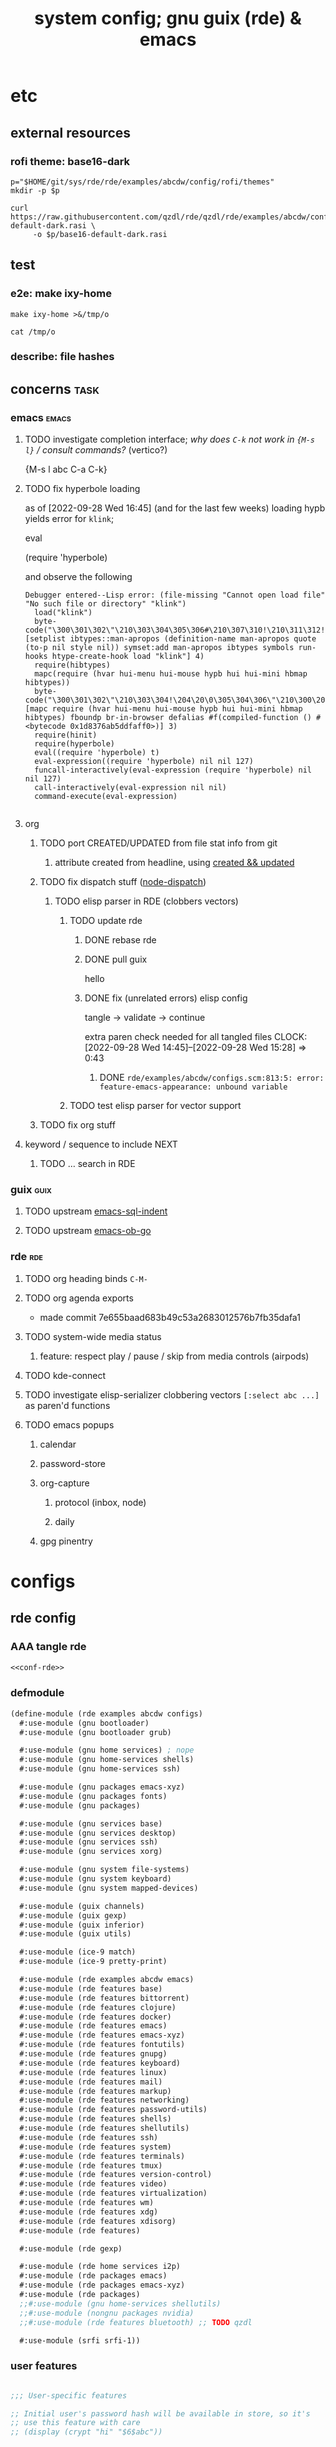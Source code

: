 :PROPERTIES:
:UPDATED:  [2022-11-09 Wed 12:33]
:ID:       12f7748c-7095-4969-8261-94ad0169a24c
:CREATED:  [2022-08-30 Tue 11:12]
:END:
#+title: system config; gnu guix (rde) & emacs
#+property: header-args    :tangle-mode (identity #o444) :noweb yes
#+property: header-args:sh :tangle-mode (identity #o755)
#+property: header-args:scheme     :noweb-ref conf-rde
#+property: header-args:elisp      :noweb-ref conf-emacs
#+property: header-args:emacs-lisp :noweb-ref conf-emacs


* etc
:PROPERTIES:
:ID:       88c5af73-609a-4019-ba2f-543528a7b6e2
:CREATED:  [2022-09-28 Wed 14:29]
:UPDATED:  [2022-09-28 Wed 14:29]
:ROAM_EXCLUDE: t
:END:

** external resources
:PROPERTIES:
:ID:       e5794fcd-5a9a-420b-b286-9451cff72f06
:CREATED:  [2022-08-01 Mon 17:42]
:UPDATED:  [2022-09-28 Wed 16:41]
:ROAM_EXCLUDE: t
:END:

*** rofi theme: base16-dark
:PROPERTIES:
:ID:       2669cfa7-4f1b-460c-acde-711d8f49a90f
:CREATED:  [2022-09-28 Wed 14:29]
:UPDATED:  [2022-09-28 Wed 14:29]
:ROAM_EXCLUDE: t
:END:
#+begin_src shell
p="$HOME/git/sys/rde/rde/examples/abcdw/config/rofi/themes"
mkdir -p $p

curl https://raw.githubusercontent.com/qzdl/rde/qzdl/rde/examples/abcdw/config/rofi/themes/base16-default-dark.rasi \
     -o $p/base16-default-dark.rasi
#+end_src

#+RESULTS:

** test
:PROPERTIES:
:ID:       cdeb56a4-5c09-4531-bba6-0c0c31bbdd55
:CREATED:  [2022-08-01 Mon 12:27]
:UPDATED:  [2022-08-01 Mon 12:27]
:ROAM_EXCLUDE: t
:END:

*** e2e: make ixy-home
:PROPERTIES:
:ID:       b72fea65-890d-44b4-b746-2f13a8cba015
:CREATED:  [2022-09-28 Wed 16:41]
:UPDATED:  [2022-09-28 Wed 16:41]
:ROAM_EXCLUDE: t
:END:

#+begin_src shell :results drawer
make ixy-home >&/tmp/o

cat /tmp/o
#+end_src

#+RESULTS:
:results:
GUILE_LOAD_PATH=../../../ RDE_TARGET=%-home \
guix home reconfigure ./configs.scm
"pre-%abcdw-features"
"pre-%main-features"
rde/examples/abcdw/configs.scm:1032:1: missing closing parenthesis
make: *** [Makefile:14: %-home-reconfigure] Error 1
:end:

*** describe: file hashes
:PROPERTIES:
:ID:       c7eb4b3e-4413-4759-b9b2-7bb0b2893f02
:CREATED:  [2022-09-28 Wed 16:42]
:UPDATED:  [2022-09-28 Wed 16:42]
:ROAM_EXCLUDE: t
:END:

** concerns                                                                    :task:
:PROPERTIES:
:ID:       b5ed68eb-64ff-4878-9f79-9baddfd6e45c
:CREATED:  [2022-09-28 Wed 16:40]
:UPDATED:  [2022-09-28 Wed 16:40]
:ROAM_EXCLUDE: t
:END:
*** emacs                                                                     :emacs:
:PROPERTIES:
:ID:       15c5b396-318c-4de7-ba73-0cb446b4b40a
:CREATED:  [2022-09-28 Wed 16:40]
:UPDATED:  [2022-09-28 Wed 16:40]
:ROAM_EXCLUDE: t
:END:
**** TODO investigate completion interface; /why does ~C-k~ not work in ~{M-s l}~ / consult commands?/ (vertico?)
:PROPERTIES:
:ID:       9b2e7d9f-4feb-4229-b74f-ba52bef11176
:CREATED:  [2022-09-28 Wed 16:44]
:UPDATED:  [2022-09-28 Wed 16:44]
:ROAM_EXCLUDE: t
:END:

{M-s l abc C-a C-k}
**** TODO fix hyperbole loading
:PROPERTIES:
:ID:       dafa5eec-e33b-47a8-bd20-a6d9c1eb6378
:CREATED:  [2022-09-28 Wed 16:45]
:UPDATED:  [2022-09-28 Wed 16:45]
:ROAM_EXCLUDE: t
:END:

as of [2022-09-28 Wed 16:45] (and for the last few weeks) loading hypb yields error for ~klink~;

eval

(require 'hyperbole)

and observe the following
#+begin_example
Debugger entered--Lisp error: (file-missing "Cannot open load file" "No such file or directory" "klink")
  load("klink")
  byte-code("\300\301\302\"\210\303\304\305\306#\210\307\310!\210\311\312!\207" [setplist ibtypes::man-apropos (definition-name man-apropos quote (to-p nil style nil)) symset:add man-apropos ibtypes symbols run-hooks htype-create-hook load "klink"] 4)
  require(hibtypes)
  mapc(require (hvar hui-menu hui-mouse hypb hui hui-mini hbmap hibtypes))
  byte-code("\300\301\302\"\210\303\304!\204\20\0\305\304\306\"\210\300\207" [mapc require (hvar hui-menu hui-mouse hypb hui hui-mini hbmap hibtypes) fboundp br-in-browser defalias #f(compiled-function () #<bytecode 0x1d8376ab5ddfaff0>)] 3)
  require(hinit)
  require(hyperbole)
  eval((require 'hyperbole) t)
  eval-expression((require 'hyperbole) nil nil 127)
  funcall-interactively(eval-expression (require 'hyperbole) nil nil 127)
  call-interactively(eval-expression nil nil)
  command-execute(eval-expression)

#+end_example
**** org
:PROPERTIES:
:ID:       7c716491-ce73-4f8c-8fac-4286ce637e88
:CREATED:  [2022-09-28 Wed 16:48]
:UPDATED:  [2022-09-28 Wed 16:48]
:ROAM_EXCLUDE: t
:END:
***** TODO port CREATED/UPDATED from file stat info from git
:PROPERTIES:
:ID:       5262d510-7a89-4a2c-bf78-143c11404444
:CREATED:  [2022-09-28 Wed 16:48]
:UPDATED:  [2022-10-05 Wed 19:29]
:ROAM_EXCLUDE: t
:END:
****** attribute created from headline, using [[id:5367ec4f-24d6-4416-a8d9-18df8cb1c0c2][created && updated]]
:PROPERTIES:
:ID:       c0f96018-5457-458c-908c-05fcddc9d052
:CREATED:  [2022-09-28 Wed 16:49]
:UPDATED:  [2022-09-28 Wed 16:49]
:ROAM_EXCLUDE: t
:END:

***** TODO fix dispatch stuff ([[id:f31ab35b-59e7-4d2c-a123-5957a7da14c8][node-dispatch]])
:PROPERTIES:
:ID:       0e8868c1-c243-42fb-bd7c-5bbb8a21ddce
:CREATED:  [2022-09-28 Wed 11:43]
:UPDATED:  [2022-09-28 Wed 17:43]
:ROAM_EXCLUDE: t
:END:
****** TODO elisp parser in RDE (clobbers vectors)
:PROPERTIES:
:ID:       d4870719-33ce-4433-98ef-3867e1698969
:CREATED:  [2022-09-28 Wed 14:12]
:UPDATED:  [2022-09-28 Wed 17:44]
:ROAM_EXCLUDE: t
:END:
******* TODO update rde
:PROPERTIES:
:ID:       3c4ea3e2-da0d-4265-911a-0a1e8c272e01
:CREATED:  [2022-09-28 Wed 15:30]
:UPDATED:  [2022-09-28 Wed 17:44]
:ROAM_EXCLUDE: t
:END:
******** DONE rebase rde
CLOSED: [2022-09-28 Wed 14:39]
:PROPERTIES:
:ID:       b94f35eb-0413-466f-8b3b-18b57047a7f7
:CREATED:  [2022-09-28 Wed 14:12]
:UPDATED:  [2022-09-28 Wed 14:13]
:ROAM_EXCLUDE: t
:END:
:LOGBOOK:
- CLOSING NOTE [2022-09-28 Wed 14:39] \\
  just trash configs.scm lol
CLOCK: [2022-09-28 Wed 14:13]--[2022-09-28 Wed 14:39] =>  0:26
:END:

******** DONE pull guix
CLOSED: [2022-09-28 Wed 15:28]
:PROPERTIES:
:ID:       758f97f0-c6e3-448b-9679-689495d6e5a9
:CREATED:  [2022-09-28 Wed 14:39]
:UPDATED:  [2022-09-28 Wed 14:39]
:ROAM_EXCLUDE: t
:END:
:LOGBOOK:
CLOCK: [2022-09-28 Wed 14:39]--[2022-09-28 Wed 14:45] =>  0:06
:END:

hello

******** DONE fix (unrelated errors) elisp config
CLOSED: [2022-09-28 Wed 15:28]
:PROPERTIES:
:ID:       699d3ef0-e0db-4bfc-879e-ccbbbdbb0824
:CREATED:  [2022-09-28 Wed 15:28]
:UPDATED:  [2022-09-28 Wed 15:29]
:ROAM_EXCLUDE: t
:END:
:LOGBOOK:
- CLOSING NOTE [2022-09-28 Wed 15:28] \\
  :PROPERTIES:
  :UPDATED:  [2022-09-28 Wed 15:29]
:END:

tangle -> validate -> continue

extra paren check needed for all tangled files
CLOCK: [2022-09-28 Wed 14:45]--[2022-09-28 Wed 15:28] =>  0:43
:END:

******** TODO fix rde config
:PROPERTIES:
:ID:       b18f6878-1081-4ced-a467-f54ee66fb1ac
:CREATED:  [2022-09-28 Wed 15:30]
:UPDATED:  [2022-09-28 Wed 17:29]
:ROAM_EXCLUDE: t
:END:
:LOGBOOK:
CLOCK: [2022-09-28 Wed 15:28]--[2022-09-28 Wed 17:29] =>  2:01
:END:

********* DONE =rde/examples/abcdw/configs.scm:813:5: error: feature-emacs-appearance: unbound variable=
:PROPERTIES:
:ID:       97722b28-eb97-44b7-9769-a2bbdcabdf9e
:CREATED:  [2022-09-28 Wed 15:30]
:UPDATED:  [2022-09-28 Wed 17:44]
:ROAM_EXCLUDE: t
:END:
******* TODO test elisp parser for vector support
:PROPERTIES:
:ID:       e3a0accc-135d-43dd-81be-e6e3e3aeb5db
:CREATED:  [2022-09-28 Wed 14:12]
:UPDATED:  [2022-11-08 Tue 12:22]
:ROAM_EXCLUDE: t
:END:

***** TODO fix org stuff
:PROPERTIES:
:ID:       7f5afdfa-fc3b-47ae-a804-f2c01f215fc0
:CREATED:  [2022-09-28 Wed 14:13]
:UPDATED:  [2022-09-28 Wed 17:38]
:ROAM_EXCLUDE: t
:END:
**** keyword / sequence to include NEXT
:PROPERTIES:
:ID:       64a44bf1-71f7-491c-95c0-562189180635
:CREATED:  [2022-09-28 Wed 14:13]
:UPDATED:  [2022-09-28 Wed 14:13]
:ROAM_EXCLUDE: t
:END:
***** TODO ... search in RDE
:PROPERTIES:
:ID:       cb7d58f5-4c44-44cd-bdbd-221cddaae481
:CREATED:  [2022-09-28 Wed 14:13]
:UPDATED:  [2022-09-28 Wed 14:13]
:ROAM_EXCLUDE: t
:END:
*** guix                                                                       :guix:
:PROPERTIES:
:ID:       2d285252-67e4-4455-a4bc-5a486ebc7718
:CREATED:  [2022-09-28 Wed 16:40]
:UPDATED:  [2022-09-28 Wed 16:40]
:ROAM_EXCLUDE: t
:END:
**** TODO upstream [[id:1bca3f7a-3f6b-4ffa-bf10-0856b0eb8a01][emacs-sql-indent]]
:PROPERTIES:
:ID:       fd3d9257-d718-4b7b-8ceb-b2d27da0b32b
:CREATED:  [2022-09-28 Wed 16:40]
:UPDATED:  [2022-09-28 Wed 16:40]
:ROAM_EXCLUDE: t
:END:
**** TODO upstream [[id:58790647-3625-4145-87d8-2a5baa335b0f][emacs-ob-go]]
:PROPERTIES:
:ID:       2e30d804-96c8-448b-8cc8-8f41c570086c
:CREATED:  [2022-09-28 Wed 16:40]
:UPDATED:  [2022-09-28 Wed 16:41]
:ROAM_EXCLUDE: t
:END:
*** rde                                                                         :rde:
:PROPERTIES:
:ID:       31909571-94cc-4718-a971-558ac7074120
:CREATED:  [2022-08-15 Mon 12:01]
:UPDATED:  [2022-09-28 Wed 16:41]
:ROAM_EXCLUDE: t
:END:

**** TODO org heading binds =C-M-=
:PROPERTIES:
:ID:       86921d8a-358e-4383-bbb2-3d0b47602315
:CREATED:  [2022-08-15 Mon 12:01]
:UPDATED:  [2022-08-15 Mon 12:01]
:ROAM_EXCLUDE: t
:END:

**** TODO org agenda exports
:PROPERTIES:
:ID:       bd9f9bf3-e5e9-4f43-adc6-a30b64378c66
:CREATED:  [2022-08-15 Mon 12:01]
:UPDATED:  [2022-08-29 Mon 16:40]
:ROAM_EXCLUDE: t
:END:
:LOGBOOK:
CLOCK: [2022-08-15 Mon 12:02]--[2022-08-15 Mon 12:18] =>  0:16
:END:

- made commit 7e655baad683b49c53a2683012576b7fb35dafa1

**** TODO system-wide media status
:PROPERTIES:
:ID:       5923dc5e-4e2f-473a-9145-d0858d5d811d
:CREATED:  [2022-08-26 Fri 11:49]
:UPDATED:  [2022-08-26 Fri 11:49]
:ROAM_EXCLUDE: t
:END:

***** feature: respect play / pause / skip from media controls (airpods)
:PROPERTIES:
:ID:       bbee3792-cbb4-4064-b9c8-7dcb742031a5
:CREATED:  [2022-08-26 Fri 11:49]
:UPDATED:  [2022-08-26 Fri 11:49]
:ROAM_EXCLUDE: t
:END:

**** TODO kde-connect
:PROPERTIES:
:ID:       1548dc33-dceb-4e69-8326-32f9559e4e21
:CREATED:  [2022-08-26 Fri 11:49]
:UPDATED:  [2022-08-26 Fri 11:49]
:ROAM_EXCLUDE: t
:END:

**** TODO investigate elisp-serializer clobbering vectors ~[:select abc ...]~ as paren'd functions
:PROPERTIES:
:ID:       d1fc1e48-c5e9-4f02-a718-3419f61f81a0
:CREATED:  [2022-09-28 Wed 16:46]
:UPDATED:  [2022-09-28 Wed 16:46]
:ROAM_EXCLUDE: t
:END:

**** TODO emacs popups
:PROPERTIES:
:ID:       3f1f675d-00f4-4f31-93dc-10beed905999
:CREATED:  [2022-09-28 Wed 16:47]
:UPDATED:  [2022-09-28 Wed 16:47]
:ROAM_EXCLUDE: t
:END:

***** calendar
:PROPERTIES:
:ID:       3b5d8aed-2122-4e86-b438-e0e306c26536
:CREATED:  [2022-09-28 Wed 16:47]
:UPDATED:  [2022-09-28 Wed 16:47]
:ROAM_EXCLUDE: t
:END:

***** password-store
:PROPERTIES:
:ID:       6a28ec41-45ed-430c-abc9-89c7faed2e24
:CREATED:  [2022-09-28 Wed 16:47]
:UPDATED:  [2022-09-28 Wed 16:47]
:ROAM_EXCLUDE: t
:END:
***** org-capture
:PROPERTIES:
:ID:       79feb294-8327-47d1-b583-f9ed9475855c
:CREATED:  [2022-09-28 Wed 16:47]
:UPDATED:  [2022-09-28 Wed 16:47]
:ROAM_EXCLUDE: t
:END:
****** protocol (inbox, node)
:PROPERTIES:
:ID:       7fbfe5c7-7196-4861-b306-20bd50774e2b
:CREATED:  [2022-09-28 Wed 16:47]
:UPDATED:  [2022-09-28 Wed 16:47]
:ROAM_EXCLUDE: t
:END:
****** daily
:PROPERTIES:
:ID:       ed8adb71-72ab-4156-bab8-4fe2f4712812
:CREATED:  [2022-09-28 Wed 16:47]
:UPDATED:  [2022-09-28 Wed 16:47]
:ROAM_EXCLUDE: t
:END:
***** gpg pinentry
:PROPERTIES:
:ID:       e605cc8f-8cc4-48c4-b874-e5a67007de83
:CREATED:  [2022-09-28 Wed 16:47]
:UPDATED:  [2022-09-28 Wed 16:47]
:ROAM_EXCLUDE: t
:END:

* configs
:PROPERTIES:
:ID:       7c9c9408-15b7-4d3e-be98-9b2bda19e7d5
:CREATED:  [2022-09-28 Wed 16:24]
:UPDATED:  [2022-10-05 Wed 15:59]
:ROAM_EXCLUDE: t
:END:

** rde config
:PROPERTIES:
:ID:       c5578b40-1344-4d48-9b24-5c8f13fa3f77
:CREATED:  [2022-07-29 Fri 18:22]
:UPDATED:  [2022-09-28 Wed 16:23]
:ROAM_EXCLUDE: t
:END:

*** AAA tangle rde
:PROPERTIES:
:ID:       98f42608-b5c0-455d-bb02-9a326af8bc42
:CREATED:  [2022-08-01 Mon 09:49]
:UPDATED:  [2022-11-09 Wed 10:19]
:ROAM_EXCLUDE: t
:END:

#+begin_src scheme :tangle configs.scm :noweb-ref base-rde
<<conf-rde>>
#+end_src

*** defmodule
:PROPERTIES:
:ID:       6bb15998-32c1-4674-890a-85180a89d66a
:CREATED:  [2022-07-29 Fri 18:22]
:UPDATED:  [2022-10-28 Fri 13:24]
:ROAM_EXCLUDE: t
:END:

#+begin_src scheme
  (define-module (rde examples abcdw configs)
    #:use-module (gnu bootloader)
    #:use-module (gnu bootloader grub)

    #:use-module (gnu home services) ; nope
    #:use-module (gnu home-services shells)
    #:use-module (gnu home-services ssh)

    #:use-module (gnu packages emacs-xyz)
    #:use-module (gnu packages fonts)
    #:use-module (gnu packages)

    #:use-module (gnu services base)
    #:use-module (gnu services desktop)
    #:use-module (gnu services ssh)
    #:use-module (gnu services xorg)

    #:use-module (gnu system file-systems)
    #:use-module (gnu system keyboard)
    #:use-module (gnu system mapped-devices)

    #:use-module (guix channels)
    #:use-module (guix gexp)
    #:use-module (guix inferior)
    #:use-module (guix utils)

    #:use-module (ice-9 match)
    #:use-module (ice-9 pretty-print)

    #:use-module (rde examples abcdw emacs)
    #:use-module (rde features base)
    #:use-module (rde features bittorrent)
    #:use-module (rde features clojure)
    #:use-module (rde features docker)
    #:use-module (rde features emacs)
    #:use-module (rde features emacs-xyz)
    #:use-module (rde features fontutils)
    #:use-module (rde features gnupg)
    #:use-module (rde features keyboard)
    #:use-module (rde features linux)
    #:use-module (rde features mail)
    #:use-module (rde features markup)
    #:use-module (rde features networking)
    #:use-module (rde features password-utils)
    #:use-module (rde features shells)
    #:use-module (rde features shellutils)
    #:use-module (rde features ssh)
    #:use-module (rde features system)
    #:use-module (rde features terminals)
    #:use-module (rde features tmux)
    #:use-module (rde features version-control)
    #:use-module (rde features video)
    #:use-module (rde features virtualization)
    #:use-module (rde features wm)
    #:use-module (rde features xdg)
    #:use-module (rde features xdisorg)
    #:use-module (rde features)

    #:use-module (rde gexp)

    #:use-module (rde home services i2p)
    #:use-module (rde packages emacs)
    #:use-module (rde packages emacs-xyz)
    #:use-module (rde packages)
    ;;#:use-module (gnu home-services shellutils)
    ;;#:use-module (nongnu packages nvidia)
    ;;#:use-module (rde features bluetooth) ;; TODO qzdl

    #:use-module (srfi srfi-1))
#+end_src

*** user features
:PROPERTIES:
:ID:       738d1f19-afd3-4497-b2ba-2434fc090789
:CREATED:  [2022-07-29 Fri 17:48]
:UPDATED:  [2022-07-29 Fri 17:48]
:ROAM_EXCLUDE: t
:END:
#+begin_src scheme

;;; User-specific features

;; Initial user's password hash will be available in store, so it's
;; use this feature with care
;; (display (crypt "hi" "$6$abc"))
#+end_src

*** helpers
:PROPERTIES:
:ID:       b76849d3-0686-46d0-b40d-f590c7f15ed0
:CREATED:  [2022-08-08 Mon 11:38]
:UPDATED:  [2022-08-08 Mon 11:38]
:ROAM_EXCLUDE: t
:END:

**** mailing list
:PROPERTIES:
:ID:       74689f33-9e2f-4cf1-bbdf-317a29e66572
:CREATED:  [2022-07-29 Fri 17:48]
:UPDATED:  [2022-07-29 Fri 17:48]
:ROAM_EXCLUDE: t
:END:
#+begin_src scheme
(define* (mail-lst id fqda urls)
  "Make a simple mailing-list."
  (mailing-list
   (id   id)
   (fqda fqda)
   (config (l2md-repo ;; XXX maildir issue might be here
            (name (symbol->string id))
            (urls urls)))))
#+end_src

**** bravehost mail serializer
:PROPERTIES:
:ID:       fb637534-e1ae-493b-bf5e-0cdc5ec1cc2f
:CREATED:  [2022-08-29 Mon 17:06]
:UPDATED:  [2022-09-28 Wed 16:03]
:ROAM_EXCLUDE: t
:END:

#+begin_src scheme
(use-modules (rde features mail))

(define bravehost-folder-mapping
  '(("inbox"  . "INBOX")
    ("accounts" . "INBOX/Accounts")
    ("cv" . "INBOX/CV")
    ("info" . "INBOX/info")
    ("sent"   . "Sent")
    ("drafts" . "Drafts")
    ("trash"  . "Deleted Items")
    ("spam"   . "Spam")))

;; https://wiki.bravenet.com/Using_your_Bravenet_e-mail_account
(define bravehost-isync-settings
  (generate-isync-serializer "mail.bravehost.com" bravehost-folder-mapping))
#+end_src

**** keyboard
:PROPERTIES:
:ID:       2ff244bf-5916-4a3b-afa6-6b2e34cb7e21
:CREATED:  [2022-07-29 Fri 17:48]
:UPDATED:  [2022-07-29 Fri 17:48]
:ROAM_EXCLUDE: t
:END:

***** thinkpad
:PROPERTIES:
:ID:       f0d98fbe-0033-47e3-81c3-c592f70c0b8a
:CREATED:  [2022-07-29 Fri 17:48]
:UPDATED:  [2022-08-02 Tue 13:31]
:ROAM_EXCLUDE: t
:END:

#+begin_src scheme
(define %thinkpad-layout
  (keyboard-layout
   "us" "altgr-intl"
   #:model "thinkpad"
   #:options '("ctrl:nocaps")))
#+end_src

*** zshrc
:PROPERTIES:
:ID:       a95216e5-aecd-4a61-b0c3-3bf266189a6d
:CREATED:  [2022-07-29 Fri 17:48]
:UPDATED:  [2022-07-29 Fri 17:48]
:ROAM_EXCLUDE: t
:END:
#+begin_src scheme
(define %extra-zshrc
  (list ;; XXX higher level category
   ;; something which evals equiv to following for each promptline "PS1=\"[$(date -u '+%Y-%m-%d | %H:%M')] $PS1\""
   "alias ns='cd $HOME/git/ns'"
   "alias om='ns && cd om'"
   "alias omom='om && cd om'"
   "alias rt='ns && cd routing'"
   "alias sys='cd $HOME/git/sys'"

   ;; TIL https://unix.stackexchange.com/questions/225943/except-the-1st-argument
   "rgw() { d=$1; p=$2; argv[1,2]=(); rg $p $d $@; }"
   "alias rgg='rgw $HOME/git/'"
   "alias rgr='rgw $HOME/git/sys/rde'"
   "alias rgns='rgw $HOME/git/ns'"
   "alias rgom='rgw $HOME/git/ns/om'"
   "alias rgrt='rgw $HOME/git/ns/routing'"
   "alias rgsys='rgw $HOME/git/sys'"

   "alias gp='ls $GUIX_EXTRA_PROFILES'"
   "_gP() { export GUIX_PROFILE=$1 ; }"
   "alias gP='_gP'"
   "_gsP() { . $GUIX_EXTRA_PROFILES/$1/$1 ; }"
   "gsP=_gsP"
   ))
#+end_src

*** org dirs
:PROPERTIES:
:ID:       844e60fb-8235-4249-8aa8-27c8348c5dcb
:CREATED:  [2022-07-29 Fri 17:48]
:UPDATED:  [2022-07-29 Fri 17:48]
:ROAM_EXCLUDE: t
:END:
#+begin_src scheme
(define my-org-directory "~/life")
(define my-notes-directory
  (string-append my-org-directory "/roam"))
#+end_src

*** flag: gaming?
:PROPERTIES:
:ID:       a5883df9-7c45-442b-82a4-fe57ac98f7f8
:CREATED:  [2022-07-29 Fri 17:48]
:UPDATED:  [2022-07-29 Fri 18:25]
:ROAM_EXCLUDE: t
:END:
#+begin_src scheme
(define gaming? #f)
#+end_src

*** features
:PROPERTIES:
:ID:       be090096-e0cd-43f2-a24a-cff37457f33a
:CREATED:  [2022-07-29 Fri 18:24]
:UPDATED:  [2022-07-29 Fri 18:24]
:ROAM_EXCLUDE: t
:END:

**** my features
:PROPERTIES:
:ID:       b290c986-542c-46ef-9729-defbd20da2ea
:CREATED:  [2022-08-29 Mon 17:10]
:UPDATED:  [2022-08-29 Mon 17:10]
:ROAM_EXCLUDE: t
:END:

***** bluetooth
:PROPERTIES:
:ID:       a65bf448-712a-4f32-840c-b7524c7a7120
:CREATED:  [2022-08-29 Mon 17:10]
:UPDATED:  [2022-08-29 Mon 17:49]
:ROAM_EXCLUDE: t
:END:

#+begin_src scheme
;; (define-module (rde features bluetooth)
;;   #:use-module (rde features)
;;   #:use-module (rde features predicates)
;;   ;#:use-module (gnu home-services bluetooth) ;; TODO implement as 'fork' (in rde), then upstream to guix home proper
;;   #:use-module (gnu services)
;;   #:use-module (gnu services desktop)
;;   #:export (feature-bluetooth)
;;   ;;#:re-export (home-bluetooth-configuration) ;; ^^ as above
;;   )

(use-modules ;;(rde features bluetooth)
 (rde features)
 (rde features predicates)
 (gnu services)
 (gnu services desktop))

;; TODO ensure group "lp" exists and is applicable for USER
(define* (feature-bluetooth
          #:key
          ;;(bluetooth-configuration (home-bluetooth-configuration))
          (dual-mode #f)
          (auto-enable? #t)) ;; XXX should this stick to guix defaults, or tailor to ease for users?
  "Setup and configure Bluetooth."
  ;;(ensure-pred home-bluetooth-configuration? bluetooth-configuration)

  (define (bluetooth-home-services config)
    "Returns home services related to bluetooth."
    (list ;;(service bluetooth-service-type bluetooth-configuration)
     (bluetooth-service #:auto-enable? auto-enable?)))

  (feature
   (name 'bluetooth)
   (values '((bluetooth . #t)))
   ;; TODO port etc-service reference to make home-service > system-service
   (system-services-getter bluetooth-home-services)))
#+end_src

**** debug; pre features
:PROPERTIES:
:ID:       36dc9e54-a5c8-43c8-a464-6349186edd50
:CREATED:  [2022-07-29 Fri 17:48]
:UPDATED:  [2022-07-29 Fri 18:23]
:ROAM_EXCLUDE: t
:END:

#+begin_src scheme
(pretty-print "pre-%abcdw-features")
#+end_src
**** abcdw features
:PROPERTIES:
:ID:       1532c6ba-0d0c-499e-bddd-ae1caa1dc778
:CREATED:  [2022-07-29 Fri 17:48]
:UPDATED:  [2022-10-28 Fri 16:42]
:ROAM_EXCLUDE: t
:END:

#+begin_src scheme
(define %abcdw-features
  (remove
   unspecified?
   (list
    (feature-user-info
     #:emacs-advanced-user? #t
     #:user-name "samuel"
     #:full-name "Samuel Culpepper"
     #:email "samuel@samuelculpepper.com"
     #:user-groups '("lp" "wheel")) ;; TODO confluence of features -> groups

    (feature-gnupg
     #:gpg-primary-key "EE20E25391AAB9BB"
     #:gpg-smart-card? #f)
    (feature-password-store)

    (feature-mail-settings
     #:mail-accounts
     (list
      (mail-account
       (id   'personal)
       (fqda "samuel@samuelculpepper.com")
       (type 'bravehost))
      (mail-account
       (id   'work)
       (fqda "sculpepper@newstore.com")
       (type 'gmail)))
     #:mailing-lists
     (list
      ;; https://public-inbox.org/README.html
      (mail-lst 'public-inbox-meta "meta@public-inbox.org"
                '("https://public-inbox.org/meta"
                  "nntps://news.public-inbox.org/inbox.comp.mail.public-inbox.meta"
                  "imaps://news.public-inbox.org/inbox.comp.mail.public-inbox.meta.0"))

     ;;;; source: https://mail.python.org/archives/list/speed@python.org/latest
     ;;;;  -> mbox: https://mail.python.org/archives/list/speed@python.org/export/speed@python.org-2022-02.mbox.gz?start=1970-01-01&end=2022-02-21
     ;;;; (mail-lst 'python-speed "speed@python.org"
     ;;;;           '("https://mail.python.org/mailman/listinfo/speed"
     ;;;;             "https://mail.python.org/archives/list/speed@python.org/"))
      ;;
     ;;;; (mail-lst 'rde-announce "~acbdw/rde-announce@lists.sr.ht"
     ;;;;           '("https://lists.sr.ht/~abcdw/rde-announce/export"))
     ;;;; (mail-lst 'rde-discuss "~acbdw/rde-discuss@lists.sr.ht"
     ;;;;           '("https://lists.sr.ht/~abcdw/rde-discuss"))
     ;;;; (mail-lst 'rde-devel "~acbdw/rde-devel@lists.sr.ht"
     ;;;;           '("https://lists.sr.ht/~abcdw/rde-devel"))
     ;;;;; emacs
      ;;(mail-lst 'emacs-org-mode "emacs-orgmode@gnu.org"
      ;;          '("https://yhetil.org/orgmode"))
      ;;(mail-lst 'emacs-bugs "bug-gnu-emacs@gnu.org"
      ;;          '("https://yhetil.org/emacs-bugs"))
      ;;
      ;;
      ;;(mail-lst 'emacs-hyperbole "bug-hyperbole@gnu.org"
      ;;          '("https://lists.gnu.org/archive/mbox/bug-hyperbole"
      ;;            "https://lists.gnu.org/archive/html/bug-hyperbole"))
      ;;(mail-lst 'emacs-hyperbole-users "hyperbole-users@gnu.org"
      ;;          '("https://lists.gnu.org/archive/mbox/hyperbole-users"
      ;;            "https://lists.gnu.org/archive/html/hyperbole-users"))
      ;;
      ;;(mail-lst 'guix-bugs "guix-bugs@gnu.org"
      ;;          '("https://yhetil.org/guix-bugs/0"))
      ;;(mail-lst 'guix-devel "guix-devel@gnu.org"
      ;;          '("https://yhetil.org/guix-devel/0"))
      ;;(mail-lst 'guix-patches "guix-patches@gnu.org"
      ;;          '("https://yhetil.org/guix-patches/1"))
      ))

    (feature-keyboard
     ;; To get all available options, layouts and variants run:
     ;; cat `guix build xkeyboard-config`/share/X11/xkb/rules/evdev.lst
     #:keyboard-layout %thinkpad-layout))))
#+end_src

#+RESULTS:

***** TODO bravehost mails
:PROPERTIES:
:ID:       b78b2899-e41b-448b-a3f8-696c19b4fe76
:CREATED:  [2022-08-01 Mon 17:35]
:UPDATED:  [2022-10-05 Wed 11:50]
:ROAM_EXCLUDE: t
:END:
***** debug: print features
:PROPERTIES:
:ID:       4d60cafe-ff70-4540-a5ed-2e9b1a7b4b3e
:CREATED:  [2022-07-29 Fri 17:48]
:UPDATED:  [2022-07-29 Fri 17:48]
:ROAM_EXCLUDE: t
:END:
#+begin_src scheme
;;(map pretty-print %abcdw-features)
#+end_src

***** TODO future features
:PROPERTIES:
:ID:       ad67e350-c601-49f4-ba21-ca6486ed96fb
:CREATED:  [2022-07-29 Fri 17:48]
:UPDATED:  [2022-08-22 Mon 17:34]
:ROAM_EXCLUDE: t
:END:
#+begin_src scheme
;;; TODO: feature-wallpapers https://wallhaven.cc/
;;; TODO: feature-icecat
;; PipeWire/iwd:
;; https://github.com/J-Lentz/iwgtk
;; https://github.com/krevedkokun/guix-config/blob/master/system/yggdrasil.scm
;; https://github.com/werman/noise-suppression-for-voice#pipewire
#+end_src

#+RESULTS:

*** packages
:PROPERTIES:
:ID:       5508a976-f9ad-457c-b4bb-46dbf3b73fb0
:CREATED:  [2022-07-29 Fri 17:36]
:UPDATED:  [2022-10-13 Thu 13:23]
:END:

**** pkgs, pkgs-vanilla                                                        :func:
:PROPERTIES:
:ID:       5fb5abba-de52-453a-8cfb-875f6d6897ba
:CREATED:  [2022-08-08 Mon 11:41]
:UPDATED:  [2022-08-08 Mon 12:10]
:ROAM_EXCLUDE: t
:END:
#+begin_src scheme

;;; Generic features should be applicable for various hosts/users/etc

(define* (pkgs #:rest lst)
  (map specification->package+output lst))

(define* (pkgs-vanilla #:rest lst)
  "Packages from guix channel."
  (define channel-guix
    (list (channel
           (name 'guix)
           (url "https://git.savannah.gnu.org/git/guix.git")
           (commit
            "2b6af630d61dd5b16424be55088de2b079e9fbaf"))))

  (define inferior (inferior-for-channels channel-guix))
  (define (get-inferior-pkg pkg-name)
    (car (lookup-inferior-packages inferior pkg-name)))

  (map get-inferior-pkg lst))
#+end_src

**** my packages
:PROPERTIES:
:ID:       98d207f1-31fa-40cb-9deb-c39e0026ef22
:CREATED:  [2022-08-08 Mon 11:38]
:UPDATED:  [2022-08-08 Mon 11:38]
:ROAM_EXCLUDE: t
:END:

***** imports
:PROPERTIES:
:ID:       7cdd0670-d06b-4310-9239-e39c1e938624
:CREATED:  [2022-08-08 Mon 11:39]
:UPDATED:  [2022-08-08 Mon 12:06]
:ROAM_EXCLUDE: t
:END:

#+begin_src scheme

(use-modules
 (gnu packages)
 (guix packages)
 (guix gexp)
 (guix utils)
 (guix download)
 (guix git-download)
 (gnu packages emacs)
 (gnu packages emacs-xyz)
 (guix build-system emacs)
 (guix build-system gnu)
 ((guix licenses) #:prefix license:))

#+end_src

***** emacs-sql-indent
:PROPERTIES:
:ID:       1bca3f7a-3f6b-4ffa-bf10-0856b0eb8a01
:CREATED:  [2022-08-08 Mon 11:39]
:UPDATED:  [2022-09-28 Wed 16:39]
:ROAM_EXCLUDE: t
:END:

#+begin_src scheme
(define-public emacs-sql-indent
  (package
   (name "emacs-sql-indent")
   (version "1.6")
   (source
    (origin
     (method url-fetch)
     (uri (string-append
           "https://elpa.gnu.org/packages/sql-indent-"
           version
           ".tar"))
     (sha256
      (base32 "000pimlg0k4mrv2wpqq8w8l51wpr1lzlaq6ai8iaximm2a92ap5b"))))
   (build-system emacs-build-system)
   (home-page "https://github.com/alex-hhh/emacs-sql-indent")
   (synopsis "Support for indenting code in SQL files.")
   (description
    "`sqlind-minor-mode' is a minor mode that enables syntax-based indentation for
`sql-mode' buffers: the TAB key indents the current line based on the SQL code
on previous lines.  To setup syntax-based indentation for every SQL buffer, add
`sqlind-minor-mode' to `sql-mode-hook'.  Indentation rules are flexible and can
be customized to match your personal coding style.  For more information, see
the \"sql-indent.org\" file.

The package also defines align rules so that the `align' function works for SQL
statements, see `sqlind-align-rules'.")
   (license license:gpl3+)))
#+end_src

***** emacs-org-ml
:PROPERTIES:
:ID:       91194ee1-6cf0-46ff-8685-efc0a076697a
:CREATED:  [2022-10-04 Tue 15:52]
:UPDATED:  [2022-10-04 Tue 15:52]
:ROAM_EXCLUDE: t
:END:
#+begin_src scheme
(define-public emacs-org-ml
  (package
   (name "emacs-org-ml")
   (version "20220711.1528")
   (source (origin
            (method git-fetch)
            (uri (git-reference
                  (url "https://github.com/ndwarshuis/org-ml.git")
                  (commit "385e3bee497f858705144d7ab5e6570d31d3ffe8")))
            (sha256
             (base32
              "0j506lp3lgf9iz94ag041bpdcr837j5lmbazq7v3brblm43dvh9p"))))
   (build-system emacs-build-system)
   (propagated-inputs (list emacs-org emacs-dash emacs-s))
   (home-page "https://github.com/ndwarshuis/org-ml")
   (synopsis "Functional Org Mode API")
   (description
    "This is a functional API for org-mode primarily using the `org-element' library.
`org-element.el' provides the means for converting an org buffer to a parse-tree
data structure.  This library contains functions to modify this parse-tree in a
more-or-less 'purely' functional manner (with the exception of parsing from the
buffer and writing back to the buffer).  For the purpose of this package, the
resulting parse tree is composed of 'nodes'.

This library exposes the following types of functions: - builder: build new
nodes to be inserted into a parse tree - property functions: return either
property values (get) or nodes with   modified properties (set and map) -
children functions: return either children of nodes (get) or return a node
with modified children (set and map) - node predicates: return t if node meets a
condition - pattern matching: return nodes based on a pattern that matches the
parse   tree (and perform operations on those nodes depending on the function) -
parsers: parse a buffer (optionally at current point) and return a parse   tree
- writers: insert/update the contents of a buffer given a parse tree

For examples please see full documentation at:
https://github.com/ndwarshuis/org-ml")
   (license license:gpl3+)))
#+end_src

***** emacs-moldable-emacs
:PROPERTIES:
:ID:       3c32dec6-4f12-4aa0-ad00-98b433c966e8
:CREATED:  [2022-10-05 Wed 19:07]
:UPDATED:  [2022-10-05 Wed 19:19]
:ROAM_EXCLUDE: t
:END:

#+begin_src scheme
(define-public emacs-moldable-emacs
  (package
   (name "emacs-moldable-emacs")
   (version "20220825.0037")
   (source
    (origin
     (method git-fetch)
     (uri (git-reference
           (url "https://github.com/ag91/moldable-emacs")
           (commit "53f8b3af4572ab12be9f1f96da848278507ef350")))
     (sha256
      (base32 "1jcac4hiyh98q8cvim6yjaw1xihsy3r5lnjhijr3p89z2bv481xl"))))
   (build-system emacs-build-system)
   ;;; propagated (external)
   ;; (check these via the mold “WhatMoldsCanIUse?”)
   ;; graph-cli
   ;; graphviz
   ;; imgclip
   (inputs (list emacs-dash
                 emacs-s
                 emacs-async
                 ;; emacs-thunk builtin
                 emacs-esxml
                 emacs-org-ql
                 ;; emacs-tree-sitter
                 ;; emacs-code-compass
                 ))
   (home-page "https://github.com/ag91/moldable-emacs")
   (synopsis "TODO")
   (description
    "TODO")
   (license license:gpl3+)))
#+end_src

***** emacs-ob-go
:PROPERTIES:
:ID:       58790647-3625-4145-87d8-2a5baa335b0f
:CREATED:  [2022-08-08 Mon 16:45]
:UPDATED:  [2022-09-28 Wed 16:40]
:ROAM_EXCLUDE: t
:END:

#+begin_src scheme

(define-public emacs-ob-go
  (package
   (name "emacs-ob-go")
   (version "20190201.214")
   (source
    (origin
     (method git-fetch)
     (uri (git-reference
           (url "https://github.com/pope/ob-go")
           (commit "2067ed55f4c1d33a43cb3f6948609d240a8915f5")))
     (sha256
      (base32 "069w9dymiv97cvlpzabf193nyw174r38lz5j11x23x956ladvpbw"))))
   (build-system emacs-build-system)
   (propagated-inputs (list emacs-org))
   (home-page "https://github.com/pope/ob-go")
   (synopsis "Org-Babel support for evaluating go code.")
   (description
    "@code{ob-go} enables @{Org-Babel} support for evaluating @code{go}
code. It was created based on the usage of @code{ob-C}. The @code{go}
code is compiled and run via the @code{go run} command. If a
@code{main} function isn’t present, by default the code is wrapped in
a simple @{main func}. If @code{:package} option isn’t set, and no
package is declared in the code, then the @code{main package} is
declared.")
   (license license:gpl3+)))
#+end_src

***** emacs-ox-jira
:PROPERTIES:
:ID:       f8bac9c3-36b2-4c70-a8e1-3bc6d3c981a4
:CREATED:  [2022-10-04 Tue 16:09]
:UPDATED:  [2022-10-04 Tue 16:09]
:ROAM_EXCLUDE: t
:END:
#+begin_src scheme
(define-public emacs-ox-jira
  (package
   (name "emacs-ox-jira")
   (version "20220423.1403")
   (source (origin
            (method git-fetch)
            (uri (git-reference
                  (url "https://github.com/stig/ox-jira.el.git")
                  (commit "00184f8fdef02a3a359a253712e8769cbfbea3ba")))
            (sha256
             (base32
              "1zyq4d0fvyawvb3w6072zl4zgbnrpzmxlz2l731wqrgnwm0l80gy"))))
   (build-system emacs-build-system)
   (propagated-inputs (list emacs-org))
   (home-page "https://github.com/stig/ox-jira.el")
   (synopsis "JIRA Backend for Org Export Engine")
   (description
    "This module plugs into the regular Org Export Engine and transforms Org files to
JIRA markup for pasting into JIRA tickets & comments.

In an Org buffer, hit `C-c C-e j j' to bring up *Org Export Dispatcher* and
export it as a JIRA buffer.  I usually use `C-x h' to mark the whole buffer,
then `M-w' to save it to the kill ring (and global pasteboard) for pasting into
JIRA issues.")
   (license license:gpl3+)))
#+end_src

***** emacs-kubernetes
:PROPERTIES:
:ID:       584e9a93-0058-4bf5-8573-69b35b93e8c0
:CREATED:  [2022-10-12 Wed 13:27]
:UPDATED:  [2022-10-12 Wed 13:39]
:ROAM_EXCLUDE: t
:END:
#+begin_src scheme

(define-public emacs-kubernetes
  (package
   (name "emacs-kubernetes")
   (version "20220715.1717")
   (source (origin
            (method git-fetch)
            (uri (git-reference
                  (url "https://github.com/kubernetes-el/kubernetes-el.git")
                  (commit "8163fd38015cbde0485f6eaab41450132bf6e19d")))
            (sha256
             (base32
              "06p5qz4h5ar86vv4nzpw08x18fjvs2zg5brx55h80hjdgr89b771"))))
   (build-system emacs-build-system)
   (inputs (list emacs-magit
                 emacs-magit-popup
                 emacs-dash
                 emacs-with-editor
                 emacs-request
                 emacs-s
                 emacs-transient))
   (arguments
    '(#:include '("^[^/]+.el$" "^[^/]+.el.in$"
                  "^dir$"
                  "^[^/]+.info$"
                  "^[^/]+.texi$"
                  "^[^/]+.texinfo$"
                  "^doc/dir$"
                  "^doc/[^/]+.info$"
                  "^doc/[^/]+.texi$"
                  "^doc/[^/]+.texinfo$")
                #:exclude '("^.dir-locals.el$" "^test.el$" "^tests.el$" "^[^/]+-test.el$"
                            "^[^/]+-tests.el$" "^kubernetes-evil.el$")))
   (home-page "https://github.com/kubernetes-el/kubernetes-el")
   (synopsis "Magit-like porcelain for Kubernetes")
   (description
    "kubernetes-el is a text-based, interactive management interface for managing
Kubernetes clusters within Emacs.")
   (license license:gpl3+)))
#+end_src

***** python-pylsp-mypy
:PROPERTIES:
:ID:       6c17b978-44b6-412a-bf36-ea7854089c96
:CREATED:  [2022-10-13 Thu 13:17]
:UPDATED:  [2022-10-13 Thu 13:23]
:ROAM_EXCLUDE: t
:END:

#+begin_src scheme
(use-modules (guix build-system python)  ; pypi-uri
             (gnu packages python-xyz)   ; python-lsp-server
             (gnu packages python-check) ; python-mypy
             (gnu packages python-build) ; python-toml
             (gnu packages check)        ; python coverage
             )

(define-public python-pylsp-mypy
  (package
   (name "python-pylsp-mypy")
   (version "0.6.3")
   (source (origin
            (method url-fetch)
            (uri (pypi-uri "pylsp-mypy" version))
            (sha256
             (base32
              "1gf865dj9na7jyp1148k27jafwb6bg0rdg9kyv4x4ag8qdlgv9h6"))))
   (build-system python-build-system)
   (propagated-inputs (list python-lsp-server
                            python-mypy
                            python-toml))
   (native-inputs (list python-coverage
                        python-pytest
                        python-pytest-cov
                        python-tox))
   (home-page "https://github.com/python-lsp/pylsp-mypy")
   (synopsis "Mypy linter for the Python LSP Server")
   (description "Mypy linter for the Python LSP Server")
   (license license:gpl3+)))
#+end_src

***** emacs-ox-slack
:PROPERTIES:
:ID:       a24f5f97-483b-440b-adb7-a1cd7732a212
:UPDATED:  [2022-11-08 Tue 12:36]
:END:

#+begin_src scheme
(define-public emacs-ox-slack
  (package
   (name "emacs-ox-slack")
   (version "20200108.1546")
   (source (origin
            (method git-fetch)
            (uri (git-reference
                  (url "https://github.com/titaniumbones/ox-slack.git")
                  (commit "bd797dcc58851d5051dc3516c317706967a44721")))
            (sha256
             (base32
              "1kh2v08fqmsmfj44ik8pljs3fz47fg9zf6q4mr99c0m5ccj5ck7w"))))
   (build-system emacs-build-system)
   (propagated-inputs (list emacs-org emacs-ox-gfm))
   (home-page "https://github.com/titaniumbones/ox-slack")
   (synopsis "Slack Exporter for org-mode")
   (description
    "This library implements a Slack backend for the Org exporter, based on the `md
and `gfm back-ends.")
   (license license:gpl3+)))
#+end_src

*** imports
:PROPERTIES:
:ID:       065c4d90-4d84-4969-8221-44f5008a9502
:CREATED:  [2022-07-29 Fri 17:53]
:UPDATED:  [2022-07-29 Fri 17:53]
:ROAM_EXCLUDE: t
:END:

#+begin_src scheme
(use-modules (gnu services)
             (gnu services databases)
             (gnu services desktop))
#+end_src

*** debug: pre main-features
:PROPERTIES:
:ID:       152578fa-8848-40dc-a0e3-a1a51825a5f7
:CREATED:  [2022-07-29 Fri 18:24]
:UPDATED:  [2022-07-29 Fri 18:24]
:ROAM_EXCLUDE: t
:END:
#+begin_src scheme
(pretty-print "pre-%main-features")
#+end_src
*** %main-features
:PROPERTIES:
:ID:       3455e06a-0a2b-4ca9-aca6-2ee2fa05f16f
:CREATED:  [2022-07-29 Fri 17:53]
:UPDATED:  [2022-09-28 Wed 16:09]
:ROAM_EXCLUDE: t
:END:

#+begin_src scheme

;;; WARNING: The order can be important for features extending
;;; services of other features.  Be careful changing it.

(define %main-features
  (remove
   (lambda (s) (or (not s) (unspecified? s)))
   (list
    ;;; BEGIN; main
    <<main>>
    ;;; END; main
    )))

#+end_src

**** features
:PROPERTIES:
:ID:       ba479dce-2f41-467e-b177-b38d2379f1a7
:CREATED:  [2022-08-01 Mon 11:05]
:UPDATED:  [2022-08-01 Mon 11:05]
:ROAM_EXCLUDE: t
:END:


***** custom-services
:PROPERTIES:
:ID:       52dbdae7-459f-4950-9961-c2a9cd035844
:CREATED:  [2022-08-09 Tue 12:44]
:UPDATED:  [2022-09-28 Wed 16:09]
:ROAM_EXCLUDE: t
:END:

#+begin_src scheme :noweb-ref main
(feature-custom-services
 #:feature-name-prefix 'ixy
 ;; #:system-services
 ;; (list
 ;;  (simple-service 'nvidia-udev-rule udev-service-type
 ;;                  (list nvidia-driver)))
 #:home-services
 (list
  <<services>>
  )
 #:system-services
 (remove
  unspecified?
  (append (if gaming? (@@ (gnu services desktop) %desktop-services) '())
          (list
           <<services-sys>>
           ))))
#+end_src

****** services-home
:PROPERTIES:
:ID:       32e2ffde-ff51-4a10-9256-e032d58629bf
:CREATED:  [2022-09-28 Wed 15:48]
:UPDATED:  [2022-09-28 Wed 15:48]
:ROAM_EXCLUDE: t
:END:
******* envars
:PROPERTIES:
:ID:       5b5d963a-b70c-4867-87b8-8beb1633fa02
:CREATED:  [2022-09-28 Wed 15:47]
:UPDATED:  [2022-10-04 Tue 16:12]
:ROAM_EXCLUDE: t
:END:
#+name: guile-service-envars
#+begin_src scheme :noweb-ref services
((@ (gnu services) simple-service)
 'make-guix-aware-of-guix-home-subcomand
 (@ (gnu home services) home-environment-variables-service-type)
 `(
         ;;; GRAPHICS
   ;;("LIBGL_DRIVERS_PATH" . (string-join (list "/gnu/store/bg8mrp0ply34c76xq1i8b4hgjyh6hi8k-nvidia-driver-495.46/lib/gbm"
   ;;                                           "/gnu/store/bg8mrp0ply34c76xq1i8b4hgjyh6hi8k-nvidia-driver-495.46/lib"
   ;;                                           "/gnu/store/bg8mrp0ply34c76xq1i8b4hgjyh6hi8k-nvidia-driver-495.46") ":"))
   ;;("LIBGL_DEBUG" . "verbose")
   ;;("G_MESSAGES_DEBUG" . "1")

   ;;("MESA_LOADER_DRIVER_OVERRIDE" . "nvidia") ;; no nvidia_dri
   ;;("MESA_LOADER_DRIVER_OVERRIDE" . "nvidia-drm") ;; no nvidia-drm_dri

   ;;("MESA_DEBUG" . "1")
   ;;("MESA_LOG_FILE" . "/tmp/mesa.log")

   ;; glfw patched?
   ;; https://github.com/bulletphysics/bullet3/issues/2595#issuecomment-588080665
   ;; ("MESA_GL_VERSION_OVERRIDE" . "3.4")
   ;;("MESA_GLSL_VERSION_OVERRIDE" . "340")

   ;;("GBM_BACKEND" . "nvidia-drm")
        ;;;; guix build --no-grafts -f /home/samuel/git/sys/nonguix/nongnu/packages/nvidia.scm | wl-copy
        ;;;; or
        ;;;; guix build nvidia-driver | wl-copy
   ;;,@(let ((driver-path "/gnu/store/cbj701jzy9dj6cv84ak0b151y9plb5sc-nvidia-driver-495.46"))
   ;;    `(("GBM_BACKENDS_PATH" . ,(string-join (list driver-path
   ;;                                                 (string-append driver-path "/lib")
   ;;                                                 (string-append driver-path "/lib/gbm")
   ;;                                                 "$PATH") ":"))
   ;;      ("VK_ICD_FILENAMES" . ,(string-append driver-path "/share/vulkan/icd.d/nvidia_icd.json"))
   ;;      ("LIBGL_DRIVERS_PATH" . ,(string-join (list driver-path
   ;;                                                  (string-append driver-path "/lib")
   ;;                                                  (string-append driver-path "/lib/gbm")
   ;;                                                  "$PATH") ":"))
   ;;      ;; https://github.com/NVIDIA/egl-wayland/issues/39#issuecomment-927288015
   ;;      ;; undocumented
   ;;      ;; might have an issue for containerised stuff, as set(uid|gid)
   ;;      ("__EGL_EXTERNAL_PLATFORM_CONFIG_DIRS" . ,(string-append driver-path "/share/egl/egl_external_platform.d"))
   ;;      ))
   ;;
   ;;("__GLX_VENDOR_LIBRARY_NAME" . "nvidia")
   ;;("WLR_NO_HARDWARE_CURSORS" . "1")
   ;;("WLR_DRM_NO_ATOMIC" . "1")
   ;; echo "/dev/dri/card$(udevadm info -a -n /dev/dri/card1 | grep boot_vga | rev | cut -c 2)"
   ;;("WLR_DRM_DEVICES" . "/dev/dri/card1")   ;; gpu only
   ;;("WLR_DRM_DEVICES" . "/dev/dri/card1") ;; cpu only
   ;;("WLR_DRM_DEVICES" . "/dev/dri/card0:/dev/dri/card1") ;; gpu:cpu

        ;;; GUILE
   ("GUILE_LOAD_PATH" .
    "$XDG_CONFIG_HOME/guix/current/share/guile/site/3.0\
:$GUILE_LOAD_PATH")
   ("GUILE_LOAD_COMPILED_PATH" .
    "$XDG_CONFIG_HOME/guix/current/lib/guile/3.0/site-ccache\
:$GUILE_LOAD_COMPILED_PATH")

        ;;; JS/BABEL
   ;; javascript sucks, npm sucks
   ;; https://github.com/npm/npm/issues/6675#issuecomment-250318382
   ;; https://github.com/npm/cli/issues/1451
   ;; https://github.com/pnpm/pnpm/issues/2574
   ;; https://github.com/rxrc/zshrc/blob/3ca83703da5bd93b015747835a8a0164160c9b83/env.zsh#L33-L928
   ("NPM_CONFIG_USERCONFIG" . "${XDG_CONFIG_HOME}/npm/config")
   ("NPM_CONFIG_CACHE" . "${XDG_CACHE_HOME}/npm")
   ("NPM_CONFIG_TMP" . "${XDG_RUNTIME_DIR}/npm")
   ("YARN_CACHE_FOLDER" . "${YARN_CACHE_FOLDER:-$XDG_CACHE_HOME/yarn}")
   ("NODE_REPL_HISTORY" . "${NODE_REPL_HISTORY:-$XDG_CACHE_HOME/node/repl_history}")
   ("NVM_DIR" . "${NVM_DIR:-$XDG_DATA_HOME/nvm}")
   ("BABEL_CACHE_PATH" . "${BABEL_CACHE_PATH:-$XDG_CACHE_HOME/babel/cache.json}")

        ;;; DEVELOPMENT
   ("GUIX_CHECKOUT" . "$HOME/git/sys/guix")
   ("GUIX_EXTRA_PROFILES" . "$HOME/.guix-extra-profiles")

        ;;; ETC
   ("GDK_BACKEND" . "wayland") ;; ... for clipboarding emasc
   ;;("DISABLE_RTKIT" . "1") ;; TODO [2022-08-03] pipewire broken ;; commented [2022-08-11 Thu]
   ;; TODO fix this path issue
   ("PATH" . (string-join (list "$PATH"
                                "$HOME/go/bin"
                                "$HOME/.local/bin"
                                "$HOME/.krew/bin"
                                "${XDG_CACHE_HOME}/npm/bin")
                          ":"))))
#+end_src

******* zsh : profile, *rc
:PROPERTIES:
:ID:       533771da-9686-48f0-85ed-e24da7b726d6
:CREATED:  [2022-09-28 Wed 15:41]
:UPDATED:  [2022-09-28 Wed 15:41]
:ROAM_EXCLUDE: t
:END:
#+begin_src scheme :noweb-ref services

(simple-service
 'my-zshrc home-zsh-service-type
 (home-zsh-extension
  (zshrc
   (append %extra-zshrc
           (list #~(format #f "" ;;#$example-program
                           ))))))

;; ((@ (gnu services) simple-service)
;;  'extend-shell-profile
;;  (@ (gnu home-services shells) home-shell-profile-service-type)
;;  (list
;;   #~(string-append
;;      "alias superls="
;;      #$(file-append (@ (gnu packages base) coreutils) "/bin/ls"))))
#+end_src

******* mcron                                                                  :jobs:
:PROPERTIES:
:ID:       c3c092d2-4cee-48eb-abc8-e76e393b5967
:CREATED:  [2022-09-28 Wed 15:42]
:UPDATED:  [2022-09-28 Wed 16:09]
:ROAM_EXCLUDE: t
:END:

#+begin_src scheme :noweb-ref services
    ;;; home jobs
;;
;; see logs at ~/.local/var/log/mcron.log
;;   tail --follow ~/.local/var/log/mcron.log
;;
;; see job spec at [[info:mcron#Guile Syntax][mcron#Guile Syntax]]
((@ (gnu services) simple-service)
 'home-jobs (@ (gnu home services mcron) home-mcron-service-type)
 (list
  <<jobs>>
  )
 )
#+end_src

******** notes-commit                                                          :1min:
:PROPERTIES:
:ID:       c8903598-d72e-4539-884b-a60096be7fbe
:CREATED:  [2022-09-28 Wed 15:42]
:UPDATED:  [2022-09-28 Wed 15:43]
:ROAM_EXCLUDE: t
:END:

#+name: guile-job-notes
#+begin_src scheme :noweb-ref jobs
     ;;; job: commit my notes
#~(job '(next-minute)
       ;;'(next-minute '(15))
       (lambda ()
         (call-with-output-file "/tmp/commit.log"
           (lambda (port)
             (chdir "./life")
             (display
              (with-exception-handler
                  (lambda (exn)
                    (format #f "exception: ~s\n" exn))
                (system*
                 (format #f "~a add . && ~a commit -m \"auto-commit | $( ~a -uIs )\""
                         (file-append #$(@ (gnu packages version-control) git) "/bin/git")
                         (file-append #$(@ (gnu packages version-control) git) "/bin/git")
                         (file-append #$(@ (gnu packages base) coreutils) "/bin/date")))
                port)))))
       "notes-commit"
       #:user "samuel")
#+end_src

******** fulltext index (recoll)                                                 :1h:
:PROPERTIES:
:ID:       ccd773a9-5a5e-41da-b050-6fa461c9a427
:CREATED:  [2022-09-28 Wed 15:42]
:UPDATED:  [2022-09-28 Wed 15:42]
:ROAM_EXCLUDE: t
:END:

#+name: guile-job-recoll
#+begin_src scheme :noweb-ref jobs
         ;;; job: fulltext index the universe
#~(job '(next-hour)
       (lambda ()
         (system*
          (file-append #$(@ (gnu packages search) recoll) "/bin/recollindex")))
       "index: recollindex"
       #:user "samuel")
#+end_src

******** generate source tags                                                   :12h:
:PROPERTIES:
:ID:       0681c613-5415-46d7-a079-e940c503941c
:CREATED:  [2022-09-28 Wed 15:43]
:UPDATED:  [2022-09-28 Wed 15:55]
:ROAM_EXCLUDE: t
:END:
#+begin_src scheme :noweb-ref jobs
         ;;; job: generate tags
;; ref :: https://guix.gnu.org/en/manual/devel/en/html_node/Scheduled-Job-Execution.html
#~(job '(next-hour '(12 0)) ;; every 12 hours
       (lambda ()
         (system*
          (file-append #$(@ (gnu packages idutils) idutils) "/bin/mkid") "git"))
       "index: idutils"
       #:user "samuel")
#+end_src

******** external data; updates
:PROPERTIES:
:ID:       17e87570-2fa4-4f2e-95df-ef229c8ec1aa
:CREATED:  [2022-10-04 Tue 16:19]
:UPDATED:  [2022-10-04 Tue 16:19]
:ROAM_EXCLUDE: t
:END:

********* forge-pull
:PROPERTIES:
:ID:       454cd7fc-d86d-4f4c-a685-6f9d13963db7
:CREATED:  [2022-10-04 Tue 16:19]
:UPDATED:  [2022-10-04 Tue 16:34]
:ROAM_EXCLUDE: t
:END:
#+begin_src emacs-lisp :noweb-ref null

(defun qz/job/forge-pull ()
  (interactive)
  (require 'forge)
  (project-forget-zombie-projects)
  (let* (y n)
    (mapcar
     (lambda (proj)
       (let ((project (car proj)))
         (with-current-buffer (dired project)
           (if (forge-get-repository 'full)
               (progn (message "qz: job: forge: pulling project '%s'" project)
                      (push project y)
                      (forge-pull))
             (progn (message "qz: job: forge: project '%s' has no forge" project)
                    (push project n))))))
     project--list)

    (message "qz: job: forge: pulled %s, skipped %s"
             (length y) (length n))))

(qz/job/forge-pull)
#+end_src

#+RESULTS:
: qz/job/forge-pull

********* TODO jira-pull
:PROPERTIES:
:ID:       e1bfd63f-ae9c-4043-a2e2-629ffdfa23d5
:CREATED:  [2022-10-04 Tue 16:19]
:UPDATED:  [2022-10-04 Tue 16:19]
:ROAM_EXCLUDE: t
:END:

****** services-sys
:PROPERTIES:
:ID:       c2ee7fa1-59a9-4aa5-9049-28949a17c807
:CREATED:  [2022-09-28 Wed 15:47]
:UPDATED:  [2022-09-28 Wed 15:59]
:ROAM_EXCLUDE: t
:END:

******* prometheus-node-exporter
:PROPERTIES:
:ID:       e14e8d70-c704-415d-88ac-62f72ee03df9
:CREATED:  [2022-09-28 Wed 15:47]
:UPDATED:  [2022-09-28 Wed 15:47]
:ROAM_EXCLUDE: t
:END:

#+begin_src scheme :noweb-ref services-sys
        ;;; metrics
(service (@ (gnu services monitoring)
            prometheus-node-exporter-service-type))

#+end_src

******* mcron                                                                  :jobs:
:PROPERTIES:
:ID:       b83cdd83-78d4-464f-bb8f-74a481713984
:CREATED:  [2022-09-28 Wed 15:47]
:UPDATED:  [2022-09-28 Wed 15:51]
:ROAM_EXCLUDE: t
:END:

- ::  https://guix.gnu.org/en/manual/devel/en/html_node/Scheduled-Job-Execution.html

#+begin_src scheme :noweb-ref services-sys
(simple-service
 'system-jobs (@ (gnu services mcron) mcron-service-type)
 ;; ref :: https://guix.gnu.org/en/manual/devel/en/html_node/Scheduled-Job-Execution.html
 (list
  <<jobs-sys>>
  ))
#+end_src

******** locate
:PROPERTIES:
:ID:       f52c8582-7b64-4dc0-a111-ea259eb5a3d9
:CREATED:  [2022-09-28 Wed 15:51]
:UPDATED:  [2022-09-28 Wed 15:51]
:ROAM_EXCLUDE: t
:END:

#+name: guile-job-locate
#+begin_src scheme :noweb-ref jobs-sys
;; update locate database
;; ref :: https://guix.gnu.org/en/manual/devel/en/html_node/Scheduled-Job-Execution.html
#~(job '(next-hour '(12 0)) ;; every 12 hours
       (lambda ()
         (execl (string-append #$(@ (gnu packages base) findutils) "/bin/updatedb")
                "updatedb"
                "--prunepaths=/tmp /var/tmp /gnu/store"))
       "updatedb")
#+end_src

******* udev-nvidia                                                        :inactive:
:PROPERTIES:
:ID:       e005dec1-7261-4fcd-84b6-49209ea7d7b0
:CREATED:  [2022-09-28 Wed 15:52]
:UPDATED:  [2022-09-28 Wed 15:52]
:ROAM_EXCLUDE: t
:END:

#+begin_src scheme :noweb-ref services-sys
        ;;; udev: nvidia
(when gaming?
  (simple-service
   'nvidia-udev-rule udev-service-type
   (list nvidia-driver)))
#+end_src

******* X11 gdm with nvidia                                                :inactive:
:PROPERTIES:
:ID:       a91bb43f-465e-4a4a-99fa-a8b4a5ba03e6
:CREATED:  [2022-09-28 Wed 15:52]
:UPDATED:  [2022-09-28 Wed 15:53]
:ROAM_EXCLUDE: t
:END:
#+begin_src scheme :noweb-ref services-sys
        ;;; desktop manager: X11 gdm + nvidia
(when #f
  (simple-service
   'gdm-xorg-conf gdm-service-type
   (gdm-configuration
    (xorg-configuration
     (xorg-configuration (keyboard-layout %thinkpad-layout)
                         (modules (append
                                   (list nvidia-driver)
                                   %default-xorg-modules))
                         (drivers (list "nvidia")))))))
#+end_src

******* postgresql (v10)
:PROPERTIES:
:ID:       8d0bccba-0e24-4e9b-8beb-e22d61343dcc
:CREATED:  [2022-09-28 Wed 15:53]
:UPDATED:  [2022-09-28 Wed 15:53]
:ROAM_EXCLUDE: t
:END:

#+begin_src scheme :noweb-ref services-sys
        ;;; postgres: don't include if gaming
(unless gaming?
  (service postgresql-service-type
           (postgresql-configuration
            (config-file
             (postgresql-config-file
              (hba-file
               (plain-file "pg_hba.conf"
                           "
local	all	all			trust
host	all	all	127.0.0.1/32    md5
host	all	all	0.0.0.0/0       md5
"
                           ))))
            (postgresql (@ (gnu packages databases) postgresql-10)))))
#+end_src

******* postgresql: timescaledb                                            :inactive:
:PROPERTIES:
:ID:       54345225-6b45-4465-9646-6bdc81ac41a1
:CREATED:  [2022-09-28 Wed 15:54]
:UPDATED:  [2022-09-28 Wed 15:54]
:ROAM_EXCLUDE: t
:END:
#+begin_src scheme :noweb-ref services-sys
;; analytics ; timescaledb
;; (unless gaming?
;;   (service postgresql-service-type
;;            (name "postgres-tsdb-14")
;;            (postgresql-configuration
;;             (port 5435)
;;             (extension-packages
;;              (list (@ (gnu packages databases) timescaledb)
;;                    (@ (gnu packages geo) postgis)))
;;             (postgresql (@ (gnu packages databases) postgresql-14)))))
#+end_src

******* postgresql: roles
:PROPERTIES:
:ID:       4af4ec02-7bd3-416f-a4a3-e311cd752192
:CREATED:  [2022-09-28 Wed 15:54]
:UPDATED:  [2022-09-28 Wed 15:54]
:ROAM_EXCLUDE: t
:END:

#+begin_src scheme :noweb-ref services-sys
(unless gaming?
  (service postgresql-role-service-type
           (postgresql-role-configuration
            (roles (list (postgresql-role
                          (name "postgres")
                          (permissions '(superuser))
                          (create-database? #t))
                         (postgresql-role
                          (name "samuel")
                          (permissions '(superuser login))
                          (create-database? #t))
                         (postgresql-role
                          (name "newstore")
                          (permissions '(login))
                          (create-database? #t)))))))
#+end_src

******* openssh server
:PROPERTIES:
:ID:       1cda9c5a-ef77-4735-aac7-b732054413c3
:CREATED:  [2022-09-28 Wed 15:54]
:UPDATED:  [2022-10-27 Thu 10:51]
:ROAM_EXCLUDE: t
:END:

#+begin_src scheme :noweb-ref services-sys
;;; ssh
;; TODO key up, remove password method
(service openssh-service-type
         (openssh-configuration
          (password-authentication? #t)
          ;; (authorised-keys
          ;;  `(("hww" ,(local-file "hww.pub"))
          ;;    ))
          ))
#+end_src

***** base-services
:PROPERTIES:
:ID:       8f7a4a2a-c195-4d06-8d76-25a5671ad941
:CREATED:  [2022-08-01 Mon 10:52]
:UPDATED:  [2022-08-01 Mon 10:52]
:ROAM_EXCLUDE: t
:END:
#+begin_src scheme :noweb-ref main
(unless gaming? (feature-base-services))
#+end_src

***** desktop-services
:PROPERTIES:
:ID:       f2840489-2e7e-483b-960c-3bc8e3b41412
:CREATED:  [2022-08-01 Mon 10:52]
:UPDATED:  [2022-08-01 Mon 10:52]
:ROAM_EXCLUDE: t
:END:
#+begin_src scheme :noweb-ref main
(unless gaming? (feature-desktop-services))
#+end_src

***** docker
:PROPERTIES:
:ID:       07f0f4f4-500d-488f-b678-88865aa775e0
:CREATED:  [2022-08-01 Mon 10:52]
:UPDATED:  [2022-08-01 Mon 12:46]
:ROAM_EXCLUDE: t
:END:

#+begin_src scheme :noweb-ref main
(feature-docker)
#+end_src
***** qemu
:PROPERTIES:
:ID:       92a2bcf9-b388-4331-85c3-14a24657f0b4
:CREATED:  [2022-09-29 Thu 11:37]
:UPDATED:  [2022-09-29 Thu 12:01]
:ROAM_EXCLUDE: t
:END:
#+begin_src scheme :noweb-ref main
(feature-qemu)
#+end_src
***** backlight
:PROPERTIES:
:ID:       10a02289-4033-4be5-a364-555a29d77849
:CREATED:  [2022-08-01 Mon 10:52]
:UPDATED:  [2022-09-29 Thu 11:49]
:ROAM_EXCLUDE: t
:END:
#+begin_src scheme :noweb-ref main
(feature-backlight #:step 5)
#+end_src

***** pipewire
:PROPERTIES:
:ID:       9a824aa7-0fed-4f84-a076-f2a5efc8f1b9
:CREATED:  [2022-08-01 Mon 10:52]
:UPDATED:  [2022-08-01 Mon 10:52]
:ROAM_EXCLUDE: t
:END:
#+begin_src scheme :noweb-ref main
(unless gaming? (feature-pipewire))
#+end_src

***** fonts
:PROPERTIES:
:ID:       e4de9c1d-4566-4a53-b77b-6e2ad7662d58
:CREATED:  [2022-08-01 Mon 10:52]
:UPDATED:  [2022-08-01 Mon 10:52]
:ROAM_EXCLUDE: t
:END:
#+begin_src scheme :noweb-ref main
(feature-fonts
 #:font-monospace (font "Iosevka" #:size 14 #:weight 'regular)
 ;; #:font-monospace (font "Fira Mono" #:size 14 #:weight 'semi-light)
 #:font-packages (list font-iosevka font-fira-mono))
#+end_src

***** shell
:PROPERTIES:
:ID:       d6f26fbc-df9f-4a1f-8875-78fd654ecb64
:CREATED:  [2022-09-28 Wed 15:41]
:UPDATED:  [2022-09-28 Wed 15:41]
:ROAM_EXCLUDE: t
:END:

****** vterm
:PROPERTIES:
:ID:       8bd59de0-c2f4-42fb-9f31-4c8890e9e68a
:CREATED:  [2022-08-01 Mon 10:52]
:UPDATED:  [2022-08-01 Mon 10:52]
:ROAM_EXCLUDE: t
:END:
#+begin_src scheme :noweb-ref main
(feature-vterm)
#+end_src

****** bash
:PROPERTIES:
:ID:       c5e6bc9f-9c77-46b2-a41e-883d81ae1fc5
:CREATED:  [2022-08-01 Mon 10:52]
:UPDATED:  [2022-08-01 Mon 10:52]
:ROAM_EXCLUDE: t
:END:
#+begin_src scheme :noweb-ref main
(feature-bash)
#+end_src

****** direnv
:PROPERTIES:
:ID:       4ce3bb66-ccbb-4cf3-b92d-2e3bda91adf7
:CREATED:  [2022-08-01 Mon 10:52]
:UPDATED:  [2022-09-07 Wed 18:16]
:ROAM_EXCLUDE: t
:END:
#+begin_src scheme :noweb-ref main
(feature-direnv)
#+end_src

****** zsh
:PROPERTIES:
:ID:       62082caa-8650-4eca-b90d-be7f82439d55
:CREATED:  [2022-08-01 Mon 10:52]
:UPDATED:  [2022-08-01 Mon 10:52]
:ROAM_EXCLUDE: t
:END:
#+begin_src scheme :noweb-ref main
(feature-zsh
 #:enable-zsh-autosuggestions? #t)
#+end_src

****** ssh
:PROPERTIES:
:ID:       855bb3df-f74b-4fff-9122-7c334a878dcc
:CREATED:  [2022-08-01 Mon 10:52]
:UPDATED:  [2022-08-31 Wed 14:25]
:ROAM_EXCLUDE: t
:END:

#+begin_src scheme :noweb-ref main
(feature-ssh
 #:ssh-configuration
 (home-ssh-configuration
  (default-options
    '((hostkey-algorithms . "+ssh-rsa")
      (pubkey-accepted-algorithms "+ssh-rsa")))
  (extra-config
   (list (ssh-host
          (host "qz")
          ;; <(create ixy->qz key)>
          (options '((user . "samuel")
                     (hostname . "192.168.0.249")
                     (port . 22)
                     (identity-file . "~/.ssh/qzdl.pub"))))
         (ssh-host
          (host "ko")
          (options '((user . "root")
                     (hostname . "192.168.0.240")
                     (port . 2222)
                     (identity-file . "~/.ssh/ko.pub"))))
         (ssh-host
          (host "bastion-sandbox")
          (options '((user . "ubuntu@bastion-sandbox")
                     (hostname . "bastion-sandbox.ssh.newstore.luminatesec.com")
                     (port . 22)
                     (identity-file . "~/.ssh/newstore-luminate.pem"))))
         (ssh-host
          (host "bastion-staging")
          (options '((user . "ubuntu@bastion-staging")
                     (hostname . "bastion-staging.ssh.newstore.luminatesec.com")
                     (port . 22)
                     (identity-file . "~/.ssh/newstore-luminate.pem"))))
         (ssh-host
          (host "bastion-production")
          (options '((user . "ubuntu@bastion-production")
                     (hostname . "bastion-production.ssh.newstore.luminatesec.com")
                     (port . 22)
                     (identity-file . "~/.ssh/newstore-luminate.pem"))))))))
#+end_src

****** git
:PROPERTIES:
:ID:       dcd3cd89-5c4d-41e3-9ed5-324a48dc3546
:CREATED:  [2022-08-01 Mon 10:52]
:UPDATED:  [2022-11-03 Thu 15:37]
:ROAM_EXCLUDE: t
:END:

#+begin_src scheme :noweb-ref main
  (feature-git
  ;; #:extra-config
  ;;  (list (slurp-file-like (local-file "./etc/git/work_config")))
  ;;  '(#~"[includeIf \"gitdir:~/git/ns\"]
  ;;     [user]
  ;;         signingkey = \"290D5A69F2021C4E\"
  ;;         email = \"sculpepper@newstore.com\"
  ;; ")
  )
#+end_src

******* config_work
:PROPERTIES:
:ID:       1f073518-b77a-460c-abc8-bc265c4f9e6c
:CREATED:  [2022-11-03 Thu 15:18]
:UPDATED:  [2022-11-03 Thu 15:34]
:ROAM_EXCLUDE: t
:END:

#+begin_src conf :tangle ./config/git/config_work
[includeif "gitdir:~/git/ns"]
    [user]
        signingkey = "290D5A69F2021C4E"
        email = "sculpepper@newstore.com"
#+end_src

***** network
:PROPERTIES:
:ID:       d9d8aa24-494b-4906-b5ab-0dd56c0bf070
:CREATED:  [2022-09-28 Wed 15:41]
:UPDATED:  [2022-09-28 Wed 15:41]
:ROAM_EXCLUDE: t
:END:
****** bluetooth
:PROPERTIES:
:ID:       4f2da545-1b08-4465-9e3e-060a5dcbc4c5
:CREATED:  [2022-08-26 Fri 11:49]
:UPDATED:  [2022-08-29 Mon 17:40]
:ROAM_EXCLUDE: t
:END:
#+begin_src scheme :noweb-ref main
(feature-bluetooth #:auto-enable? #t)
#+end_src
****** sshsocks
:PROPERTIES:
:ID:       a94c429f-77eb-4e96-b1d3-1019071e6f6e
:CREATED:  [2022-08-01 Mon 09:49]
:UPDATED:  [2022-08-01 Mon 12:30]
:ROAM_EXCLUDE: t
:END:

#+begin_src scheme :noweb-ref main
;;(feature-ssh-socks-proxy
;; #:host "204:cbf:3e07:e67a:424f:93bc:fc5c:b3dc")
#+end_src

****** ip2d
:PROPERTIES:
:ID:       73a80c20-ac38-4929-abc1-171090b6c4dd
:CREATED:  [2022-08-01 Mon 10:41]
:UPDATED:  [2022-08-08 Mon 16:48]
:ROAM_EXCLUDE: t
:END:

#+begin_src scheme :noweb-ref main
;;(feature-i2pd
;; #:outproxy 'http://acetone.i2p:8888
;; ;; 'purokishi.i2p
;; #:less-anonymous? #t)
#+end_src

****** transmission
:PROPERTIES:
:ID:       6357a61f-0d61-4e62-9b8b-b4442b6923d6
:CREATED:  [2022-08-01 Mon 10:55]
:UPDATED:  [2022-09-28 Wed 15:58]
:ROAM_EXCLUDE: t
:END:

#+begin_src scheme :noweb-ref main
(feature-transmission #:auto-start? #f)
#+end_src

***** wm
:PROPERTIES:
:ID:       ffb41d6f-7d79-4bee-8f4a-809240572cf9
:CREATED:  [2022-09-28 Wed 15:41]
:UPDATED:  [2022-09-28 Wed 15:41]
:ROAM_EXCLUDE: t
:END:
****** swaywm
:PROPERTIES:
:ID:       6b5b3a48-ad8a-4fa9-af06-325fd71530a0
:CREATED:  [2022-09-28 Wed 15:41]
:UPDATED:  [2022-09-28 Wed 15:41]
:ROAM_EXCLUDE: t
:END:

******* sway
:PROPERTIES:
:ID:       05be317e-8f65-4a14-a83f-db104b19788f
:CREATED:  [2022-08-01 Mon 10:52]
:UPDATED:  [2022-10-28 Fri 13:37]
:ROAM_EXCLUDE: t
:END:

#+begin_src scheme :noweb-ref main
(unless gaming?
  (feature-sway
   ;; #:sway sway-latest ;; sway-last (transform-nvidia sway-latest)
   ;; #:sway (transform-nvidia sway-latest)
   ;; #:xdg-desktop-portal-wlr xdg-desktop-portal-wlr-latest
   ;; #:xdg-desktop-portal-wlr (transform-nvidia xdg-desktop-portal-wlr-latest)
   #:xwayland? #f
   ;; #:opacity 0.9 ;; TODO qzdl
   ;; #:wallpaper "$HOME/.cache/wallpaper.png" ;; TODO qzdl
   #:extra-config
   `(;;(include ,(local-file "./config/sway/config"))
     ;; TODO sway: toggle opacity for WINDOW
     (,#~"output eDP-1 bg ~/.cache/wallpaper.png fill")
     (,#~"output DP-2 res 3840x1080 bg ~/.cache/wallpaper.png fill")
     (,#~"output DP-1 res 3840x1080 bg ~/.cache/wallpaper.png fill")
     ;; TODO sway: wacom input rotation matrix
     (,#~"input \"*\" tool_mode \"*\" relative calibration_matrix 0.0 -1.0 1.0 1.0 0.0 0.0")
     ;; danke demis ht - Sharing Indicatortps://github.com/minikN/guix/blob/ca15b5a5954d50fe75e2b03f21afc019e002022b/config.scm#L173
     (for_window "[app_id=\"pavucontrol\"]" floating enable, border pixel)
     (for_window "[app_id=\"pinentry-qt\"]" floating enable, border pixel)

     (for_window "[title=\"Nightly - Sharing Indicator\"]" floating enable, border pixel)
     (for_window "[title=\"Emacs (Client) [pass]\"]" floating enable, border pixel)
     (for_window "[title=\"Application Launcher - Emacs Client\"]" floating enable, border pixel)
     (for_window "[title=\"pass - Emacs Client\"]" floating enable, border pixel)

     (bindsym $mod+Ctrl+o opacity set 1)
     (bindsym $mod+Ctrl+p opacity minus 0.1)

     (bindsym $mod+x exec $menu)
     (bindsym $mod+Period exec "tessen -a copy")

     (input type:touchpad
            ;; TODO: Move it to feature-sway or feature-mouse?
            (;; (natural_scroll enabled)
             (tap enabled)))

     (bindsym $mod+bracketright exec "pactl set-sink-volume @DEFAULT_SINK@ +5%")
     (bindsym $mod+bracketleft exec "pactl set-sink-volume @DEFAULT_SINK@ -5%")
     (bindsym $mod+Ctrl+bracketright exec "pactl set-sink-mute @DEFAULT_SINK@ toggle")
     (bindsym $mod+Ctrl+bracketleft exec "pactl set-source-mute @DEFAULT_SOURCE@ toggle")
     ;; alsa_input.usb-TEAC_Corporation_TASCAM_DR_Series-00.analog-stereo
     )))
#+end_src

#+RESULTS:

******* sway-run-on-tty
:PROPERTIES:
:ID:       1a67a54c-b9c9-4957-8bb7-24633e88c432
:CREATED:  [2022-08-01 Mon 10:52]
:UPDATED:  [2022-08-01 Mon 12:35]
:ROAM_EXCLUDE: t
:END:

#+begin_src scheme :noweb-ref main
(unless gaming?
  (feature-sway-run-on-tty
   #:sway-tty-number 2
   ;;#:launch-args "--unsupported-gpu" ;; 1.7-rc1+ https://github.com/swaywm/sway/releases/tag/1.7-rc1
   ;;#:launch-args "--unsupported-gpu --debug &>/tmp/sway"
   ))
#+end_src

******* TODO sway-tessen
:PROPERTIES:
:ID:       3649e55b-e0c1-4e97-a561-1c48f55a6c90
:CREATED:  [2022-08-01 Mon 10:52]
:UPDATED:  [2022-08-01 Mon 12:35]
:ROAM_EXCLUDE: t
:END:

#+begin_src scheme :noweb-ref main
;; (unless gaming?
;;   (feature-sway-tessen
;;    #:menu-arg "rofi"
;;    #:menu-package rofi-wayland))
#+end_src

******* sway-screenshot
:PROPERTIES:
:ID:       af8a8d1a-38ce-4e25-9c34-f1f0c8518394
:CREATED:  [2022-08-01 Mon 10:52]
:UPDATED:  [2022-08-01 Mon 12:35]
:ROAM_EXCLUDE: t
:END:

#+begin_src scheme :noweb-ref main
(unless gaming? (feature-sway-screenshot))
#+end_src

******* waybar
:PROPERTIES:
:ID:       ddc53ffa-d988-47ee-b8cf-0ced515be0a8
:CREATED:  [2022-08-01 Mon 10:52]
:UPDATED:  [2022-11-08 Tue 12:10]
:ROAM_EXCLUDE: t
:END:

#+begin_src scheme :noweb-ref main
(unless gaming?
  (feature-waybar
   #:waybar-modules
   (list
    (waybar-sway-workspaces)
    ;; (waybar-sway-window)
    (waybar-tray)
    (waybar-idle-inhibitor)
    ;; (waybar-temperature)
    ;; (waybar-sway-language)
    (waybar-microphone)
    (waybar-volume #:scroll-step 10)
    (waybar-battery #:intense? #f)
    (waybar-clock))))
#+end_src

******* swayidle
:PROPERTIES:
:ID:       95052943-1d47-455f-903f-a40a1b8e086c
:CREATED:  [2022-08-01 Mon 10:52]
:UPDATED:  [2022-08-01 Mon 10:52]
:ROAM_EXCLUDE: t
:END:

#+begin_src scheme :noweb-ref main
;; FIXME swayidle: external monitor resuming bug (probably gpu issue)e
;; https://github.com/swaywm/sway/issues/5759
(unless gaming?
  (feature-swayidle))
#+end_src

******* swaylock
:PROPERTIES:
:ID:       3f203601-b2fa-4e25-802a-65a539120fc7
:CREATED:  [2022-08-01 Mon 10:52]
:UPDATED:  [2022-08-01 Mon 12:36]
:ROAM_EXCLUDE: t
:END:

#+begin_src scheme :noweb-ref main
(unless gaming?
  (feature-swaylock
   #:swaylock (@ (gnu packages wm) swaylock-effects)
   ;; The blur of last-screen on lock screen is not privacy-friendly.
   ;; TODO use blurred wallpaper from $HOME/.cache/wallpaper.png
   #:extra-config '(;; (screenshots)
                    (effect-blur . 7x5)
                    (image . "~/.cache/wallpaper.png")
                    (scale . fill)
                    (clock))))
#+end_src

******* rofi
:PROPERTIES:
:ID:       3edaad94-3afa-47cf-8317-dadea891c9cf
:CREATED:  [2022-08-01 Mon 10:52]
:UPDATED:  [2022-09-29 Thu 12:17]
:ROAM_EXCLUDE: t
:END:

#+begin_src scheme :noweb-ref null
(unless gaming?
  (feature-rofi
   #:theme (local-file "config/rofi/themes/base16-default-dark.rasi")))
#+end_src

******* swaywm
:PROPERTIES:
:ID:       59028f88-810e-467f-9c66-ea94f494e42c
:CREATED:  [2022-09-28 Wed 15:41]
:UPDATED:  [2022-09-28 Wed 15:41]
:ROAM_EXCLUDE: t
:END:

****** kanshi
:PROPERTIES:
:ID:       e9a4d259-45cc-43e9-89e5-69319a169928
:CREATED:  [2022-10-28 Fri 12:09]
:UPDATED:  [2022-11-01 Tue 18:52]
:ROAM_EXCLUDE: t
:END:

#+begin_src scheme :noweb-ref null
;; TODO understand why kanshi freezes my kernel (1200 seconds of cup sleep!! hard poweroff only)
(feature-kanshi
  #:extra-config
  `((profile laptop ((output eDP-1 enable)))
    (profile docked ((output eDP-1 disable)
                     (output DP-2 enable)))))
#+end_src

****** i3
:PROPERTIES:
:ID:       4a57548b-2784-4807-befb-a02d27a02012
:CREATED:  [2022-08-01 Mon 10:52]
:UPDATED:  [2022-09-29 Thu 12:18]
:ROAM_EXCLUDE: t
:END:

#+begin_src scheme :noweb-ref null
;;     ;; --- WM -----------------------------------------
;;     ;; --- i3   --------

;;     ;;(feature-i3)
;;     ;; (feature-i3-run-on-tty
;;     ;;  #:i3-tty-number 2
;;     ;;  ;;#:launch-args "> /tmp/i3.log"
;;     ;;  )
#+end_src

***** dev
:PROPERTIES:
:ID:       6ec8a5e5-2620-4d95-98a1-f7e382e497ed
:CREATED:  [2022-09-28 Wed 15:59]
:UPDATED:  [2022-09-28 Wed 15:59]
:ROAM_EXCLUDE: t
:END:
****** emacs stuff
:PROPERTIES:
:ID:       c0924a65-73cc-4693-ba65-6abd6c6634dd
:CREATED:  [2022-08-01 Mon 10:52]
:UPDATED:  [2022-08-08 Mon 17:01]
:ROAM_EXCLUDE: t
:END:

******* emacs
:PROPERTIES:
:ID:       d2fc9152-8683-46c1-9ef2-4ca84510bb49
:CREATED:  [2022-09-28 Wed 16:14]
:UPDATED:  [2022-11-03 Thu 15:09]
:ROAM_EXCLUDE: t
:END:

#+begin_src scheme :noweb-ref main
(feature-emacs
 ;;#:emacs emacs-next-pgtk-latest
 #:emacs (@ (rde packages emacs) emacs-next-pgtk-latest)
 ;; (if (string=? (or (getenv "BUILD_SUBMITTER") "") "git.sr.ht")
 ;;     (@ (gnu packages emacs) emacs-next-pgtk)
 ;;     emacs-next-pgtk-latest)
 #:extra-init-el
 (append
  (list #~"(define-key key-translation-map [?\\C-x] [?\\C-u])\n"
        #~"(define-key key-translation-map [?\\C-u] [?\\C-x])\n")
  (list init-el)
  )
 #:additional-elisp-packages
 ;; TODO if feature-emacs-PACKAGE exists, advise its use
 (append
  (list ;;emacs-consult-dir

        ;;; QZDL
   emacs-sql-indent
   emacs-ob-go
   emacs-org-ml
   emacs-ox-jira
   emacs-moldable-emacs
   emacs-kubernetes
   python-pylsp-mypy
   emacs-ox-slack
   ;;
   ;; emacs-consult-recoll ; TODO qzdl pkg
   ;; emacs-code-review    ; TODO qzdl pkg
   )
  (pkgs
   <<emacs-pkg>>
   ))
 )
#+end_src

******** emacs-pkgs                                                             :pkg:
:PROPERTIES:
:ID:       5f892275-23ad-429c-9651-f48f5e8576ec
:CREATED:  [2022-09-28 Wed 16:14]
:UPDATED:  [2022-10-26 Wed 11:45]
:ROAM_EXCLUDE: t
:END:

#+begin_src scheme :noweb-ref emacs-pkg
"emacs-elfeed"
"emacs-calfw"
"emacs-debbugs"
"emacs-dimmer"
"emacs-edit-server"
"emacs-eglot"
"emacs-ement"
"emacs-eros"
"emacs-ess"
"emacs-explain-pause-mode"
"emacs-forge"
"emacs-ggtags"
"emacs-gnuplot"
"emacs-go-mode"
"emacs-guix"
"emacs-highlight-indent-guides"
"emacs-hl-todo"
"emacs-htmlize" ;; ement: - ox-export html: org src blocks
"emacs-hyperbole"
"emacs-jq-mode"
"emacs-json-snatcher"
"emacs-logview" ;; https://github.com/doublep/logview
"emacs-lsp-mode"
"emacs-lsp-ui"
"emacs-ob-async"
"emacs-org-download"
"emacs-org-edit-latex"
"emacs-org-fragtog"
"emacs-org-reveal"
"emacs-org-super-agenda"
"emacs-org-transclusion"
"emacs-ox-hugo"
"emacs-ox-pandoc"
"emacs-paredit"
"emacs-plantuml-mode"
"emacs-protobuf-mode"
"emacs-py-isort"
"emacs-python-black"
"emacs-repology"
"emacs-restart-emacs"
"emacs-slime"
"emacs-slime-repl-ansi-color"
"emacs-slime-volleyball"
"emacs-string-inflection"
"emacs-terraform-mode"
"emacs-yaml-mode"
"emacs-ytdl"
;; TODO feature-emacs-lsp
;;"emacs-artbollocks"
;;"emacs-vlf" ;; TODO guix: package emacs-vlf

;; emacs-impostman
;; "emacs-org-autotangle"
#+end_src

******* emacs-appearance
:PROPERTIES:
:ID:       e7344b77-dfd0-4bc5-aade-cd6b92dc58da
:CREATED:  [2022-08-01 Mon 10:52]
:UPDATED:  [2022-09-28 Wed 15:37]
:ROAM_EXCLUDE: t
:END:

#+begin_src scheme :noweb-ref main
(feature-emacs-appearance
 #:dark? #t
 #:extra-elisp
 `((setq modus-themes-syntax '(faint))
   ;; (setq modus-themes-region '(bg-only))
   ;; (setq modus-themes-paren-match '(underline))
   (setq modus-themes-org-blocks 'tinted-background)))
#+end_src

******* emacs-faces
:PROPERTIES:
:ID:       1b88781f-5746-47c1-9985-b15a23aefa8d
:CREATED:  [2022-08-01 Mon 10:52]
:UPDATED:  [2022-08-01 Mon 12:38]
:ROAM_EXCLUDE: t
:END:

#+begin_src scheme :noweb-ref main
(feature-emacs-faces)
#+end_src

******* TODO emacs .. etc
:PROPERTIES:
:ID:       480434ca-5147-45f6-9b00-e47b87345dc2
:CREATED:  [2022-08-01 Mon 10:52]
:UPDATED:  [2022-11-03 Thu 15:10]
:ROAM_EXCLUDE: t
:END:

#+begin_src scheme :noweb-ref main
(feature-emacs-completion
 #:mini-frame? #f
 #:marginalia-align 'right)
(feature-emacs-vertico)
(feature-emacs-project)
(feature-emacs-perspective)
(feature-emacs-input-methods)
(feature-emacs-which-key)
(feature-emacs-keycast)

;; (feature-emacs-perfect-margin ;; TODO QZDL
;;  #:visible-width 150)

(feature-emacs-dired)
;;(feature-emacs-vterm) ;; TODO QZDL merge with feature-vterm
(feature-emacs-monocle)
(feature-emacs-message)
#+end_src

******* emacs-smartparens
:PROPERTIES:
:ID:       01e9df44-bbc7-483d-b17a-0932d54be330
:CREATED:  [2022-09-28 Wed 15:37]
:UPDATED:  [2022-09-28 Wed 16:19]
:ROAM_EXCLUDE: t
:END:

#+begin_src scheme :noweb-ref main
(feature-emacs-smartparens
 #:show-smartparens? #t)
#+end_src

#+RESULTS:

******* emacs-eglot
:PROPERTIES:
:ID:       74c844c2-55fa-4ac3-b394-6c53488e5cf7
:CREATED:  [2022-09-28 Wed 16:23]
:UPDATED:  [2022-09-28 Wed 16:23]
:ROAM_EXCLUDE: t
:END:

******* emacs-corfu
:PROPERTIES:
:ID:       2a3598dc-be14-4f8c-ae66-100d8d3f9552
:CREATED:  [2022-09-28 Wed 15:36]
:UPDATED:  [2022-09-28 Wed 15:36]
:ROAM_EXCLUDE: t
:END:

#+begin_src scheme :noweb-ref main
(feature-emacs-corfu
 #:corfu-doc-auto #f)
#+end_src

******* emacs-tempel
:PROPERTIES:
:ID:       37e931d1-9093-484c-80ad-c7b30f20aa45
:CREATED:  [2022-09-28 Wed 15:38]
:UPDATED:  [2022-09-28 Wed 15:38]
:ROAM_EXCLUDE: t
:END:
#+begin_src scheme :noweb-ref main
(feature-emacs-tempel
 #:default-templates? #t
 #:templates `(fundamental-mode
               ,#~""
               (t (format-time-string "%Y-%m-%d"))))
#+end_src

******* emacs-erc
:PROPERTIES:
:ID:       1019ae2e-1221-4883-bb1e-35270a6fb25d
:CREATED:  [2022-08-01 Mon 10:52]
:UPDATED:  [2022-08-01 Mon 12:40]
:ROAM_EXCLUDE: t
:END:

#+begin_src scheme :noweb-ref main
(feature-emacs-erc
 #:erc-kill-buffers-on-quit #t
 #:erc-nick "qzdl"
 #:align-nicknames? #f
 #:erc-autojoin-channels-alist
 '((Libera.Chat "#guix" "#emacs" "#tropin" "#rde" "#sway")
   (OFTC        "#pipewire" "#wayland"))
 #:log? #t
 ;; #:erc-server "chat.sr.ht"
 #:extra-config
 `((setq rde-bouncer-network-alist
         `((irc.libera.chat . "qzdl")
           (irc.oftc.net . "qzdl")))
   (setq rde-bouncer-nick "qzdl")

   ;; Rename server buffers to reflect the current network name instead
   ;; of SERVER:PORT (e.g., "freenode" instead of "irc.freenode.net:6667").
   ;; This is useful when using a bouncer like ZNC where you have multiple
   ;; connections to the same server.
   (setq erc-rename-buffers t)

   (defun rde-erc-connect-bouncer-oftc ()
     (interactive)
     (setq erc-email-userid "qzdl/irc.oftc.net")
     (erc-tls :server "chat.sr.ht" :nick rde-bouncer-nick))
   (defun rde-erc-connect-bouncer-libera ()
     (interactive)
     (setq erc-email-userid "qzdl/irc.libera.chat")
     (erc-tls :server "chat.sr.ht" :nick rde-bouncer-nick))))
#+end_src

******* emacs-elpher
:PROPERTIES:
:ID:       7e6b37b2-717b-4be7-9dcc-f0dbe1cfe043
:CREATED:  [2022-08-01 Mon 10:52]
:UPDATED:  [2022-08-01 Mon 12:40]
:ROAM_EXCLUDE: t
:END:

#+begin_src scheme :noweb-ref main
(feature-emacs-elpher)
#+end_src

******* emacs-ement
:PROPERTIES:
:ID:       18bb85c9-07d5-4b46-8719-5aac67d10670
:CREATED:  [2022-08-01 Mon 10:52]
:UPDATED:  [2022-08-01 Mon 12:41]
:ROAM_EXCLUDE: t
:END:

#+begin_src scheme :noweb-ref main
;;(feature-emacs-ement) ;; TODO qzdl
#+end_src

******* emacs-telega
:PROPERTIES:
:ID:       49c1d710-7fd2-45f7-9db1-df885bb4db70
:CREATED:  [2022-08-01 Mon 10:52]
:UPDATED:  [2022-08-01 Mon 10:52]
:ROAM_EXCLUDE: t
:END:
#+begin_src scheme :noweb-ref main
(feature-emacs-telega)
#+end_src

******* emacs-pdf-tools
:PROPERTIES:
:ID:       c1f0a657-91fc-4a27-b33b-df85bfaa9ff1
:CREATED:  [2022-08-01 Mon 10:52]
:UPDATED:  [2022-08-01 Mon 10:52]
:ROAM_EXCLUDE: t
:END:

#+begin_src scheme :noweb-ref main
(feature-emacs-pdf-tools)
#+end_src

******* emacs-nov-el
:PROPERTIES:
:ID:       1103af98-4018-4f7d-b59d-89e4b844ce2e
:CREATED:  [2022-08-01 Mon 10:52]
:UPDATED:  [2022-08-01 Mon 10:52]
:ROAM_EXCLUDE: t
:END:

#+begin_src scheme :noweb-ref main
(feature-emacs-nov-el)
#+end_src

******* emacs-git
:PROPERTIES:
:ID:       81f4c2b3-136b-4a37-a40b-3c3b44163bbe
:CREATED:  [2022-08-01 Mon 10:52]
:UPDATED:  [2022-08-01 Mon 12:41]
:ROAM_EXCLUDE: t
:END:

#+begin_src scheme :noweb-ref main
;;     ;; TODO: Revisit <https://en.wikipedia.org/wiki/Git-annex>
(feature-emacs-git)
#+end_src

******* org stuff
:PROPERTIES:
:ID:       b3d5483b-2e0a-4075-baea-6c0a65e04d8f
:CREATED:  [2022-09-28 Wed 16:15]
:UPDATED:  [2022-09-28 Wed 16:15]
:ROAM_EXCLUDE: t
:END:

******** TODO org
:PROPERTIES:
:ID:       7fca8716-000f-4794-b174-2ed192d51c26
:CREATED:  [2022-08-01 Mon 12:46]
:UPDATED:  [2022-09-28 Wed 15:37]
:ROAM_EXCLUDE: t
:END:
#+begin_src scheme :noweb-ref main
(feature-emacs-org
 #:org-directory my-org-directory
 #:org-indent? #f
 #:org-modern? #f
 ;;#:org-agenda-directory my-notes-directory ;; TODO qzdl
 )
#+end_src

******** org-agenda
:PROPERTIES:
:ID:       20c53b2d-bf63-48b9-ad00-ab417b2d9742
:CREATED:  [2022-08-01 Mon 10:52]
:UPDATED:  [2022-08-01 Mon 10:52]
:ROAM_EXCLUDE: t
:END:

#+begin_src scheme :noweb-ref main
(feature-emacs-org-agenda
 #:org-agenda-files '("~/life/roam/inbox.org"))
#+end_src

******** TODO org-roam
:PROPERTIES:
:ID:       af1f484c-1958-426b-8377-9a1087079086
:CREATED:  [2022-08-01 Mon 10:52]
:UPDATED:  [2022-08-01 Mon 12:42]
:ROAM_EXCLUDE: t
:END:

#+begin_src scheme :noweb-ref main
;; TODO: <https://www.labri.fr/perso/nrougier/GTD/index.html#table-of-contents>
(feature-emacs-org-roam
 ;; TODO: Rewrite to states
 #:org-roam-directory my-notes-directory
 ;;#:org-roam-dailies-directory (string-append my-notes-directory "/daily")) ;; TODO qzdl
 )
#+end_src

******** TODO org-roam-ui
:PROPERTIES:
:ID:       12eeeff3-fc57-497a-b344-c34824553904
:CREATED:  [2022-08-01 Mon 10:52]
:UPDATED:  [2022-08-01 Mon 12:42]
:ROAM_EXCLUDE: t
:END:

#+begin_src scheme :noweb-ref main
;; FIXME guix: org-roam-ui: httpd communication problem (endemic to guix)
;; (feature-emacs-org-roam-ui)
#+end_src

******** TODO emacs-ref
:PROPERTIES:
:ID:       a122ca1d-751b-4af2-8abd-6980bb1a761b
:CREATED:  [2022-08-01 Mon 10:52]
:UPDATED:  [2022-08-01 Mon 12:43]
:ROAM_EXCLUDE: t
:END:

#+begin_src scheme :noweb-ref main
;; (feature-emacs-ref
;;  ;; why error with nil for reftex-default-bibliography
;;  ;; TODO: Rewrite to states
;;  #:bibliography-paths
;;  (list (string-append my-org-directory "/tex.bib"))
;;  #:bibliography-notes
;;  (list(string-append my-org-directory "/bib.org")
;;       #:bibliography-directory my-notes-directory)
#+end_src

******* TODO emacs-es/rest
:PROPERTIES:
:ID:       d5965300-1774-44b2-bfc4-f8201622b065
:CREATED:  [2022-08-01 Mon 10:52]
:UPDATED:  [2022-09-28 Wed 16:15]
:ROAM_EXCLUDE: t
:END:

#+begin_src scheme :noweb-ref main
;;     ;; TODO qzdl (2) es/rest
;;     ;; (feature-emacs-es-mode
;;     ;;  #:package emacs-es-mode-latest)
;;     ;; (feature-emacs-restclient
;;     ;;  #:package-ob emacs-ob-restclient-latest)
#+end_src

****** clojure
:PROPERTIES:
:ID:       d2a0b255-bfd5-44d4-8a22-817ec9d19769
:CREATED:  [2022-10-28 Fri 12:16]
:UPDATED:  [2022-10-28 Fri 13:25]
:ROAM_EXCLUDE: t
:END:

#+begin_src scheme :noweb-ref main
;;(feature-clojure)
#+end_src

***** mpv
:PROPERTIES:
:ID:       dc8200af-d1cd-4911-8c42-0b01e9361da2
:CREATED:  [2022-08-01 Mon 10:52]
:UPDATED:  [2022-09-29 Thu 11:44]
:ROAM_EXCLUDE: t
:END:

#+begin_src scheme :noweb-ref main
(feature-mpv)
#+end_src

***** mail
:PROPERTIES:
:ID:       ecb39921-a2d6-4001-8f7c-1a8826ed4b67
:CREATED:  [2022-09-28 Wed 15:41]
:UPDATED:  [2022-09-28 Wed 15:41]
:ROAM_EXCLUDE: t
:END:
****** TODO isync :broken:                                                     :mail:
:PROPERTIES:
:ID:       5f12520a-369e-43bf-ab36-64a44c5bfb98
:CREATED:  [2022-08-01 Mon 10:55]
:UPDATED:  [2022-10-28 Fri 12:24]
:ROAM_EXCLUDE: t
:END:

#+begin_src scheme :noweb-ref main
(feature-isync
 #:isync-verbose #t
 #:isync-serializers
 (append %default-isync-serializers
         `((bravehost . ,bravehost-isync-settings))))
#+end_src

****** l2md                                                                    :mail:
:PROPERTIES:
:ID:       bd9b236d-db39-449b-8314-77a79ce89fe1
:CREATED:  [2022-08-01 Mon 10:55]
:UPDATED:  [2022-08-01 Mon 13:21]
:ROAM_EXCLUDE: t
:END:

#+begin_src scheme :noweb-ref main
(feature-l2md)
#+end_src

****** msmtp                                                                   :mail:
:PROPERTIES:
:ID:       c5548269-6010-4a9c-b92f-83b27a722b76
:CREATED:  [2022-08-01 Mon 10:55]
:UPDATED:  [2022-08-29 Mon 17:36]
:ROAM_EXCLUDE: t
:END:

#+begin_src scheme :noweb-ref main
(feature-msmtp
 #:msmtp-provider-settings
 (append
  %default-msmtp-provider-settings
  `((bravehost . ((host . "mail.bravehost.com")
                  (port . 587))))))
#+end_src

****** notmuch                                                                 :mail:
:PROPERTIES:
:ID:       3b57f1e4-e156-4505-8d82-085ef082408c
:CREATED:  [2022-08-01 Mon 10:55]
:UPDATED:  [2022-10-28 Fri 12:25]
:ROAM_EXCLUDE: t
:END:

#+begin_src scheme :noweb-ref main
(feature-notmuch
 #:extra-tag-updates-post
 '("notmuch tag +guix-home -- 'thread:\"\
{((subject:guix and subject:home) or subject:/home:/) and tag:new}\"'"
   "notmuch tag +guix -- \"{to:guix or subject:guix}\"")
 #:notmuch-saved-searches
 (cons*
  '(:name "Personal Inbox"  :key "P" :query "tag:personal and tag:inbox")
  '(:name "Work Inbox"      :key "W" :query "tag:work and tag:inbox")
  '(:name "Guix Home Inbox" :key "H" :query "tag:guix-home and tag:unread")
  '(:name "RDE Inbox"       :key "R" :query "((to:/rde/ or cc:/rde/) or subject:/rde/) and tag:unread")
  %rde-notmuch-saved-searches))
#+end_src

***** xdg
:PROPERTIES:
:ID:       2a190f7d-8013-42f2-ab78-49d4f61dd180
:CREATED:  [2022-08-01 Mon 10:55]
:UPDATED:  [2022-08-01 Mon 10:58]
:ROAM_EXCLUDE: t
:END:

#+begin_src scheme :noweb-ref main
(feature-xdg
 #:xdg-user-directories-configuration
 (home-xdg-user-directories-configuration
  (music "$HOME/music")
  (videos "$HOME/vids")
  (pictures "$HOME/pics")
  (documents "$HOME/docs")
  (download "$HOME/dl")
  (desktop "$HOME")
  (publicshare "$HOME")
  (templates "$HOME")))
#+end_src

***** base packages                                                             :pkg:
:PROPERTIES:
:ID:       9490f8c2-7074-4a89-a62e-f82b6bfc2f2b
:CREATED:  [2022-08-01 Mon 10:55]
:UPDATED:  [2022-11-08 Tue 14:58]
:ROAM_EXCLUDE: t
:END:

#+begin_src scheme :noweb-ref main
(feature-base-packages
 #:home-packages
 (append
  (pkgs
   "wl-clipboard"
   "figlet" ;; TODO: Move to emacs-artist-mode
   "calibre"
   "icecat" "nyxt"
   "ungoogled-chromium-wayland" "ublock-origin-chromium"

   "utox" "qtox" "jami"

   "alsa-utils" "mpv" "youtube-dl" "imv" "vim"
   "cozy" "pavucontrol"
   "wev"
   "obs" "obs-wlrobs"
   "recutils" "binutils"
   "fheroes2"
   ;; TODO: Enable pipewire support to chromium by default
   ;; chrome://flags/#enable-webrtc-pipewire-capturer
   "ispell"
   "nyxt"
   ;;
   "hicolor-icon-theme" "adwaita-icon-theme" "gnome-themes-extra"
   "papirus-icon-theme" "arc-theme"
   "thunar"
   ;; "glib:bin"

   ;; TODO: Fix telega package!
   "ffmpeg"

   "ripgrep" "curl" "make"
   "sqlite"
   ))
 )


#+end_src

#+RESULTS:

*** debug: post-%main-features
:PROPERTIES:
:ID:       6a9522fb-fabc-4f94-97e4-2ab8d73905a1
:CREATED:  [2022-07-29 Fri 17:53]
:UPDATED:  [2022-07-29 Fri 18:26]
:ROAM_EXCLUDE: t
:END:

#+begin_src scheme
;;(map pretty-print %main-features)
(pretty-print "post-%main-features")

#+end_src

*** hw/host features
:PROPERTIES:
:ID:       b34224fa-7b5c-4292-9a0d-27439812a042
:CREATED:  [2022-07-29 Fri 17:53]
:UPDATED:  [2022-07-29 Fri 17:53]
:ROAM_EXCLUDE: t
:END:

**** future
:PROPERTIES:
:ID:       23664f9a-bd24-460b-8537-22f9efd3d298
:CREATED:  [2022-07-29 Fri 18:22]
:UPDATED:  [2022-07-29 Fri 18:22]
:ROAM_EXCLUDE: t
:END:

***** TODO Switch from UUIDs to partition labels For better reproducibilty and easier setup.
:PROPERTIES:
:ID:       8983d989-12c3-4e1b-8645-e346571cddcd
:CREATED:  [2022-07-29 Fri 18:22]
:UPDATED:  [2022-07-29 Fri 18:22]
:ROAM_EXCLUDE: t
:END:

***** TODO Grub doesn't support luks2 yet.
:PROPERTIES:
:ID:       ea1aa05f-0279-4d55-a733-f40322f3c8f5
:CREATED:  [2022-07-29 Fri 18:22]
:UPDATED:  [2022-07-29 Fri 18:22]
:ROAM_EXCLUDE: t
:END:

**** ixy                                                                   :host:ixy:
:PROPERTIES:
:ID:       ffec3337-a453-4b25-8919-bdacb6c93562
:CREATED:  [2022-07-29 Fri 17:53]
:UPDATED:  [2022-07-29 Fri 17:53]
:ROAM_EXCLUDE: t
:END:
***** mapped devices
:PROPERTIES:
:ID:       602eb92a-7d29-4c3a-8ca4-d6e9d61f0e4b
:CREATED:  [2022-07-29 Fri 17:53]
:UPDATED:  [2022-07-29 Fri 17:53]
:ROAM_EXCLUDE: t
:END:
#+begin_src scheme
(define ixy-mapped-devices
  (list (mapped-device
         (source (uuid "cb453366-cc17-4742-ada1-91f7f569103f"))
         (target "sys-root")
         (type luks-device-mapping))))
#+end_src
***** file systems
:PROPERTIES:
:ID:       40a378fb-a7a1-456a-b5e8-f15f2f7c7dd3
:CREATED:  [2022-07-29 Fri 17:53]
:UPDATED:  [2022-07-29 Fri 17:53]
:ROAM_EXCLUDE: t
:END:
#+begin_src scheme
(define ixy-file-systems
  (list (file-system
         (device (file-system-label "sys-root"))
         (mount-point "/")
         (type "ext4")
         (dependencies ixy-mapped-devices))
        (file-system
         (device "/dev/nvme0n1p1")
         (mount-point "/boot/efi")
         (type "vfat"))
        ))
#+end_src
***** file systems (from andrew)
:PROPERTIES:
:ID:       4228ac9b-1665-4978-9ded-bfa6e174961c
:CREATED:  [2022-07-29 Fri 17:53]
:UPDATED:  [2022-07-29 Fri 17:53]
:ROAM_EXCLUDE: t
:END:
#+begin_src scheme
;; (define ixy-file-systems
;;   (append
;;    (map (match-lambda
;;        ((subvol . mount-point)
;;         (file-system
;;           (type "btrfs")
;;           (device "/dev/mapper/enc")
;;           (mount-point mount-point)
;;           (options (format #f "subvol=~a" subvol))
;;           (dependencies ixy-mapped-devices))))
;;      '((root . "/")
;;        (boot . "/boot")
;;        (gnu  . "/gnu")
;;        (home . "/home")
;;        (data . "/data")
;;        (log  . "/var/log")))
;;    (list
;;     (file-system
;;       (mount-point "/boot/efi")
;;       (type "vfat")
;;       (device (uuid "8C99-0704" 'fat32))))))
#+end_src

***** imports
:PROPERTIES:
:ID:       5b8720fd-bc7e-4a8d-bbf7-3030b057d1b7
:CREATED:  [2022-07-29 Fri 17:53]
:UPDATED:  [2022-07-29 Fri 17:53]
:ROAM_EXCLUDE: t
:END:
#+begin_src scheme
(use-modules
 (gnu packages linux)
 ((nongnu packages linux) #:prefix nongnu:)
 ((nongnu system linux-initrd) #:prefix nongnu-sys:))
#+end_src

***** features
:PROPERTIES:
:ID:       3e09d87e-4895-4ab0-9109-4693e44ecb2d
:CREATED:  [2022-07-29 Fri 17:53]
:UPDATED:  [2022-11-01 Tue 11:35]
:ROAM_EXCLUDE: t
:END:

#+begin_src scheme
(define %ixy-features
  (list
   (feature-host-info
    #:host-name "ixy"
    #:timezone  "Europe/Berlin")
   ;;; Allows to declare specific bootloader configuration,
   ;;; grub-efi-bootloader used by default
   ;; (feature-bootloader)
   ;; os
   (feature-kernel
    ;;#:kernel nongnu:linux-lts ;; nvidia
    #:kernel nongnu:linux
    #:kernel-arguments
    '("quiet" "ipv6.disable=1" "net.ifnames=0"
      "nouveau.modeset=1"
      ;; https://forums.developer.nvidia.com/t/nvidia-495-on-sway-tutorial-questions-arch-based-distros/192212
      ;;"nvidia-drm.modeset=1" "nouveau.blacklist=1" "modprobe.blacklist=nouveau"
      )
    ;; removed "modprobe.blacklist=snd_hda_intel,snd_soc_skl"
    #:firmware (list nongnu:linux-firmware
                     nongnu:sof-firmware
                     ;;nvidia-driver
                     )
    #:initrd nongnu-sys:microcode-initrd
    #:kernel-loadable-modules (list v4l2loopback-linux-module
                                    ;;nvidia-driver
                                    ))
   (feature-file-systems
    #:mapped-devices ixy-mapped-devices
    #:file-systems   ixy-file-systems)
                                        ;(feature-hidpi)
   ))

(pretty-print "post-%ixy-features")
#+end_src

***** config
:PROPERTIES:
:ID:       797b1544-85d0-4a89-b0fe-be6ba45ab847
:CREATED:  [2022-07-29 Fri 17:53]
:UPDATED:  [2022-08-01 Mon 13:47]
:ROAM_EXCLUDE: t
:END:

#+begin_src scheme

;;; rde-config and helpers for generating home-environment and
;;; operating-system records.

(define-public ixy-config
  (rde-config
   (features
    (append
     %abcdw-features
     %main-features
     %ixy-features
     ))))
#+end_src

****** debug: config args (features)
:PROPERTIES:
:ID:       49cef365-d12e-41eb-9e29-b04123e4db0a
:CREATED:  [2022-07-29 Fri 18:04]
:UPDATED:  [2022-07-29 Fri 18:20]
:ROAM_EXCLUDE: t
:END:

#+begin_src scheme
;; (map pretty-print
;;      (append %abcdw-features
;;              %main-features
;;              %ixy-features))
#+end_src

***** os
:PROPERTIES:
:ID:       9fa5b517-515a-4ce0-8b08-3717080553da
:CREATED:  [2022-07-29 Fri 18:19]
:UPDATED:  [2022-07-29 Fri 18:19]
:ROAM_EXCLUDE: t
:END:
#+begin_src scheme
;; TODISCUSS: Make rde-config-os/he to be a feature instead of getter?
(define-public ixy-os
  (rde-config-operating-system ixy-config))
#+end_src

****** debug: os
:PROPERTIES:
:ID:       24fc8fe1-79e9-45c9-a8b8-8e89db1161c5
:CREATED:  [2022-07-29 Fri 18:19]
:UPDATED:  [2022-07-29 Fri 18:19]
:ROAM_EXCLUDE: t
:END:
#+begin_src scheme
(pretty-print "post-ixy-os")
#+end_src

***** home-environment
:PROPERTIES:
:ID:       a8b0c3bc-c2f6-4460-8a67-9519d36f204c
:CREATED:  [2022-07-29 Fri 18:19]
:UPDATED:  [2022-07-29 Fri 18:19]
:ROAM_EXCLUDE: t
:END:
#+begin_src scheme
(define ixy-he
  (rde-config-home-environment ixy-config))
#+end_src

****** debug: post-he
:PROPERTIES:
:ID:       58a97450-1bec-4243-b9b0-938862431fbf
:CREATED:  [2022-07-29 Fri 18:19]
:UPDATED:  [2022-07-29 Fri 18:19]
:ROAM_EXCLUDE: t
:END:
#+begin_src scheme
(pretty-print "post-ixy-he")
#+end_src

**** live                                                                 :host:live:
:PROPERTIES:
:ID:       f0223612-a7d9-4a9e-a6c9-993ac3cadcb2
:CREATED:  [2022-07-29 Fri 18:19]
:UPDATED:  [2022-07-29 Fri 18:19]
:ROAM_EXCLUDE: t
:END:

***** filesystem
:PROPERTIES:
:ID:       fca68375-9c08-4e3d-96e0-7856e9d13268
:CREATED:  [2022-07-29 Fri 18:19]
:UPDATED:  [2022-07-29 Fri 18:19]
:ROAM_EXCLUDE: t
:END:
#+begin_src scheme
(use-modules (gnu system file-systems))

(define live-file-systems
  (list (file-system
         (mount-point "/")
         (device (file-system-label "Guix_image"))
         (type "ext4"))

        ;; Make /tmp a tmpfs instead of keeping the overlayfs.  This
        ;; originally was used for unionfs because FUSE creates
        ;; '.fuse_hiddenXYZ' files for each open file, and this confuses
        ;; Guix's test suite, for instance (see
        ;; <http://bugs.gnu.org/23056>).  We keep this for overlayfs to be
        ;; on the safe side.
        (file-system
         (mount-point "/tmp")
         (device "none")
         (type "tmpfs")
         (check? #f))

        ;; XXX: This should be %BASE-FILE-SYSTEMS but we don't need
        ;; elogind's cgroup file systems.
        ;; (list %pseudo-terminal-file-system
        ;;       %shared-memory-file-system
        ;;       %efivars-file-system
        ;;       %immutable-store)
        ))
#+end_src

***** config
:PROPERTIES:
:ID:       6f2c9531-48c8-4bed-b843-e271888e207c
:CREATED:  [2022-07-29 Fri 18:19]
:UPDATED:  [2022-07-29 Fri 18:19]
:ROAM_EXCLUDE: t
:END:
#+begin_src scheme
(use-modules (gnu services))
(define-public live-config
  (rde-config
   (features
    (append
     %abcdw-features
     %main-features
     (list
      (feature-host-info
       #:host-name "gnu"
       #:timezone  "Europe/Moscow")

      (feature-file-systems
       #:file-systems live-file-systems)
      (feature-hidpi)
      (feature-custom-services
       #:feature-name-prefix 'live
       #:system-services
       (list
        (simple-service
         'channels-and-sources
         etc-service-type
         `(("channels.scm" ,(local-file "live-channels"))
           ("guix-sources" ,(local-file "/home/bob/work/gnu/guix"
                                        #:recursive? #t))
           ("rde-sources" ,(local-file "/home/bob/work/abcdw/rde"
                                       #:recursive? #t))))
        ;; (service
        ;;  guix-home-service-type
        ;;  `(("bob" . ,ixy-he)))
        (service
         gc-root-service-type
         (list ixy-he))
        )))))))
#+end_src

***** os
:PROPERTIES:
:ID:       2c7c2f23-a1bd-4db4-8218-72035ff32495
:CREATED:  [2022-07-29 Fri 18:19]
:UPDATED:  [2022-07-29 Fri 18:19]
:ROAM_EXCLUDE: t
:END:
#+begin_src scheme
(define-public live-os
  (rde-config-operating-system live-config))
#+end_src

***** debug: post live
:PROPERTIES:
:ID:       735d9883-dafd-4b64-bca8-ba5559995532
:CREATED:  [2022-07-29 Fri 18:19]
:UPDATED:  [2022-07-29 Fri 18:19]
:ROAM_EXCLUDE: t
:END:
#+begin_src scheme
(pretty-print "post-live-config")
#+end_src

*** dispatcher
:PROPERTIES:
:ID:       a607e231-867a-4f99-b24d-afc9324611e2
:CREATED:  [2022-07-29 Fri 18:19]
:UPDATED:  [2022-07-29 Fri 18:19]
:ROAM_EXCLUDE: t
:END:
#+begin_src scheme
(define (dispatcher)
  (let ((rde-target (getenv "RDE_TARGET")))
    (match rde-target
      ("ixy-home" ixy-he)
      ("ixy-system" ixy-os)
      ("live-system" live-os)
      (_ ixy-he))))
#+end_src
**** debug: total
:PROPERTIES:
:ID:       0ec86b5a-f300-4373-bb1e-ccd6c7327776
:CREATED:  [2022-07-29 Fri 18:19]
:UPDATED:  [2022-08-29 Mon 16:47]
:ROAM_EXCLUDE: t
:END:
#+begin_src scheme
;; (pretty-print-rde-config ixy-config)
;; (use-modules (gnu services)
;;           (gnu services base))
;; (display
;;  (filter (lambda (x)
;;         (eq? (service-kind x) console-font-service-type))
;;       (rde-config-system-services ixy-config)))

;; (use-modules (rde features))
;; ((@ (ice-9 pretty-print) pretty-print)
;;  (map feature-name (rde-config-features ixy-config)))
#+end_src

**** debug: pre dispatch
:PROPERTIES:
:ID:       3ec71f5a-394c-42e9-8f7e-cd40908fe5bd
:CREATED:  [2022-07-29 Fri 18:19]
:UPDATED:  [2022-07-29 Fri 18:19]
:ROAM_EXCLUDE: t
:END:

#+begin_src scheme
(pretty-print "pre-dispatch")
#+end_src

*** dispatch
:PROPERTIES:
:ID:       305b2df4-7b0c-4dc5-9c40-3f50e5d289f8
:CREATED:  [2022-07-29 Fri 18:19]
:UPDATED:  [2022-07-29 Fri 18:19]
:ROAM_EXCLUDE: t
:END:

#+begin_src scheme
(dispatcher)
#+end_src

*** channels
:PROPERTIES:
:ID:       4ef23979-355a-4858-841a-3551e4af3eb2
:CREATED:  [2022-08-29 Mon 16:40]
:UPDATED:  [2022-09-29 Thu 12:19]
:ROAM_EXCLUDE: t
:END:

**** channels.tmpl
:PROPERTIES:
:ID:       21ce54e0-18e0-460f-82c7-2b43e243ad45
:CREATED:  [2022-08-29 Mon 16:40]
:UPDATED:  [2022-08-29 Mon 17:53]
:ROAM_EXCLUDE: t
:END:

#+begin_src scheme :tangle ../channels.tmpl :noweb-ref 2chan
;; -*- mode: scheme -*-
(use-modules (guix ci)
             (guix channels))

(list
 %default-guix-channel
 (channel
  (name 'rde)
  (url "https://git.sr.ht/~abcdw/rde")
  (introduction
   (make-channel-introduction
    "257cebd587b66e4d865b3537a9a88cccd7107c95"
    (openpgp-fingerprint
     "2841 9AC6 5038 7440 C7E9  2FFA 2208 D209 58C1 DEB0"))))
 (channel
  (name 'nonguix)
  (url "https://gitlab.com/nonguix/nonguix")))
#+end_src

** emacs config
:PROPERTIES:
:ID:       0b25418b-3898-42da-81f2-cfc93aa51017
:CREATED:  <2022-02-22 Tue 15:27>
:ROAM_EXCLUDE: t
:UPDATED:  [2022-09-28 Wed 12:10]
:END:

*** AAA tangle emacs
:PROPERTIES:
:ID:       4527ed19-6609-47bd-8892-a00c4cba575c
:CREATED:  <2022-02-22 Tue 15:27>
:ROAM_EXCLUDE: t
:UPDATED:  [2022-09-28 Wed 16:37]
:END:
**** ensure headings are sorted alphabetically                                 :demo:
:PROPERTIES:
:ID:       0b7994f5-f5b8-4f02-b54d-995f7119a67a
:CREATED:  <2022-02-22 Tue 15:27>
:ROAM_EXCLUDE: t
:UPDATED:  [2022-09-29 Thu 12:17]
:END:

#+begin_src emacs-lisp :tangle no :noweb-ref null
(dotimes (_ 2) (org-up-heading-or-point-min))

(org-map-entries
 (lambda ()
   (when (org-get-heading)
     (org-sort-entries t ?a))))
#+end_src

**** noweb tangler ; root                                                      :meta:
:PROPERTIES:
:ID:       1b524325-ce8c-4d9a-8496-69a393a036e1
:CREATED:  <2022-02-22 Tue 15:27>
:ROAM_EXCLUDE: t
:UPDATED:  [2022-09-29 Thu 11:12]
:END:

#+begin_src scheme :tangle emacs.scm :noweb-ref base-emacs
(define-module (rde examples abcdw emacs)
  #:use-module (rde serializers elisp)
  #:export (init-el))

(define init-el
  (elisp-serialize
   '(

     ;; NOWEB GENERAL START
     <<general>>
     ;; NOWEB GENERAL END

     ;; NOWEB CONF START
     <<conf-emacs>>
     ;; NOWEB CONF END
     )))
#+end_src

*** bindings                                                                    :kbd:
:PROPERTIES:
:ID:       a0f75539-b0cc-4906-acb1-705744822bfe
:CREATED:  <2022-02-22 Tue 15:27>
:ROAM_EXCLUDE: t
:END:

**** {C-c C-j} +org-goto+ -> consult-org-heading
:PROPERTIES:
:ID:       4ab6afa3-817d-4039-82e0-27340483d081
:CREATED:  <2022-02-22 Tue 15:27>
:ROAM_EXCLUDE: t
:END:
imenu's leaf-nodes-only display is wack and cba to find out why right now
#+begin_src emacs-lisp :noweb-ref org
(define-key org-mode-map (kbd "C-c C-j") 'consult-org-heading)
#+end_src

#+RESULTS:
: consult-org-heading

****** consult-org--headings                                                   :demo:
:PROPERTIES:
:ID:       29f3b8ca-60ce-42fa-9d5a-fb18752e0ac6
:CREATED:  <2022-02-22 Tue 15:27>
:ROAM_EXCLUDE: t
:END:
#+begin_src emacs-lisp :results drawer :tangle no :noweb-ref null
(require 'consult)
(require 's)

(pp (let ((h (s-join "/" (org-get-outline-path nil nil))))
      (car (seq-filter (lambda (s)
                         (message "%s BONK %s" h s)
                         (s-contains? h s))
                       (consult-org--headings nil nil nil)))))
#+end_src

#+RESULTS:
:results:
#("bindings/{C-c C-j} +org-goto+ -> consult-org-heading􀜋" 0 1
(face org-level-1 consult-org--heading
(#<marker at 1803 in emacs.org> 2 nil nil))
1 8
(face org-level-1)
9 52
(face org-level-2)
52 53
(consult-strip t invisible t))
:end:

******* assoc                                                                  :demo:
:PROPERTIES:
:ID:       5827c69b-012f-4394-8973-139c454bd947
:CREATED:  <2022-02-22 Tue 15:27>
:ROAM_EXCLUDE: t
:END:
#+begin_src emacs-lisp :results drawer :tangle no :noweb-ref null
(pp (assoc (s-join "/" (org-get-outline-path t nil))
           (consult-org--headings nil nil nil)))
#+end_src

#+RESULTS:
:results:
nil
:end:

#+RESULTS:
: bindings/{C-c C-j} +org-goto+ -> consult-org-heading/outline path ; to assoc

******** org-babel-indent-block ; indent babel
:PROPERTIES:
:ID:       a2e3f5db-5cc5-4531-9c9d-470183f5e8aa
:CREATED:  <2022-02-22 Tue 15:27>
:ROAM_EXCLUDE: t
:UPDATED:  [2022-07-09 Sat 16:57]
:END:

#+begin_src emacs-lisp :noweb-ref org
(defvar qz/org-babel-indent-exclude-lang
  '("yaml")
  "org-babel languages to exclude from auto indent/format.")

;;(setq qz/org-babel-indent-exclude-lang nil)
;;(setq qz/debug t)

(defun qz/org-babel-indent-block (beg end &rest args)
  (interactive "r")
  (and qz/debug (message "qz/org-babel-indent-block: BEG %s END %s ARGS %s" beg end args))
  (save-mark-and-excursion
    (when (and (funcall-interactively 'org-babel-mark-block)
               (not (seq-contains-p
                     qz/org-babel-indent-exclude-lang
                     (car (car (cdr (car (org-babel-tangle-single-block 1 t))))))))
      (call-interactively 'indent-region))))

(define-key org-mode-map
            (kbd "C-c C-v C-\\") 'qz/org-babel-indent-block)

;; NOTE: blocks default
;;(add-to-list 'org-ctrl-c-ctrl-c-hook 'qz/org-babel-indent-block)
;;(setq org-ctrl-c-ctrl-c-hook nil)
;;
;; NOTE: not the right eval/exec fn for `{C-c C-c}'
;;(advice-add 'org-babel-eval :before 'qz/org-babel-indent-block)
;;(advice-remove 'org-babel-eval 'qz/org-babel-indent-block)
;;
;; conclusion: use `advice' so as not to block standard org-mode
;; `{C-c C-c}' behaviour like with `org-ctrl-c-ctrl-c-hook'

(qz/advice- org-babel-execute-src-block :before qz/org-babel-indent-block)
#+end_src

#+RESULTS:
| qz/advice-enable--org-babel-execute-src-block--qz/org-babel-indent-block | qz/advice-disable--org-babel-execute-src-block--qz/org-babel-indent-block |

******** org-babel-refresh-graphics
:PROPERTIES:
:ID:       4d9573c9-c758-40a1-9af3-8d61f65e97bd
:CREATED:  <2022-02-22 Tue 15:27>
:ROAM_EXCLUDE: t
:UPDATED:  [2022-04-04 Mon 13:09]
:END:
#+begin_src emacs-lisp :noweb-ref org
(defun qz/org-refresh-inline-images (&rest args)
  (org-toggle-inline-images t)
  (org-toggle-inline-images t))

(qz/advice- org-babel-execute-src-block :after qz/org-refresh-inline-images)
#+end_src

#+RESULTS:
| qz/advice-enable--org-babel-execute-src-block--qz/org-refresh-inline-images | qz/advice-disable--org-babel-execute-src-block--qz/org-refresh-inline-images |

******** re-sorting to emulate initial position                                :demo:
:PROPERTIES:
:ID:       c26dda0d-fbd1-4c47-8763-6852e710aacc
:CREATED:  <2022-02-22 Tue 15:27>
:ROAM_EXCLUDE: t
:UPDATED:  <2022-02-27 Sun 15:07>
:END:
#+begin_src emacs-lisp :tangle no :noweb-ref null
(let* ((c 0)
       (cands (consult--with-increased-gc (consult-org--headings nil nil nil)))
       (olp (s-join "/" (org-get-outline-path t nil)))
       (current-cand (seq-find (lambda (s)
                                 (setq c (+ 1 c))
                                 (and qz/debug (message "%s BONK %s" olp s))
                                 (s-contains? olp s))
                               (consult-org--headings nil nil nil))))

  (message "%s" (list current-cand c (length cands)))

  (append
   (cl-subseq cands (- 1 c) (length cands))
   (cl-subseq cands 0 (- c 2)))

  ;;  (nth (- 1 c) cands)
  ;; (message
  ;;  "%S"
  ;;  (mapc 'org-no-properties
  ;;        (list
  ;;         (nth (- 1 c) cands)
  ;;         (nth c cands)
  ;;         (nth (1+ c) cands))))
  )
#+end_src

#+RESULTS:
: ("bindings/{C-c C-j} +org-goto+ -> consult-org-heading/consult-org--headings/assoc/re-sorting to emulate initial position􁂽" "bindings/{C-c C-j} +org-goto+ -> consult-org-heading/consult-org-heading ; redef􁖬" "system commands􁹖")
"bindings/{C-c C-j} +org-goto+ -> consult-org-heading/consult-org--headings/assoc/re-sorting to emulate initial position􁂽"
"bindings/{C-c C-j} +org-goto+ -> consult-org-heading/consult-org-heading ; redef􁒉"
"system commands􁴲")

****** consult-org-heading ; redef                                             :demo:
:PROPERTIES:
:ID:       4c4443b8-861c-4002-9e71-495dad5df214
:CREATED:  <2022-02-22 Tue 15:27>
:ROAM_EXCLUDE: t
:UPDATED:  <2022-02-27 Sun 15:06>
:END:

hmm. although some proxy for 'initial position' - it doesn't actually
work so nicely.

#+begin_src emacs-lisp :tangle no :noweb-ref null
(defun consult-org-heading (&optional match scope)
  "Jump to an Org heading.

MATCH and SCOPE are as in `org-map-entries' and determine which
entries are offered.  By default, all entries of the current
buffer are offered."
  (interactive (unless (derived-mode-p 'org-mode)
                 (user-error "Must be called from an Org buffer")))
  (let* ((c 0)
         (prefix (not (memq scope '(nil tree region region-start-level file))))
         (cands (consult--with-increased-gc (consult-org--headings prefix match scope)))
         (olp (s-join "/" (org-get-outline-path t nil)))
         (current-cand (seq-find (lambda (s)
                                   (setq c (+ 1 c))
                                   (and qz/debug (message "%s BONK %s" olp s))
                                   (s-contains? olp s))
                                 (consult-org--headings nil nil nil))))
    (message "%s" c)
    (setq consult-initial-position (- c 1))
    (consult--read
     (if (and nil current-cand)
         (append
          (cl-subseq cands (- c 1) (length cands))
          (cl-subseq cands 0 (- c 2)))
       cands)

     :prompt "Go to heading: "
     ;; `default' will just make some nonsense value which doesn't respect the setup (ordering, selection)
     ;;   instead what we're going for is to
     ;;     - make the cand list, sort
     ;;     - jump to `default-candidate', retaining sort
     ;;       - note that a 'jump' can be some numerical index of cands, therefore an intial-position key
     ;;       - where relevance of candidate is given by some function of candidates
     ;;     - a resort can emulate 'initial-position'
     ;; `initial' will filter all other cands, which makes it totally unsuitable


     :category 'consult-org-heading
     :sort nil
     :require-match t
     :history '(:input consult-org--history)
     :narrow (consult-org--narrow)
     :state (consult--jump-state)
     :group
     (when prefix
       (lambda (cand transform)
         (let ((name (buffer-name
                      (marker-buffer
                       (car (get-text-property 0 'consult-org--heading cand))))))
           (if transform (substring cand (+ 1 (length name))) name))))
     :lookup
     (lambda (_ candidates cand)
       (when-let (found (member cand candidates))
         (car (get-text-property 0 'consult-org--heading (car found))))))))

(defun qz/vertico-set-initial-position()
  (when consult-initial-position
    (vertico-next consult-initial-position)))

(setq vertico-mode-hook nil)

                                        ;(add-hook 'vertico-mode-hook 'qz/vertico-set-initial-position)
#+end_src

#+RESULTS:
| qz/vertico-set-initial-position |
**** {C-M-y} consult-yank
:PROPERTIES:
:ID:       bad4e8e6-d723-4422-8053-9ed48d6196b1
:CREATED:  [2022-04-08 Fri 10:29]
:UPDATED:  [2022-04-08 Fri 10:33]
:ROAM_EXCLUDE: t
:END:

#+begin_src emacs-lisp :noweb-ref kbd
(define-key global-map (kbd "C-M-y") 'consult-yank-from-kill-ring)
#+end_src

**** {C-c C-M-i} org-global-cycle
:PROPERTIES:
:ID:       9a8fc009-7e01-46ab-a467-4d639723a060
:CREATED:  <2022-02-28 Mon 09:42>
:UPDATED:  [2022-08-15 Mon 12:40]
:ROAM_EXCLUDE: t
:END:

#+begin_src emacs-lisp :noweb-ref org
(define-key org-mode-map (kbd "C-c C-M-i")
            (lambda ()
              "go to default opening mode -- see `org-startup-folded'"
              (interactive)
              (let ((org-startup-folded (if current-prefix-arg
                                            t
                                          org-startup-folded)))
                (funcall-interactively 'org-global-cycle '(4)))))
#+end_src

#+RESULTS:
| lambda | nil | go to default opening mode -- see `org-startup-folded' | (interactive) | (let ((org-startup-folded (if current-prefix-arg t org-startup-folded))) (funcall-interactively 'org-global-cycle '(4))) |

**** {C-x C-M-f} consult-recent-file
:PROPERTIES:
:ID:       b3499da4-4d04-4186-9183-f205befcc5b4
:CREATED:  <2022-02-24 Thu 16:13>
:ROAM_EXCLUDE: t
:UPDATED:  <2022-02-28 Mon 09:43>
:END:

#+begin_src emacs-lisp :noweb-ref kbd
(define-key global-map (kbd "C-x C-M-f") 'consult-recent-file)
#+end_src

**** {C-x} <-> {C-u}   :: translation
:PROPERTIES:
:ID:       c8b38800-ee6c-499e-adba-359d0bd1afe5
:CREATED:  <2022-02-22 Tue 15:27>
:ROAM_EXCLUDE: t
:UPDATED:  [2022-10-21 Fri 12:03]
:END:

This is so core and unchanging that I put it in the RDE emacs config
elisp, so even if my user config is fucked, I am not a helpless deer
getting C-u and C-x mixed up; see [[id:d2fc9152-8683-46c1-9ef2-4ca84510bb49][(rde . config) emacs]]

**** {C-z}             :: newline-above
:PROPERTIES:
:ID:       e24287bd-30ba-448b-8fec-202fc913c71d
:CREATED:  <2022-02-22 Tue 15:27>
:ROAM_EXCLUDE: t
:END:
#+begin_src emacs-lisp  :noweb-ref kbd
;;(custom-set-variables
;; '(org-disputed-keys '([(shift o)] . [(meta shift o)])))

(defun qz/newline-above ()
  (interactive)
  (save-excursion
    (beginning-of-line)
    (newline))
  (indent-according-to-mode))

(define-key global-map (kbd "C-z") 'qz/newline-above)
;;(define-key global-map (kbd "C-o") 'open-line)
;;
;;(org-remap org-mode-map
;;           'open-line 'org-open-line)

#+end_src

#+RESULTS:
: qz/newline-above

**** {C-M-j} delete-indentation
:PROPERTIES:
:ID:       ce4366f0-6d05-4e8b-b0f8-93dc87e8bf5b
:CREATED:  <2022-02-22 Tue 15:27>
:ROAM_EXCLUDE: t
:END:
maximum [[id:6eb04531-fbcc-45da-86e9-499b48caeb8a][ergonomics]]

#+begin_src emacs-lisp  :noweb-ref kbd
(define-key global-map (kbd "C-M-j") 'delete-indentation)
#+end_src

**** {H-M-s-h}jkl windmove swap
:PROPERTIES:
:ID:       e12feea7-bf2a-44b8-acfe-95e2af12357e
:CREATED:  <2022-02-22 Tue 15:27>
:ROAM_EXCLUDE: t
:UPDATED:  [2022-07-09 Sat 17:26]
:END:

I don't use this very much, as it curls my whole left hand up (qwerty troubles)

#+begin_src emacs-lisp  :noweb-ref kbd
(define-key global-map (kbd "M-s-h") 'windmove-swap-states-left)
(define-key global-map (kbd "M-s-j") 'windmove-swap-states-down)
(define-key global-map (kbd "M-s-k") 'windmove-swap-states-up)
(define-key global-map (kbd "M-s-l") 'windmove-swap-states-right)
(define-key global-map (kbd "H-M-s-h") 'windmove-swap-states-left)
(define-key global-map (kbd "H-M-s-j") 'windmove-swap-states-down)
(define-key global-map (kbd "H-M-s-k") 'windmove-swap-states-up)
(define-key global-map (kbd "H-M-s-l") 'windmove-swap-states-right)
#+end_src

#+RESULTS:
: windmove-swap-states-right

**** noweb-tangler
:PROPERTIES:
:ID:       92b9eb8a-c76c-4284-8dfe-74870f4dcab9
:CREATED:  <2022-02-22 Tue 15:27>
:ROAM_EXCLUDE: t
:UPDATED:  [2022-09-29 Thu 11:11]
:END:

#+begin_src emacs-lisp 
;; NOWEB KBD START
<<kbd>>
;; NOWEB KBD END
#+end_src
**** {H-s-h}jkl windmove
:PROPERTIES:
:ID:       e3015f6e-f7ca-4e31-aa05-290a438862da
:CREATED:  <2022-02-22 Tue 15:27>
:ROAM_EXCLUDE: t
:UPDATED:  [2022-07-09 Sat 17:26]
:END:

#+begin_src emacs-lisp  :noweb-ref kbd
(define-key global-map (kbd "H-s-h") 'windmove-left)
(define-key global-map (kbd "s-h")   'windmove-left)
(define-key global-map (kbd "H-s-j") 'windmove-down)
(define-key global-map (kbd "s-j")   'windmove-down)
(define-key global-map (kbd "H-s-k") 'windmove-up)
(define-key global-map (kbd "s-k")   'windmove-up)
(define-key global-map (kbd "H-s-l") 'windmove-right)
(define-key global-map (kbd "s-l")   'windmove-right)
#+end_src

#+RESULTS:
: windmove-right

**** {s-\} org-store-link
:PROPERTIES:
:ID:       344c5143-a1c9-4a3e-9ff1-3be2d104f974
:CREATED:  <2022-02-22 Tue 15:27>
:ROAM_EXCLUDE: t
:END:
#+begin_src emacs-lisp  :noweb-ref kbd
(define-key global-map (kbd "s-\\") 'org-store-link)
#+end_src

#+RESULTS:
: org-store-link

**** isearch
:PROPERTIES:
:ID:       7a81203e-e7c0-474a-941b-b6c8a2e51a8d
:CREATED:  <2022-02-25 Fri 10:11>
:ROAM_EXCLUDE: t
:END:

***** isearch-local occur
:PROPERTIES:
:ID:       75441f13-8830-42fe-b3fe-b22b2dbf4275
:CREATED:  <2022-02-25 Fri 10:11>
:ROAM_EXCLUDE: t
:UPDATED:  [2022-07-09 Sat 17:57]
:END:

#+begin_src emacs-lisp :noweb-ref kbd
;; Activate occur easily inside isearch

(define-key isearch-mode-map (kbd "C-o")
            (lambda () (interactive)
              (let ((case-fold-search isearch-case-fold-search))
                (occur (if isearch-regexp
                           isearch-string
                         (regexp-quote isearch-string))))))
#+end_src

#+RESULTS:
| lambda | nil | (interactive) | (let ((case-fold-search isearch-case-fold-search)) (occur (if isearch-regexp isearch-string (regexp-quote isearch-string)))) |

***** TODO isearch-local consult-line
:PROPERTIES:
:ID:       7d110b1d-33d4-4d00-9bd2-fcb11356a57c
:CREATED:  <2022-02-25 Fri 10:19>
:ROAM_EXCLUDE: t
:END:

hmm, doesn't allow further input

#+begin_src emacs-lisp :noweb-ref kbd
(define-key isearch-mode-map (kbd "M-o")
            (lambda () (interactive)
              (let ((case-fold-search isearch-case-fold-search))
                (consult-line (if isearch-regexp
                                  isearch-string
                                (regexp-quote isearch-string))))))
#+end_src

#+RESULTS:
| lambda | nil | (interactive) | (let ((case-fold-search isearch-case-fold-search)) (consult-line (if isearch-regexp isearch-string (regexp-quote isearch-string)))) |

***** regexp as default
:PROPERTIES:
:ID:       99f00fd1-d744-4bac-b3a1-11151ce843a3
:CREATED:  <2022-02-25 Fri 10:09>
:ROAM_EXCLUDE: t
:END:
#+begin_src emacs-lisp :noweb-ref kbd
(global-set-key (kbd "C-s") 'isearch-forward-regexp)
(global-set-key (kbd "C-r") 'isearch-backward-regexp)
(global-set-key (kbd "C-M-s") 'isearch-forward)
(global-set-key (kbd "C-M-r") 'isearch-backward)
#+end_src

#+RESULTS:
: isearch-backward

*** home-grown
:PROPERTIES:
:ID:       04af18a1-8d83-4ca0-a28f-7ecc2f886959
:CREATED:  <2022-02-22 Tue 15:27>
:ROAM_EXCLUDE: t
:UPDATED:  [2022-09-28 Wed 14:31]
:END:
**** noweb tangler                                                             :meta:
:PROPERTIES:
:ID:       9756d355-cbde-4d15-b83b-4f54d31b8e05
:CREATED:  <2022-02-22 Tue 15:27>
:ROAM_EXCLUDE: t
:END:
#+begin_src emacs-lisp
;; NOWEB CUSTOM START
<<custom>>
;; NOWEB CUSTOM END
#+end_src

**** org-imenu-depth                                                            :var:
:PROPERTIES:
:ID:       284a5e13-b1b2-4848-ac51-db4b94fa591b
:CREATED:  <2022-02-22 Tue 15:27>
:ROAM_EXCLUDE: t
:END:
- :: help:imenu-create-index-function
- :: help:org-imenu-get-tree
- :: help:imenu
- :: info:elisp#Imenu

#+begin_src emacs-lisp :noweb-ref custom
(custom-set-variables
 '(org-imenu-depth 99))
#+end_src

#+RESULTS:

(setq org-goto-interface 'outline-path-completionp)
(setq org-outline-path-complete-in-steps nil)
***** COMMENT it would be nice to have individual headings present, not just 'leaves'
:PROPERTIES:
:ID:       927d486d-50ae-4e2e-806c-ab6776485c6f
:CREATED:  <2022-02-22 Tue 15:27>
:ROAM_EXCLUDE: t
:UPDATED:  [2022-03-25 Fri 10:39]
:END:
#+begin_src emacs-lisp :results code
(org-imenu-get-tree)
#+end_src

#+RESULTS:

**** aws
:PROPERTIES:
:ID:       11aa93f5-5d65-4d2e-a3cd-6c5455bfb255
:CREATED:  [2022-02-22 Tue 15:27]
:UPDATED:  [2022-10-12 Wed 13:42]
:ROAM_EXCLUDE: t
:END:

***** aws-env
:PROPERTIES:
:ID:       efd7880f-07c1-4ef3-97fe-916fc7a51cb9
:CREATED:  <2022-02-22 Tue 15:27>
:ROAM_EXCLUDE: t
:UPDATED:  [2022-09-28 Wed 16:37]
:END:

#+begin_src emacs-lisp
(defvar qz/aws-env nil
  "the aws login configuration, managed through saml2aws

to manipulate, run
$ saml2aws login -a PROFILE_ALIAS

files of note
`$HOME/.aws/'
`$HOME/.saml2aws'")
#+end_src

#+RESULTS:
: qz/aws-env

***** choose
:PROPERTIES:
:ID:       6663fecd-c4a2-4218-aa18-4bc4bb3e922f
:ROAM_EXCLUDE: t
:CREATED:  [2022-02-22 Tue 15:27]
:UPDATED:  [2022-10-12 Wed 13:49]
:END:

#+begin_src emacs-lisp
(defun qz/choose-aws-env (&optional env)
  (interactive)
  (setq qz/aws-env
        (or env (completing-read
                 "aws-env: "
                 (->> (shell-command-to-string
                       "cat ~/.saml2aws | grep '^name' | cut -d'=' -f2")
                      (s-split "\n")
                      (remove "")))))
  (async-shell-command (format "saml2aws login -a %s"
                               qz/aws-env)
                       "*aws*"))
#+end_src

**** kubernetes
:PROPERTIES:
:ID:       299fa738-35c3-45f6-83fb-e26db3a40ce5
:CREATED:  <2022-02-22 Tue 15:27>
:ROAM_EXCLUDE: t
:END:
***** kubectl-context                                                           :var:
:PROPERTIES:
:ID:       48fa15cd-93c1-49e6-9e4b-c610959c4b11
:CREATED:  <2022-02-22 Tue 15:27>
:ROAM_EXCLUDE: t
:END:
#+begin_src emacs-lisp
(defvar qz/kubectl-context nil
  "the operating kubernetes context.

to check, at a shell, run:
`$ kubectl config get-contexts -o name'
or
`$ kubectl config current-context")
#+end_src
***** choose                                                                   :func:
:PROPERTIES:
:ID:       48e170f6-acf1-48d3-af8d-bb06069db027
:CREATED:  <2022-02-22 Tue 15:27>
:ROAM_EXCLUDE: t
:END:
#+begin_src emacs-lisp
(defun qz/choose-kubectl-context (ctx)
  (interactive)
  (setq qz/kubectl-context
        (or ctx (completing-read "k8s ctx: "
                                 (qz/shell-command-to-list-of-strings
                                  "kubectl config get-contexts -o name"))))
  (async-shell-command (format "kubectl config use-context %s"
                               qz/kubectl-context)
                       "*kubectl*"))

;; optional; quality of life improvement to bury kubectl buffer
(add-to-list 'display-buffer-alist '("*kubectl*" display-buffer-no-window))
#+end_src

*** general
:PROPERTIES:
:ID:       8f3dada6-e104-4726-aaa2-25c1475c534e
:CREATED:  <2022-02-22 Tue 15:27>
:ROAM_EXCLUDE: t
:UPDATED:  [2022-09-28 Wed 16:36]
:END:
**** advice                                                              :func:macro:
:PROPERTIES:
:ID:       f061bce6-701f-4f81-b0e2-dc97554b58c2
:CREATED:  <2022-02-22 Tue 15:27>
:ROAM_EXCLUDE: t
:END:
#+begin_src emacs-lisp :noweb-ref general
(defmacro qz/advice- (target-fn state advice-fn)
  (let* ((s-advice (lambda (e)
                     (intern (format "qz/advice-%s--%s--%s"
                                     e target-fn advice-fn))))
         (enable (funcall s-advice 'enable))
         (disable (funcall s-advice 'disable)))
    `(progn
       (defun ,enable ()
         (interactive)
         (advice-add ',target-fn ,state ',advice-fn))

       (defun ,(funcall s-advice 'disable) ()
         (interactive)
         (advice-remove ',target-fn ',advice-fn))

       (,enable)
       (list ',enable ',disable))))
#+end_src

#+RESULTS:
: qz/advice-
**** org-babel: elisp: cons->table
:PROPERTIES:
:ID:       4841fe9c-4a58-48a2-8882-efcc289ead9f
:CREATED:  [2022-04-11 Mon 10:46]
:UPDATED:  [2022-04-11 Mon 11:02]
:ROAM_EXCLUDE: t
:END:
:LOGBOOK:
CLOCK: [2022-04-11 Mon 10:07]--[2022-04-11 Mon 10:47] =>  0:40
:END:

- see also :: [[id:317eb3df-458c-411b-a8d3-32507d3f025e][org-table]]

just kind of wack to see
: ((1 . a) (2 . b))
all the time, especially when the results are massive

#+name: elisp-cons->table
#+begin_src emacs-lisp :noweb-ref general
(defun cons->table (body &optional &key cols tail-fn)
  "a transformation helper for org-babel, which has defaults
to parse robustly the proper-list[1] over the simple cons[2]

body      *values you wish to transform*: a list; cons, proper,
          a-, etc.
:cols     *column headers for the results*: wrap the result in
          ((co1 col2) . (hline . (..res..)); as such, they will
          be made in addition to any headers and/or `hlines'
          applied by `org-babel' (esp. those from `:colnames').
:tail-fn  *control the parsing of each entry of `body'*:
          by default, `cdr' because for a simple `cons' '(a . b),
          cdr will yield 'b -> (cdr '(a . b)).  If operating on
          some `list' '(a b), then the analog for `'b' is `cadr'
          -> (cadr '(a b)) -> `'b'

[1] proper-list: '(a b)   ; '(a . (b . nil))
[2] simple-cons: '(a . b) ; '(a . b)"
  (let ((res (mapcar (lambda (c)
                       (list (car c)
                             (funcall (or tail-fn 'cdr) c)))
                     body)))
    (if cols
        (cons cols (cons 'hline res))
      res)))

;;; e.g  {C-n C-SPC M-e C-p C-x C-;}
;; (cons->table
;;  '((56 . "/home/samuel/life/roam/20210420T114708Z-newstore.org")
;;    (11 . "/home/samuel/life/roam/20210813T161035Z-kubernetes.org")
;;    (10 . "/home/samuel/life/roam/20200515T151822Z-postgresql.org"))
;;  :cols '(count file))
#+end_src

#+RESULTS: elisp-cons->table
: cons->table

**** ensure-list
:PROPERTIES:
:ID:       8861b226-59df-4ce4-a54d-24695f1a5d4c
:CREATED:  <2022-02-22 Tue 15:27>
:ROAM_EXCLUDE: t
:END:
#+begin_src emacs-lisp :noweb-ref general
(defun qz/ensure-list (s)
  (if (listp s)
      s
    (list s)))
#+end_src

#+RESULTS:
: qz/ensure-list

**** TODO debug
:PROPERTIES:
:ID:       fe64fe7a-bb4c-4828-bb8b-5f263df8b3e9
:CREATED:  <2022-02-22 Tue 15:27>
:ROAM_EXCLUDE: t
:END:
#+begin_src emacs-lisp :noweb-ref general
(defvar qz/debug 0 "debugging assists")

(defmacro qz/debug- (&rest body)
  (if qz/debug
      `(progn ,@body)))

(qz/debug- (message "yo"))
#+end_src

#+RESULTS:
: yo
***** demo ;; what is happening here? why is message evaluated
:PROPERTIES:
:ID:       759495b5-773d-4276-ae76-449267545e4c
:CREATED:  <2022-02-22 Tue 15:27>
:ROAM_EXCLUDE: t
:END:
#+begin_src emacs-lisp :tangle no :noweb-ref null
(view-echo-area-messages)
(setq qz/debug 0)
(qz/debug- (message "offffff"))
(setq qz/debug 1)
(qz/debug- (message "on"))
#+end_src

#+RESULTS:
: on

**** newstore
:PROPERTIES:
:ID:       f4fe201f-b26c-48cf-9c15-5a3f5095306d
:CREATED:  <2022-02-22 Tue 15:27>
:ROAM_EXCLUDE: t
:END:

#+begin_src emacs-lisp :noweb-ref general
(require 's)

(setq qz/newstore-envs '(sandbox staging production)
      qz/newstore-env-current nil
      qz/newstore-envs-abbrev '((sandbox . x) (staging . s) (production . p))
      qz/newstore-tenant-current nil
      qz/newstore-tenants '("dodici" "windsor"
                            "boardriders" "marine-layer"
                            "frankandoak" "vince"))

(defun qz/newstore-choose-env (&optional env)
  (interactive)
  (message "qz/newstore-env-current: %s"
           (setq qz/newstore-env-current
                 (or env (completing-read "env: " qz/newstore-envs))))
  (qz/restclient-choose-env qz/newstore-env-current)
  (qz/es-choose-url nil nil qz/newstore-env-current))

(defun qz/newstore-choose-tenant (&optional tenant)
  (interactive)
  (message "qz/newstore-tenant-current: %s"
           (setq qz/newstore-tenant-current
                 (or tenant (completing-read "tenant: " qz/newstore-tenants))))
  (qz/restclient-choose-tenant qz/newstore-tenant-current))

(defun qz/newstore-auth-current ()
  (message "qz/newstore-auth-cache: <for qz/newstore-env-current: %s>"
           qz/newstore-env-current)
  (setq qz/newstore-auth-cache
        (qz/newstore-auth qz/newstore-env-current)))

(defun qz/newstore-auth (env)
  "get the auth (password) associated with
a given `env' from `qz/newstore/envs'

to populate, just fill a `pass' entry like so echo mypass | pass
  insert -e newstore/production"
  (s-trim (shell-command-to-string
           (format "pass newstore/%s" env))))

;; (defun qz/newstore-quick-auth ()
;;   (interactive)
;;   (qz/newstore-choose-tenant)
;;   (qz/newstore-choose-env)
;;   (org-sbe "newstore-token"))
#+end_src

#+RESULTS:
: qz/newstore-quick-auth

**** shell-command-to-list-of-strings                                          :func:
:PROPERTIES:
:ID:       0fbf9125-f032-4c1b-ac6b-af600057cc66
:CREATED:  <2022-02-22 Tue 15:27>
:ROAM_EXCLUDE: t
:END:
#+begin_src emacs-lisp :noweb-ref general
(defun qz/shell-command-to-list-of-strings (command)
  (remove "" (s-split "\n" (shell-command-to-string command))))
#+end_src

#+RESULTS:
: qz/shell-command-to-list-of-strings

**** revert-buffer-no-confirm                                                  :func:
:PROPERTIES:
:ID:       0105c4f8-016b-47a8-a425-e18911027d11
:CREATED:  <2022-02-22 Tue 15:27>
:ROAM_EXCLUDE: t
:END:
- :: http://www.emacswiki.org/emacs-en/download/misc-cmds.el

#+begin_src emacs-lisp :noweb-ref general
(defun qz/revert-buffer-no-confirm ()
  "Revert buffer without confirmation."
  (interactive)
  (revert-buffer :ignore-auto :noconfirm))
#+end_src
**** dwim-narrow
:PROPERTIES:
:ID:       33f19a38-eb70-473d-8445-c916b7c3c2ff
:CREATED:  <2022-03-11 Fri 11:53>
:UPDATED:  [2022-04-12 Tue 09:26]
:ROAM_EXCLUDE: t
:END:

- :: [[id:23f2a12f-8537-4eb7-a150-adb82ba182d6][ergonomics: emacs: dwim narrowing]]
  - :: https://writequit.org/articles/working-with-logs-in-emacs.html

#+begin_src emacs-lisp
(defun eos/narrow-or-widen-dwim (p)
  "Widen if buffer is narrowed, narrow-dwim otherwise.
Dwim means: region, org-src-block, org-subtree, or
defun, whichever applies first. Narrowing to
org-src-block actually calls `org-edit-src-code'.

With prefix P, don't widen, just narrow even if buffer
is already narrowed."
  (interactive "P")
  (declare (interactive-only))
  (cond ((and (buffer-narrowed-p) (not p)) (widen))
        ((region-active-p)
         (narrow-to-region (region-beginning)
                           (region-end)))
        ((derived-mode-p 'org-mode)
         ;; `org-edit-src-code' is not a real narrowing
         ;; command. Remove this first conditional if
         ;; you don't want it.
         (cond ((ignore-errors (org-edit-src-code) t)
                (delete-other-windows))
               ((ignore-errors (org-narrow-to-block) t))
               (t (org-narrow-to-subtree))))
        ((derived-mode-p 'latex-mode)
         (LaTeX-narrow-to-environment))
        (t (narrow-to-defun))))

(define-key global-map (kbd "C-x C-n") 'eos/narrow-or-widen-dwim)
#+end_src

**** yq-interactively
:PROPERTIES:
:ID:       d31efc58-0563-43df-b372-61428272022f
:CREATED:  <2022-02-22 Tue 15:27>
:ROAM_EXCLUDE: t
:END:
#+begin_src emacs-lisp
(defun qz/yq-interactively ()
  "haha yaml loophole"
  (interactive)
  (let ((jq-interactive-command "yq"))
    (call-interactively 'jq-interactively)))
#+end_src

#+RESULTS:
: qz/yq-interactively

*** programming
:PROPERTIES:
:ID:       5fe66077-8fc2-4d04-905d-d0b5ef925a6d
:CREATED:  [2022-03-17 Thu 10:06]
:UPDATED:  [2022-03-17 Thu 10:06]
:ROAM_EXCLUDE: t
:END:
**** [[id:eae3ee00-be74-4f59-8a4d-b638baebc9f8][sql]]
:PROPERTIES:
:ID:       7be3838d-a859-469e-ae8c-049a299b658a
:CREATED:  [2022-03-17 Thu 10:06]
:UPDATED:  [2022-07-09 Sat 17:48]
:ROAM_EXCLUDE: t
:END:
***** sql-indent
:PROPERTIES:
:ID:       d8965285-d090-4286-a4b5-e43e593b913b
:CREATED:  [2022-03-17 Thu 10:06]
:UPDATED:  [2022-03-17 Thu 10:06]
:ROAM_EXCLUDE: t
:END:
:LOGBOOK:
CLOCK: [2022-03-17 Thu 10:06]--[2022-03-17 Thu 11:32] =>  1:26
:END:

****** TODO add-hook ;
:PROPERTIES:
:ID:       ed32b595-8b57-4f28-86b7-0a5e97651ae0
:CREATED:  [2022-03-17 Thu 10:06]
:UPDATED:  [2022-07-09 Sat 17:48]
:ROAM_EXCLUDE: t
:END:

#+begin_src emacs-lisp

#+end_src

****** indent tweaks
:PROPERTIES:
:ID:       7436d41f-37b5-4aa9-9b61-be884f4ac459
:CREATED:  [2022-05-24 Tue 12:14]
:UPDATED:  [2022-05-24 Tue 12:21]
:ROAM_EXCLUDE: t
:END:

******* sqlind-indentation-offsets-alist
:PROPERTIES:
:ID:       eaeefe83-2fbf-4eab-81e7-34c0a278bdca
:CREATED:  [2022-05-24 Tue 12:25]
:UPDATED:  [2022-07-09 Sat 17:49]
:ROAM_EXCLUDE: t
:END:

#+begin_src emacs-lisp 
(custom-set-variables
 '(sqlind-indentation-offsets-alist
   ((syntax-error sqlind-report-sytax-error)
    (in-string sqlind-report-runaway-string)
    (comment-continuation sqlind-indent-comment-continuation)
    (comment-start sqlind-indent-comment-start)
    (toplevel 0)
    (in-block +)
    (in-begin-block +)
    (block-start 0)
    (block-end 0)
    (declare-statement +)
    (package ++)
    (package-body 0)
    (create-statement +)
    (defun-start +)
    (labeled-statement-start 0)
    (statement-continuation +)
    (nested-statement-open sqlind-use-anchor-indentation +)
    (nested-statement-continuation sqlind-use-previous-line-indentation)
    (nested-statement-close sqlind-use-anchor-indentation)
    (with-clause sqlind-use-anchor-indentation)
    (with-clause-cte +)
    (with-clause-cte-cont ++)
    (case-clause 0)
    (case-clause-item sqlind-use-anchor-indentation +)
    (case-clause-item-cont sqlind-right-justify-clause)
    (select-clause sqlind-right-justify-clause)
    (select-column sqlind-indent-select-column)
    (select-column-continuation sqlind-indent-select-column +)
    ;; ((default . ++) (kinda . +) ( . sqlind-use-anchor-indentation))
    (select-join-condition ++) ; this should wrap
    (select-table sqlind-indent-select-table)
    (select-table-continuation sqlind-indent-select-table +)
    (in-select-clause sqlind-lineup-to-clause-end sqlind-right-justify-logical-operator)
    (insert-clause sqlind-right-justify-clause)
    (in-insert-clause sqlind-lineup-to-clause-end sqlind-right-justify-logical-operator)
    (delete-clause sqlind-right-justify-clause)
    (in-delete-clause sqlind-lineup-to-clause-end sqlind-right-justify-logical-operator)
    (update-clause sqlind-right-justify-clause)
    (in-update-clause sqlind-lineup-to-clause-end sqlind-right-justify-logical-operator))))
#+end_src

#+RESULTS:

******* sqlind-default-indentation-offsets-alist
:PROPERTIES:
:ID:       07314dae-5651-44cb-a74d-332ded269f4a
:CREATED:  [2022-05-24 Tue 12:25]
:UPDATED:  [2022-07-09 Sat 17:48]
:ROAM_EXCLUDE: t
:END:

#+begin_src emacs-lisp
(custom-set-variables
 '(sqlind-default-indentation-offsets-alist
   ((syntax-error sqlind-report-sytax-error)
    (in-string sqlind-report-runaway-string)
    (comment-continuation sqlind-indent-comment-continuation)
    (comment-start sqlind-indent-comment-start)
    (toplevel 0)
    (in-block +)
    (in-begin-block +)
    (block-start 0)
    (block-end 0)
    (declare-statement +)
    (package ++)
    (package-body 0)
    (create-statement +)
    (defun-start +)
    (labeled-statement-start 0)
    (statement-continuation +)
    (nested-statement-open sqlind-use-anchor-indentation +)
    (nested-statement-continuation sqlind-use-previous-line-indentation)
    (nested-statement-close sqlind-use-anchor-indentation)
    (with-clause sqlind-use-anchor-indentation)
    (with-clause-cte +)
    (with-clause-cte-cont ++)
    (case-clause 0)
    (case-clause-item sqlind-use-anchor-indentation +)
    (case-clause-item-cont sqlind-right-justify-clause)
    (select-clause sqlind-right-justify-clause)
    (select-column sqlind-indent-select-column)
    (select-column-continuation sqlind-indent-select-column +)
    (select-join-condition -- --)
    (select-table sqlind-indent-select-table)
    (select-table-continuation sqlind-indent-select-table +)
    (in-select-clause sqlind-lineup-to-clause-end sqlind-right-justify-logical-operator)
    (insert-clause sqlind-right-justify-clause)
    (in-insert-clause sqlind-lineup-to-clause-end sqlind-right-justify-logical-operator)
    (delete-clause sqlind-right-justify-clause)
    (in-delete-clause sqlind-lineup-to-clause-end sqlind-right-justify-logical-operator)
    (update-clause sqlind-right-justify-clause)
    (in-update-clause sqlind-lineup-to-clause-end sqlind-right-justify-logical-operator))))
#+end_src

#+RESULTS:
***** org-babel-default-header-args:sql
:PROPERTIES:
:ID:       51e144e6-da9d-4293-974d-9639cbee4173
:CREATED:  [2022-08-11 Thu 11:01]
:UPDATED:  [2022-08-11 Thu 12:04]
:END:
#+begin_src emacs-lisp :noweb-ref org

(setq org-babel-default-header-args:sql
      '((:engine . "postgres")
        (:dbport . 5432) ;; NEVER connect to an external on 5433 by default
        (:dbhost . "localhost")
        ))

#+end_src

#+RESULTS:
: ((:engine . postgres) (:dbport . 5432) (:dbhost . localhost))

**** [[id:091ac573-6b34-4e0e-88b8-415785d5ae85][python]]
:PROPERTIES:
:ID:       ed0b9a5d-4287-48f0-a518-4303fb2efe32
:CREATED:  [2022-03-24 Thu 10:24]
:UPDATED:  [2022-03-30 Wed 11:59]
:ROAM_EXCLUDE: t
:END:
***** add-py-debug                                                             :func:
:PROPERTIES:
:ID:       a8049444-d35b-4b3c-a3eb-54678a3a17aa
:CREATED:  [2022-03-24 Thu 10:24]
:UPDATED:  [2022-05-02 Mon 12:21]
:ROAM_EXCLUDE: t
:END:

#+begin_src emacs-lisp
(defun qz/add-pdb-py-debug ()
  "add debug code and move line down"
  (interactive)
  (back-to-indentation)
  (insert "import pdb; pdb.set_trace();\n"))
#+end_src

#+RESULTS:
: qz/add-pdb-py-debug

***** org-babel-python-command
:PROPERTIES:
:ID:       8c209f94-c43d-4cd8-94f9-2a027b6ddaa3
:CREATED:  [2022-05-02 Mon 10:55]
:UPDATED:  [2022-05-02 Mon 11:02]
:ROAM_EXCLUDE: t
:END:

#+begin_src emacs-lisp :noweb-ref org
(setq org-babel-python-command "python3")
#+end_src

**** [[id:0c02b1ad-3964-4b51-ba59-d2de0e05428f][golang]]
:PROPERTIES:
:ID:       f38578c6-09c1-4da0-8da0-90e0899a2ab1
:CREATED:  [2022-03-30 Wed 11:59]
:UPDATED:  [2022-03-30 Wed 11:59]
:ROAM_EXCLUDE: t
:END:
***** [[id:0aea7eaa-6d92-4eac-b575-64cea859302c][golines: emacs: set =gofmt-command= to =golines=, > =gofmt=]]
:PROPERTIES:
:ID:       68efdd3b-c5d0-4358-8e19-5db46d0685c6
:CREATED:  [2022-03-30 Wed 12:01]
:UPDATED:  [2022-03-30 Wed 12:01]
:ROAM_EXCLUDE: t
:END:

#+begin_src emacs-lisp :noweb-ref golang
(setq gofmt-command "golines")
#+end_src

***** [[id:b387816a-6048-4378-b2f6-a40fd82858c4][gofmt: emacs: before-save hook]]
:PROPERTIES:
:ID:       05c0788d-0df4-472f-920d-e21d0b68d0ad
:CREATED:  [2022-03-30 Wed 11:59]
:UPDATED:  [2022-03-31 Thu 09:40]
:ROAM_EXCLUDE: t
:END:

#+begin_src emacs-lisp :noweb-ref golang
(add-hook 'go-mode-hook
          (lambda () (add-hook 'before-save-hook
                               'gofmt-before-save
                               nil 'local)))
#+end_src

***** noweb tangler
:PROPERTIES:
:ID:       83d3fafb-7891-4dd6-bbca-4a4b1ca2f042
:CREATED:  [2022-03-30 Wed 12:01]
:UPDATED:  [2022-03-30 Wed 12:01]
:ROAM_EXCLUDE: t
:END:

#+begin_src emacs-lisp
;; NOWEB GOLANG START
(with-eval-after-load 'go-mode
  <<golang>>
  )
;; NOWEB GOLANG END
#+end_src
**** jq
:PROPERTIES:
:ID:       c2c34c3c-55e3-4854-b902-5ad11d3a58b4
:CREATED:  [2022-04-05 Tue 12:49]
:UPDATED:  [2022-04-05 Tue 12:49]
:ROAM_EXCLUDE: t
:END:

***** org-babel-default-header-args:jq
:PROPERTIES:
:ID:       eddd1740-904d-4bfe-becc-d662a43f0447
:CREATED:  [2022-04-05 Tue 12:49]
:UPDATED:  [2022-04-05 Tue 12:49]
:ROAM_EXCLUDE: t
:END:

it's nice to get a consistent wrap of the result

#+begin_src emacs-lisp :noweb-ref org
(setq org-babel-default-header-args:jq
      '((:results . "output")
        (:compact . "no")
        (:wrap . "src json")))
#+end_src

#+RESULTS:
: ((:results . output) (:compact . no) (:wrap . src baba))

**** es-mode
:PROPERTIES:
:ID:       acd0dc77-8aae-4777-99ba-e1f39d2a03f5
:CREATED:  <2022-02-22 Tue 15:27>
:ROAM_EXCLUDE: t
:END:
***** choose
:PROPERTIES:
:ID:       46a9f275-2dc9-4a10-9641-224c3afa5415
:CREATED:  <2022-02-22 Tue 15:27>
:ROAM_EXCLUDE: t
:END:
****** es-choose-url
:PROPERTIES:
:ID:       8dba72bc-f72e-42b8-8e58-3c92b3aad47b
:CREATED:  <2022-02-22 Tue 15:27>
:ROAM_EXCLUDE: t
:END:
#+begin_src emacs-lisp :noweb-ref es
(defun qz/es-choose-url (&optional url backend env)
  (interactive)
  (and qz/debug (message "DEBUG qz/es-choose-url: %s"
                         (list url backend env)))
  (let* ((backend (qz/es-choose-backend backend))
         (url (or url
                  (and backend env
                       (qz/es-choose-env env)
                       (format qz/newstore-es-string backend env)))))
    (message "es-default-url: %s"
             (setq es-default-url
                   (or url (completing-read
                            "es-url: " qz/newstore-es-urls)))))
  es-default-url)

(defun qz/es-choose-backend (&optional backend)
  (interactive)
  (and qz/debug (message "DEBUG qz/es-choose-backend: %s" backend))
  (message "qz/newstore-es-backend-current: %s"
           (setq qz/newstore-es-backend-current
                 (or backend (completing-read "es-backend: " qz/newstore-es-backends))))
  qz/newstore-es-backend-current)

(defun qz/es-choose-env (&optional env)
  (interactive)
  (and qz/debug (message "DEBUG qz/es-choose-env: %s" env))
  (message "qz/newstore-es-env-current: %s"
           (setq qz/newstore-es-env-current
                 (or env (completing-read "es-env: " qz/newstore-envs))))
  qz/newstore-es-env-current)

(defun qz/test-es-ui (&optional url backend env)
  (setq qz/newstore-es-env-current nil
        qz/newstore-es-backend-current nil)
  (funcall-interactively 'qz/es-choose-url url backend env)
  (list
   qz/newstore-es-env-current
   qz/newstore-es-backend-current
   es-default-url))

;;(qz/test-es-ui)              ;; prompt, noset
;;(qz/test-es-ui nil)          ;; prompt, noset
;;(qz/test-es-ui nil nil)      ;; prompt, noset
;;(qz/test-es-ui nil nil nil)  ;; prompt, noset
;;(qz/test-es-ui nil 'kibana 'production)    ;; noprompt, set

#+end_src

#+RESULTS:
: qz/test-es-ui

****** es-choose-cookie-headers
:PROPERTIES:
:ID:       3afd3b6e-400a-49ba-a3bd-1f007531a257
:CREATED:  <2022-02-22 Tue 15:27>
:ROAM_EXCLUDE: t
:UPDATED:  [2022-07-08 Fri 10:59]
:END:
#+begin_src emacs-lisp :noweb-ref es
(defun qz/es-choose-cookie-headers ()
  "TODO"
  (interactive)
  (message
   "es-default-headers: %s"
   (setq es-default-headers `(("Content-Type" . "application/json; charset=UTF-8")
                              ("Cookie" . ,(format "ACCEZZIOCOOKIE=%s"
                                                   (read-from-minibuffer "es cookie: ")))))))
#+end_src

#+RESULTS:
: qz/es-choose-cookie-headers

***** noweb tangler
:PROPERTIES:
:ID:       43699aa6-0e26-487b-a597-902577ddf22a
:CREATED:  <2022-02-22 Tue 15:27>
:ROAM_EXCLUDE: t
:UPDATED:  [2022-05-25 Wed 12:35]
:END:
#+begin_src emacs-lisp
;; NOWEB ES START
(with-eval-after-load 'restclient
  <<es>>
  )
;; NOWEB ES END
#+end_src


****** settings
:PROPERTIES:
:ID:       8d39050f-25ab-45c0-8b58-bed537d895e3
:CREATED:  <2022-02-22 Tue 15:27>
:ROAM_EXCLUDE: t
:END:
#+begin_src emacs-lisp :noweb-ref es
(setq es-default-url "https://elasticsearch-production.newstore.luminatesec.com"
      es-current-url es-default-url
      es-default-headers nil
      es-always-pretty-print t
      es-default-headers
      `(("Content-Type" . "application/json; charset=UTF-8")
        ("Cookie" . ,(format "ACCEZZIOCOOKIE=%s"
                             "11fdbe68-b0f3-4dd0-9894-f97afe3662dc"))))

(setq qz/newstore-es-string "https://%s-%s.newstore.luminatesec.com"
      qz/newstore-es-backends '(kibana elasticsearch)
      qz/newstore-es-backend-current nil
      qz/newstore-es-env-current nil
      qz/newstore-es-urls (cl-loop for env in qz/newstore-envs
                                   append (cl-loop for es-backend in qz/newstore-es-backends
                                                   collect (format qz/newstore-es-string es-backend env))))
#+end_src

#+RESULTS:
| https://kibana-sandbox.newstore.luminatesec.com | https://elasticsearch-sandbox.newstore.luminatesec.com | https://kibana-staging.newstore.luminatesec.com | https://elasticsearch-staging.newstore.luminatesec.com | https://kibana-production.newstore.luminatesec.com | https://elasticsearch-production.newstore.luminatesec.com |

**** restclient
:PROPERTIES:
:ID:       879159c8-76fa-4688-815f-7a4e186e203e
:CREATED:  <2022-02-22 Tue 15:27>
:ROAM_EXCLUDE: t
:END:

***** choose
:PROPERTIES:
:ID:       ada7f597-ebc8-43f2-bc32-7cb09a31a088
:CREATED:  <2022-02-22 Tue 15:27>
:ROAM_EXCLUDE: t
:END:

****** restclient-choose-env
:PROPERTIES:
:ID:       b88fa094-45e8-4426-8ed8-cdd333afde7a
:CREATED:  <2022-02-22 Tue 15:27>
:ROAM_EXCLUDE: t
:END:

#+begin_src emacs-lisp :noweb-ref restclient
(defvar qz/restclient-env nil)

(defun qz/restclient-choose-env (&optional env)
  (interactive)
  (message "qz/restclient-env: %s"
           (setq qz/restclient-env
                 (cdr (assoc (intern (or env
                                         (completing-read "restclient-env: " qz/newstore-envs)))
                             qz/newstore-envs-abbrev))))
  qz/restclient-env)
#+end_src

#+RESULTS:
: qz/restclient-choose-env

****** restclient-choose-tenant
:PROPERTIES:
:ID:       7555ab8b-5c16-432e-bedb-1159b08b940a
:CREATED:  <2022-02-22 Tue 15:27>
:ROAM_EXCLUDE: t
:END:
#+begin_src emacs-lisp :noweb-ref restclient
(defvar qz/restclient-tenant nil)

(defun qz/restclient-choose-tenant (&optional tenant)
  (interactive)
  (message "qz/restclient-tenant: %s"
           (setq qz/restclient-tenant
                 (or tenant (completing-read
                             "restclient-tenant: " qz/newstore-tenants))))
  qz/restclient-tenant)
#+end_src

#+RESULTS:
: qz/restclient-choose-tenant
***** noweb tangler
:PROPERTIES:
:ID:       515b64aa-7f64-45dd-adb6-253e4a24f387
:CREATED:  [2022-04-20 Wed 15:14]
:UPDATED:  [2022-04-22 Fri 12:05]
:ROAM_EXCLUDE: t
:END:

#+begin_src emacs-lisp
;; NOWEB RESTCLIENT START
(with-eval-after-load 'restclient
  <<restclient>>
  )
;; NOWEB RESTCLIENT END
#+end_src
***** token
:PROPERTIES:
:ID:       7136479f-df01-4628-b15d-c5878b4e45bf
:CREATED:  <2022-02-22 Tue 15:27>
:ROAM_EXCLUDE: t
:UPDATED:  [2022-04-20 Wed 15:15]
:END:

#+begin_src emacs-lisp :noweb-ref restclient
(defvar qz/restclient-token nil)
(defvar qz/restclient-token-field 'access_token)

(defun qz/restclient-hook ()
  "Update token from a request."
  ;; url is visible while the hook is running.
  (let ((result))
    (save-excursion
      (cond
       ((string-suffix-p "/token" url)
        (condition-case nil
            (progn
              (setq result (cdr (assoc qz/restclient-token-field (json-read))))
              (when (stringp result)
                (progn
                  (setq qz/restclient-token result)
                  (message (concat "stored token: " qz/restclient-token)))))
          (error (message "That wasn't cleanly handled."))))))))

(add-hook 'restclient-response-loaded-hook 'qz/restclient-hook)
(provide 'restclient-hooks)
#+end_src

#+RESULTS:
: restclient-hooks
*** package config
:PROPERTIES:
:ID:       2fa9d7ef-cfd9-4d3c-aca8-09e1d6243705
:CREATED:  [2022-09-28 Wed 16:36]
:UPDATED:  [2022-09-28 Wed 16:36]
:ROAM_EXCLUDE: t
:END:
**** embark
:PROPERTIES:
:ID:       dfab35d0-222c-4d67-82d8-07a2d068a597
:CREATED:  <2022-02-22 Tue 15:27>
:ROAM_EXCLUDE: t
:END:
***** noweb tangler
:PROPERTIES:
:ID:       0336dc83-f896-4b36-9f70-c1784b997019
:CREATED:  <2022-02-22 Tue 15:27>
:ROAM_EXCLUDE: t
:END:
#+begin_src emacs-lisp
;; NOWEB EMBARK START
<<embark-hoist>>
(with-eval-after-load 'embark
  <<embark>>
  )
;; NOWEB EMBARK END
#+end_src

***** {C-.} -> embark-act                                                       :kbd:
:PROPERTIES:
:ID:       8234c6dc-773a-4da2-8e8a-e96970f8c47f
:CREATED:  <2022-02-22 Tue 15:27>
:ROAM_EXCLUDE: t
:END:
#+begin_src emacs-lisp :noweb-ref embark-hoist
(define-key global-map (kbd "C-.") 'embark-act)
#+end_src

#+RESULTS:
: embark-act

***** embark
:PROPERTIES:
:ID:       8a00fc8c-1be0-4f6f-8c5e-9b9018f65298
:CREATED:  <2022-02-22 Tue 15:27>
:ROAM_EXCLUDE: t
:END:
#+begin_src emacs-lisp :noweb-ref embark
#+end_src
**** consult
:PROPERTIES:
:ID:       969bce5f-b959-496e-afe4-81f2407592f3
:CREATED:  <2022-02-22 Tue 15:27>
:ROAM_EXCLUDE: t
:END:

***** noweb tangler
:PROPERTIES:
:ID:       2c2c7344-4b82-4f3e-9b52-f64699a295c3
:CREATED:  <2022-02-22 Tue 15:27>
:ROAM_EXCLUDE: t
:END:
#+begin_src emacs-lisp
;; NOWEB CONSULT START
(with-eval-after-load 'consult
  <<consult>>
  )
;; NOWEB CONSULT END
#+end_src

***** consult-ripgrep-files                                                    :func:
:PROPERTIES:
:ID:       d047d7c0-1031-42b8-b86a-0bcfbb30901a
:CREATED:  <2022-02-22 Tue 15:27>
:ROAM_EXCLUDE: t
:END:

not elegant AT ALL, but the API to ripgrep from consult uses
'default-directory', so suck it up

#+begin_src emacs-lisp :noweb-ref consult
(require 's)

(defun qz/consult-ripgrep-files (files)
  (let* ((consult-ripgrep-args (concat consult-ripgrep-args " -L"))
         (rg-dir "/tmp/null"))
    (f-delete rg-dir t)
    (mkdir rg-dir t)
    (mapcar (lambda (f)
              (f-symlink (expand-file-name f)
                         (format "%s/%s-%s"
                                 rg-dir (gensym) (s-replace "/" "-" f))))
            files)
    (consult-ripgrep rg-dir)))
#+end_src

#+RESULTS:
: qz/consult-ripgrep-files

***** {C-c b s} consult-ripgrep-bookmark                                   :func:kbd:
:PROPERTIES:
:ID:       1ec5c6fe-e672-457a-ab67-82e358244df3
:CREATED:  <2022-02-22 Tue 15:27>
:ROAM_EXCLUDE: t
:END:

consuming

#+begin_src emacs-lisp :noweb-ref consult
(defun qz/consult-ripgrep-bookmark ()
  (interactive)
  (let ((files (mapcar (lambda (b) (cdr (assoc 'filename b)))
                       bookmark-alist)))
    (qz/consult-ripgrep-files files)))

(define-key global-map (kbd "C-c b s") 'qz/consult-ripgrep-bookmark)
#+end_src

#+RESULTS:
: qz/consult-ripgrep-bookmark

***** {C-x C-M-SPC} consult-mark
:PROPERTIES:
:ID:       a4470ca2-9b0e-4ab4-a1d0-32b86da18abd
:CREATED:  [2022-03-31 Thu 11:07]
:UPDATED:  [2022-03-31 Thu 11:08]
:ROAM_EXCLUDE: t
:END:
#+begin_src emacs-lisp :noweb-ref consult
(define-key global-map (kbd "C-x C-M-SPC") 'consult-global-mark)
#+end_src
***** basic remaps
:PROPERTIES:
:ID:       0209d41e-b385-4428-a6c5-a95929250975
:CREATED:  <2022-02-22 Tue 15:27>
:ROAM_EXCLUDE: t
:UPDATED:  [2022-03-31 Thu 11:08]
:END:
#+begin_src emacs-lisp :noweb-ref consult
(mapcar (lambda (bind)
          (define-key global-map (kbd (car bind)) (cadr bind)))
        '(("C-x b" consult-buffer)))
#+end_src

#+RESULTS:
| consult-buffer |
**** pdf-view
:PROPERTIES:
:ID:       90477387-9ef3-4e7b-8d80-d2344623d521
:CREATED:  <2022-02-22 Tue 15:27>
:ROAM_EXCLUDE: t
:UPDATED:  [2022-09-28 Wed 16:36]
:END:
***** midnight-minor-mode ; dark-mode filter on pdfs                         :visual:
:PROPERTIES:
:ID:       539f2eb0-e47d-4976-8c96-6c5a7705835a
:CREATED:  <2022-02-22 Tue 15:27>
:ROAM_EXCLUDE: t
:UPDATED:  [2022-04-25 Mon 10:10]
:END:
#+begin_src emacs-lisp
(with-eval-after-load 'pdf-view
  (add-hook 'pdf-view-mode-hook 'pdf-view-midnight-minor-mode))
#+end_src
**** hyperbole
:PROPERTIES:
:ID:       530fac5a-4f90-489a-83d8-69b1b75ab249
:CREATED:  <2022-02-22 Tue 15:27>
:ROAM_EXCLUDE: t
:END:

***** TODO (require 'hyperbole)
:PROPERTIES:
:ID:       03b4c561-6d9e-4c53-97ea-559dfbfc7eff
:ROAM_EXCLUDE: t
:UPDATED:  [2022-08-03 Wed 13:16]
:END:
#+begin_src emacs-lisp
;;(require 'hyperbole) ;; TODO klink
#+end_src

***** {C-<mouse-2} hkey-either
:PROPERTIES:
:ID:       ccc12df3-8b40-4bec-937f-c28692f1fed4
:CREATED:  <2022-02-22 Tue 15:27>
:ROAM_EXCLUDE: t
:END:
#+begin_src emacs-lisp
(define-key global-map (kbd "C-<down-mouse-2>") 'hkey-either)
(define-key global-map (kbd "M-<return>") 'hkey-either)
#+end_src

#+RESULTS:
: hkey-either
*** [[id:6baf4bff-d5fe-4ce0-a130-0464e49de67d][org]]
:PROPERTIES:
:ID:       71e29a1b-5349-4d90-965f-b628210f1fdb
:CREATED:  <2022-02-22 Tue 15:27>
:ROAM_EXCLUDE: t
:UPDATED:  [2022-09-28 Wed 16:36]
:END:
**** -
:PROPERTIES:
:ID:       760039ac-145f-46b1-8e5a-60d3771c0c44
:CREATED:  [2022-09-29 Thu 13:08]
:UPDATED:  [2022-09-29 Thu 13:08]
:ROAM_EXCLUDE: t
:END:
***** agenda
:PROPERTIES:
:ID:       a5e89ace-6b97-4d12-9b79-03b7f0a19bf7
:CREATED:  <2022-02-22 Tue 15:27>
:ROAM_EXCLUDE: t
:END:
****** data
:PROPERTIES:
:ID:       23a8e79a-4999-43ba-b5a7-2d8316a15507
:CREATED:  <2022-02-22 Tue 15:27>
:ROAM_EXCLUDE: t
:END:
******* setters
:PROPERTIES:
:ID:       bf117458-29ec-4a39-8fee-07c2482eba6d
:CREATED:  <2022-02-22 Tue 15:27>
:ROAM_EXCLUDE: t
:END:
******** [[id:ec8b00b4-3bd3-458c-9777-d2581c0f6fd5][agenda-files-update]]                                               :func:var:
:PROPERTIES:
:ID:       30c87ac3-057a-46c0-a969-456eee6d2de9
:CREATED:  <2022-02-22 Tue 15:27>
:ROAM_EXCLUDE: t
:END:
#+begin_src emacs-lisp :noweb-ref agenda
(defun qz/agenda-files-update (&rest _)
  "Update the value of `org-agenda-files' with relevant candidates"
  (interactive)
  (setq org-agenda-files (qz/files-agenda)
        qz/agenda-daily-files (qz/agenda-daily-files-f)))
#+end_src

#+RESULTS:
: qz/agenda-files-update
******** agenda-files-update-clock                                         :func:var:
:PROPERTIES:
:ID:       5eb48172-a3c0-40d0-a8f3-bd2ae916b116
:CREATED:  <2022-02-22 Tue 15:27>
:ROAM_EXCLUDE: t
:END:
#+begin_src emacs-lisp :noweb-ref agenda
(defun qz/agenda-files-update-clock (&rest _)
  "An optimisation for org-clock, which is SO SLOW.
 Returns a LIST of files that contain CLOCK, which reduces
processing a lot"
  (interactive)
  (setq org-agenda-files (qz/clock-files)))
#+end_src

#+RESULTS:
: qz/agenda-files-update-clock

********* advice: org-clock-resolve
:PROPERTIES:
:ID:       fa191643-0cf4-4fd4-a5c9-0de9108435d4
:CREATED:  <2022-02-22 Tue 15:27>
:ROAM_EXCLUDE: t
:END:

- used in 'org-resolve-clocks

#+begin_src emacs-lisp :noweb-ref agenda
(list
 ;; optimisation setup: setup subset of clock files
 (qz/advice- org-clock-resolve :before qz/agenda-files-update-clock)
 ;; optimisation teardown: restore full set of agenda-files
 (qz/advice- org-clock-resolve :after qz/agenda-files-update))
#+end_src

#+RESULTS:
| qz/advice-enable--org-clock-resolve--qz/agenda-files-update-clock | qz/advice-disable--org-clock-resolve--qz/agenda-files-update-clock |
| qz/advice-enable--org-clock-resolve--qz/agenda-files-update       | qz/advice-disable--org-clock-resolve--qz/agenda-files-update       |

******* [[id:9b0676a9-93d3-4449-ac82-721d4e20d4d6][daily-files]]                                                        :func:var:
:PROPERTIES:
:ID:       f6bedbac-927c-46aa-bd67-e241af09bd76
:CREATED:  <2022-02-22 Tue 15:27>
:ROAM_EXCLUDE: t
:END:
#+begin_src emacs-lisp :noweb-ref agenda :results drawer
(setq qz/daily-title-regexp ".?[0-9]\\{4\\}-[0-9]\\{2\\}-[0-9]\\{2\\}.?")

(defun qz/agenda-daily-files-f ()
  (seq-filter (lambda (s) (string-match qz/daily-title-regexp s))
              org-agenda-files))

;;(qz/agenda-daily-files-f)
#+end_src

#+RESULTS:
:results:
qz/agenda-daily-files-f
:end:

******* clock-files
:PROPERTIES:
:ID:       91873c41-446a-4eb1-9c28-c62e922ab5b3
:CREATED:  <2022-02-22 Tue 15:27>
:ROAM_EXCLUDE: t
:END:

#+begin_src emacs-lisp :noweb-ref agenda
(defun qz/clock-files ()
  (split-string
   (shell-command-to-string
    "rg CLOCK ~/life/roam/ -c | grep -v 'org#' | awk -F '[,:]' '{print $1}'")))
#+end_src

#+RESULTS:
: qz/clock-files

******* files-agenda                                                           :func:
:PROPERTIES:
:ID:       53b918cd-26d6-4d02-9e6d-b0a4bffc9c3e
:CREATED:  <2022-02-22 Tue 15:27>
:ROAM_EXCLUDE: t
:END:
#+begin_src emacs-lisp :noweb-ref agenda :results drawer
(defun qz/files-agenda ()
  (seq-uniq (append qz/org-agenda-files (qz/project-files))))
#+end_src

******* [[id:cb81cfd7-fb16-4965-af20-69129cf4fd97][project-files]]                                                          :func:
:PROPERTIES:
:ID:       8279b4e0-f23a-44f9-a1af-07a44b5de957
:CREATED:  <2022-02-22 Tue 15:27>
:ROAM_EXCLUDE: t
:END:
#+begin_src emacs-lisp :noweb-ref agenda
(defun qz/project-files ()
  "Return a list of note files containing Project tag."
  (seq-map
   'car
   (org-roam-db-query
    '(:select :distinct file
              :from tags
              :inner :join nodes
              :on (= tags:node_id nodes:id)
              :where (= tags:tag "project")))))
#+end_src

#+RESULTS:
: qz/project-files
******* private-files                                                          :func:
:PROPERTIES:
:ID:       2c1e97dd-8d37-4ff8-b6cd-9440553adea1
:CREATED:  <2022-02-22 Tue 15:27>
:ROAM_EXCLUDE: t
:END:
#+begin_src emacs-lisp :noweb-ref agenda
(defun qz/org-roam-private-files ()
  "Return a list of note files containing tag =private="
  (seq-map
   'car
   (org-roam-db-query
    [:select :distinct file
             :from tags
             :inner :join nodes
             :on (= tags:node_id nodes:id)
             :where (= tags:tag "private")])))
#+end_src
******* test
:PROPERTIES:
:ID:       6316d72a-a741-45a4-a239-d743ac860e6d
:CREATED:  <2022-02-22 Tue 15:27>
:ROAM_EXCLUDE: t
:END:
******** inspect-agenda-files
:PROPERTIES:
:ID:       d0faae20-6f08-445c-8ce3-ebaf9df2031b
:CREATED:  <2022-02-22 Tue 15:27>
:ROAM_EXCLUDE: t
:END:
#+begin_src emacs-lisp :noweb-ref roam
(defun qz/inspect-agenda-files ()
  `((org-files-list . ,(length (org-files-list)))
    ((org-agenda-files . ,(length (org-agenda-files)))
     ((qz/project-files . ,(length (qz/project-files)))
      (qz/agenda-daily-files-f . ,(length (qz/agenda-daily-files-f)))))))
#+end_src

#+RESULTS:
: qz/inspect-agenda-files

********* do
:PROPERTIES:
:ID:       b0e05fcc-998f-429e-89be-989241bff5e6
:CREATED:  <2022-02-22 Tue 15:27>
:ROAM_EXCLUDE: t
:END:
#+begin_src emacs-lisp :tangle no :noweb-ref null
(pp (qz/inspect-agenda-updates))
#+end_src

#+RESULTS:
#+begin_example
((qz/agenda-files-update
  ((org-files-list . 216)
   ((org-agenda-files . 205)
    ((qz/project-files . 203)
     (qz/agenda-daily-files-f . 124)))))
 (qz/agenda-files-update-clock
  ((org-files-list . 220)
   ((qorg-agenda-files . 43)
    ((qz/project-files . 203)
     (qz/agenda-daily-files-f . 30))))))
#+end_example

******** inspect-agenda-updates
:PROPERTIES:
:ID:       7b5c6190-56ab-4aeb-85a8-309261cfd948
:CREATED:  <2022-02-22 Tue 15:27>
:ROAM_EXCLUDE: t
:UPDATED:  <2022-02-28 Mon 09:39>
:END:
#+begin_src emacs-lisp :noweb-ref roam
(defun qz/inspect-agenda-updates ()
  (mapcar (lambda (s) `(,s . (,(progn (funcall s)
                                      (qz/inspect-agenda-files)))))
          '(qz/agenda-files-update qz/agenda-files-update-clock)))
#+end_src

#+RESULTS:
: qz/inspect-agenda-updates

********* do
:PROPERTIES:
:ID:       7d9a11fd-6239-44c4-a7e1-d8ccabcb64af
:CREATED:  <2022-02-22 Tue 15:27>
:ROAM_EXCLUDE: t
:END:
#+begin_src emacs-lisp :tangle no :noweb-ref null
(pp (qz/inspect-agenda-updates))
#+end_src

#+RESULTS:
#+begin_example
((qz/agenda-files-update
  ((org-files-list . 216)
   ((org-agenda-files . 205)
    ((qz/project-files . 203)
     (qz/agenda-daily-files-f . 124)))))
 (qz/agenda-files-update-clock
  ((org-files-list . 220)
   ((org-agenda-files . 43)
    ((qz/project-files . 203)
     (qz/agenda-daily-files-f . 30))))))
#+end_example

****** custom commands
:PROPERTIES:
:ID:       d1ac0c13-3aeb-423f-9385-afeafd2025a9
:CREATED:  <2022-02-22 Tue 15:27>
:ROAM_EXCLUDE: t
:END:

******* {C-c n t } daily TODOs
:PROPERTIES:
:ID:       7e41b5a2-8678-4921-aebd-dcffecb0bbe5
:CREATED:  <2022-02-22 Tue 15:27>
:ROAM_EXCLUDE: t
:UPDATED:  [2022-10-06 Thu 12:24]
:END:
#+begin_src emacs-lisp :noweb-ref agenda
;; current (default) sorting strat
'((agenda habit-down time-up priority-down category-keep)
  (todo priority-down category-keep)
  (tags priority-down category-keep)
  (search category-keep))


(defun qz/agenda-todo-dailies ()
  "the most necessary simple invention in months.
(as of [2022-01-19 Wed])

get a list of `TODO' entries, from daily files, ordered by date (from filename/category) DESCENDING.

- see `qz/agenda-daily-files-f' for the subset view of `org-agenda-files'
- see `org-agenda-sorting-strategy' for sort permutations."
  (interactive)
  (let* ((org-agenda-files (qz/agenda-daily-files-f))
         (org-agenda-sorting-strategy '(timestamp-down category-down)))
    (org-todo-list)))

(define-key global-map (kbd "C-c n t") 'qz/agenda-todo-dailies)
#+end_src

#+RESULTS:
: qz/agenda-todo-dailies

******* g ; GTD
:PROPERTIES:
:ID:       ebd9c208-4ac6-49cc-8bdc-3f22f3554b6d
:CREATED:  <2022-02-22 Tue 15:27>
:ROAM_EXCLUDE: t
:UPDATED:  [2022-08-17 Wed 16:21]
:END:

#+begin_src emacs-lisp :noweb-ref agenda
(defun qz/org-agenda-gtd ()
  (interactive)
  (org-agenda nil "g")
  (goto-char (point-min))
  (org-agenda-goto-today))

;; HACK safe agenda ops on load
(when (not (boundp 'org-agenda-custom-commands))
  (setq org-agenda-custom-commands nil))

(require 'org-roam)

;; (message "agenda: setting custom commands\n%s" org-agenda-custom-commands)

(add-to-list
 'org-agenda-custom-commands
 `("g" "GTD"
   ((agenda "" ((org-agenda-span 'day) (org-deadline-warning-days 60)))
    (tags-todo "now"
               ((org-agenda-overriding-header "\nnow\n")))
    (tags-todo "wip"
               ((org-agenda-overriding-header "\nwip\n")))
    (todo "TODO"
          ((org-agenda-overriding-header "\nto process\n")
           (org-agenda-files '(,(format "%s/%s" org-roam-directory "inbox.org")))))
    (todo "TODO"
          ((org-agenda-overriding-header "\ndaily inbox\n")
           (org-agenda-files qz/agenda-daily-files)))
    (todo "TODO"
          ((org-agenda-overriding-header "\nemails\n")
           (org-agenda-files '(,(format "%s/%s" org-roam-directory "emails.org")))))
    (todo "TODO"
          ((org-agenda-overriding-header "\none-off Tasks\n")
           (org-agenda-files '(,(format "%s/%s" org-roam-directory "next.org")))))
    (todo "TODO"
          ((org-agenda-overriding-header "\nto yak shave\n")
           (org-agenda-files '(,(format "%s/%s" org-roam-directory "emacs.org"))))))))
#+end_src

#+RESULTS:
| g | GTD | ((agenda  ((org-agenda-span 'day) (org-deadline-warning-days 60))) (tags-todo now ((org-agenda-overriding-header |

#+begin_src emacs-lisp :noweb-ref agenda
(add-to-list
 'org-agenda-custom-commands
 `("c" "create"
   ((agenda "" ((org-agenda-span 'day) (org-deadline-warning-days 60)))
    (tags-todo "diy+create+do+buy+make+wip"
               ((org-agenda-overriding-header "wip")))
    (tags-todo "diy+create+do"
               ((org-agenda-overriding-header "create")))
    (tags-todo "buy"
               ((org-agenda-overriding-header "buy")))
    (tags-todo "make"
               ((org-agenda-overriding-header "make"))))))
#+end_src

#+RESULTS:
| c  | create             | ((agenda  ((org-agenda-span 'day) (org-deadline-warning-days 60))) (tags-todo diy+create+do+buy+make+wip ((org-agenda-overriding-header wip))) (tags-todo diy+create+do ((org-agenda-overriding-header create))) (tags-todo buy ((org-agenda-overriding-header buy))) (tags-todo make ((org-agenda-overriding-header make))))           |
|  | Agenda for the day | ((agenda  ((org-agenda-span 1) (org-agenda-scheduled-leaders '( Sched.%2dx: )) (org-agenda-block-separator nil) (org-agenda-entry-types '(:scheduled :timestamp :sexp)) (org-scheduled-past-days 0) (org-agenda-day-face-function (lambda (date) 'org-agenda-date)) (org-agenda-format-date %A %-e %B %Y) (org-agenda-overriding-header |

******* w ; work
:PROPERTIES:
:ID:       02a112d7-ef32-44d3-b06b-cde3d0df4038
:CREATED:  [2022-03-31 Thu 09:41]
:UPDATED:  [2022-06-27 Mon 10:55]
:ROAM_EXCLUDE: t
:END:
#+begin_src emacs-lisp :noweb-ref agenda
(add-to-list
 'org-agenda-custom-commands
 `("w" "work"
   ((tags-todo "{work}+wip"
               ((org-agenda-overriding-header "wip")
                (org-tags-match-list-sublevels nil) ;; show subheadings!!!! inherited!!!!
                ;; (org-agenda-hide-tags-regexp
                ;;  (concat org-agenda-hide-tags-regexp "\\|work"))
                ))
    (tags-todo "{work}"
               ((org-agenda-overriding-header "work")))
    )))

;;(pp org-agenda-custom-commands)
#+end_src

#+RESULTS:
| w  | work     | ((tags-todo {work}+wip ((org-agenda-overriding-header wip) (org-tags-match-list-sublevels nil))) (tags-todo {work} ((org-agenda-overriding-header work))))                                                                                                                                                                                                                         |
|  | Overview | ((agenda  ((org-agenda-time-grid nil) (org-agenda-start-on-weekday nil) (org-agenda-start-day +1d) (org-agenda-span 14) (org-agenda-show-all-dates nil) (org-agenda-time-grid nil) (org-deadline-warning-days 0) (org-agenda-block-separator nil) (org-agenda-entry-types '(:deadline)) (org-agenda-skip-function '(org-agenda-skip-entry-if 'done)) (org-agenda-overriding-header |

#+begin_src emacs-lisp  :results code :noweb-ref null
;; remove keyed by KEY
(defun qz/filter-agenda-key (key &optional agenda-commands)
  (let ((agenda-commands (or agenda-commands
                             org-agenda-custom-commands)))
    (seq-filter (lambda (a) (not (equal key (car a))))
                org-agenda-custom-commands)))

(setq org-agenda-custom-commands (qz/filter-agenda-key "w"))
#+end_src

#+RESULTS:l
#+begin_src emacs-lisp :noweb-ref null
(("" "Overview"
  ((agenda ""
           ((org-agenda-time-grid nil)
            (org-agenda-start-on-weekday nil)
            (org-agenda-start-day "+1d")
            (org-agenda-span 14)
            (org-agenda-show-all-dates nil)
            (org-agenda-time-grid nil)
            (org-deadline-warning-days 0)
            (org-agenda-block-separator nil)
            (org-agenda-entry-types
             '(:deadline))
            (org-agenda-skip-function
             '(org-agenda-skip-entry-if 'done))
            (org-agenda-overriding-header "\nUpcoming deadlines (+14d)\n")))
   (agenda "*"
           ((org-agenda-block-separator nil)
            (org-agenda-span 14)
            (org-agenda-overriding-header "\nAgenda\n")))
   (alltodo ""
            ((org-agenda-block-separator nil)
             (org-agenda-skip-function
              '(or
                (org-agenda-skip-if nil
                                    '(scheduled deadline))))
             (org-agenda-overriding-header "\nBacklog\n")))))
 ("" "Agenda for the day"
  ((agenda ""
           ((org-agenda-span 1)
            (org-agenda-scheduled-leaders
             '("" "Sched.%2dx: "))
            (org-agenda-block-separator nil)
            (org-agenda-entry-types
             '(:scheduled :timestamp :sexp))
            (org-scheduled-past-days 0)
            (org-agenda-day-face-function
             (lambda
               (date)
               'org-agenda-date))
            (org-agenda-format-date "%A %-e %B %Y")
            (org-agenda-overriding-header "\nAgenda for the day\n")))
   (todo "NEXT"
         ((org-agenda-block-separator nil)
          (org-agenda-overriding-header "\nCurrent Tasks\n")))))
 ("c" "create"
  ((agenda ""
           ((org-agenda-span 'day)
            (org-deadline-warning-days 60)))
   (tags-todo "diy+create+do+buy+make+wip"
              ((org-agenda-overriding-header "wip")))
   (tags-todo "diy+create+do"
              ((org-agenda-overriding-header "create")))
   (tags-todo "buy"
              ((org-agenda-overriding-header "buy")))
   (tags-todo "make"
              ((org-agenda-overriding-header "make")))))
 ("g" "GTD"
  ((agenda ""
           ((org-agenda-span 'day)
            (org-deadline-warning-days 60)))
   (tags-todo "now"
              ((org-agenda-overriding-header "\nnow\n")))
   (tags-todo "wip"
              ((org-agenda-overriding-header "\nwip\n")))
   (todo "TODO"
         ((org-agenda-overriding-header "\nto process\n")
          (org-agenda-files
           '("~/life//roam/inbox.org"))))
   (todo "TODO"
         ((org-agenda-overriding-header "\ndaily inbox\n")
          (org-agenda-files qz/agenda-daily-files)))
   (todo "TODO"
         ((org-agenda-overriding-header "\nemails\n")
          (org-agenda-files
           '("~/life//roam/emails.org"))))
   (todo "TODO"
         ((org-agenda-overriding-header "\none-off Tasks\n")
          (org-agenda-files
           '("~/life//roam/next.org"))))
   (todo "TODO"
         ((org-agenda-overriding-header "\nto yak shave\n")
          (org-agenda-files
           '("~/life//roam/emacs.org"))))))
 ("n" "Agenda and all TODOs"
  ((agenda "")
   (alltodo ""))))
#+end_src

******* 1 ; events
:PROPERTIES:
:ID:       57a17f21-6c71-4527-8d30-744a8701874c
:CREATED:  [2022-06-27 Mon 10:55]
:UPDATED:  [2022-06-27 Mon 10:57]
:ROAM_EXCLUDE: t
:END:

could do with some love; dates above are a bit redundant maybe

- :: https://emacs.stackexchange.com/questions/22077/org-agenda-how-to-show-only-todos-with-deadline

#+begin_src emacs-lisp :noweb-ref agenda
(add-to-list
 'org-agenda-custom-commands
 '("1" "Events" agenda "display deadlines and exclude scheduled"
   ((org-agenda-span 'year)
    (org-agenda-time-grid nil)
    (org-agenda-show-all-dates nil)
    (org-agenda-entry-types '(:deadline)) ;; this entry excludes :scheduled
    (org-deadline-warning-days 0) )))

#+end_src

#+RESULTS:
|  1 | Events   | agenda                                                                                                                                                                                                                                                                                                                                                                             | display deadlines and exclude scheduled | ((org-agenda-span 'year) (org-agenda-time-grid nil) (org-agenda-show-all-dates nil) (org-agenda-entry-types '(:deadline)) (org-deadline-warning-days 0))  |
|  1 | Events   | agenda                                                                                                                                                                                                                                                                                                                                                                             | display deadlines and exclude scheduled | ((org-agenda-span 'month) (org-agenda-time-grid nil) (org-agenda-show-all-dates nil) (org-agenda-entry-types '(:deadline)) (org-deadline-warning-days 0)) |
|  | Overview | ((agenda  ((org-agenda-time-grid nil) (org-agenda-start-on-weekday nil) (org-agenda-start-day +1d) (org-agenda-span 14) (org-agenda-show-all-dates nil) (org-agenda-time-grid nil) (org-deadline-warning-days 0) (org-agenda-block-separator nil) (org-agenda-entry-types '(:deadline)) (org-agenda-skip-function '(org-agenda-skip-entry-if 'done)) (org-agenda-overriding-header |                                         |                                                                                                                                                           |

****** noweb tangler
:PROPERTIES:
:ID:       3719c9a6-45ea-497e-a3ee-bc4c64a566e3
:CREATED:  <2022-02-22 Tue 15:27>
:ROAM_EXCLUDE: t
:UPDATED:  [2022-04-19 Tue 16:20]
:END:
#+begin_src emacs-lisp  :noweb-ref org

;; NOWEB AGENDA START

(with-eval-after-load 'org-agenda
  (message "AGENDA start")
  <<agenda>>
  )

;; NOWEB AGENDA END

#+end_src

****** settings                                                                 :var:
:PROPERTIES:
:ID:       359219d7-3d55-44aa-b8f2-c5046125bb29
:CREATED:  <2022-02-22 Tue 15:27>
:ROAM_EXCLUDE: t
:UPDATED:  [2022-10-06 Thu 12:26]
:END:
******* org-agenda-files
:PROPERTIES:
:ID:       0e532fda-1e96-4bc4-84ad-fb4ecc809c5d
:CREATED:  <2022-02-22 Tue 15:27>
:ROAM_EXCLUDE: t
:END:
#+begin_src emacs-lisp :noweb-ref roam
(setq qz/org-agenda-files
      (mapcar (lambda (f) (expand-file-name (format "%s/%s" org-roam-directory f)))
              '("calendar-home.org" "calendar-work.org" "schedule.org")))
#+end_src

#+RESULTS:
| /home/samuel/life/roam/calendar-home.org | /home/samuel/life/roam/calendar-work.org | /home/samuel/life/roam/schedule.org |
******* org-agenda-daily-files
:PROPERTIES:
:ID:       77414dfd-4a4c-440a-be63-5241d5e5407c
:CREATED:  [2022-03-16 Wed 08:51]
:UPDATED:  [2022-03-16 Wed 08:51]
:ROAM_EXCLUDE: t
:END:
#+begin_src emacs-lisp :noweb-ref agenda
(defvar qz/agenda-daily-files nil)
#+end_src
******* org-agenda-hide-tags-regexp
:PROPERTIES:
:ID:       42309c7b-5946-4c86-b2bc-3f1c92e88d21
:CREATED:  [2022-03-31 Thu 10:49]
:UPDATED:  [2022-09-28 Wed 17:04]
:ROAM_EXCLUDE: t
:END:

because a mechanism for the discovery of =TODO= entries is

#+begin_src emacs-lisp :noweb-ref agenda
(setq org-agenda-hide-tags-regexp "project")
#+end_src

#+RESULTS:
: project

****** visual
:PROPERTIES:
:ID:       a9e4cf66-2163-4b4e-a523-53c4a1ff47fc
:CREATED:  <2022-02-22 Tue 15:27>
:ROAM_EXCLUDE: t
:END:
******* category :: agenda format refinement                                    :org:
:PROPERTIES:
:ID:       428c5706-9498-44e8-8960-2e893347d737
:CREATED:  <2022-02-22 Tue 15:27>
:ROAM_EXCLUDE: t
:UPDATED:  [2022-04-22 Fri 09:52]
:END:
******** org-category ;; agenda
:PROPERTIES:
:ID:       0dd4254a-f725-4df0-8843-a25e22b4b299
:CREATED:  [2022-04-22 Fri 09:56]
:UPDATED:  [2022-04-22 Fri 09:56]
:ROAM_EXCLUDE: t
:END:

#+begin_src emacs-lisp :noweb-ref agenda
(defun qz/org-category (&optional len)
  (let* ((len (or len 25)))
    (->>
     (if buffer-file-name
         (file-name-sans-extension (file-name-nondirectory buffer-file-name))
       "")
     (replace-regexp-in-string "private-" "")
     (replace-regexp-in-string
      ;; datetime from file, could do "[0-9]\\{6\\}T[0-9]\\{6\\}Z?-"
      (concat "[0-9][0-9][0-9][0-9]" "[0-9][0-9]" "[0-9][0-9]"
              "T" "[0-9][0-9]" "[0-9][0-9]" "[0-9][0-9]" "Z-")
      "")
     (s-pad-right len " ")
     (s-truncate len))))

;;(qz/org-category)
#+end_src

#+RESULTS:
: qz/org-category

******** org-agenda-prefix-format
:PROPERTIES:
:ID:       9ce2b921-9c56-42b8-aa6a-579972a92a60
:CREATED:  [2022-04-22 Fri 09:56]
:UPDATED:  [2022-06-27 Mon 10:49]
:ROAM_EXCLUDE: t
:END:
#+begin_src emacs-lisp :noweb-ref agenda
(let* ((agenda "  %(qz/org-category)%-12t% s")
       (other "%i%(qz/org-category 12)%l"))
  (setq org-agenda-prefix-format (list (cons 'agenda agenda)
                                       (cons 'todo other)
                                       (cons 'todo other)
                                       (cons 'todo other)
                                       (cons 'search other))))

#+end_src

#+RESULTS:
: ((agenda .   %(qz/org-category)%-12t% s) (todo . %i%(qz/org-category 12)%l) (todo . %i%(qz/org-category 12)%l) (todo . %i%(qz/org-category 12)%l) (search . %i%(qz/org-category 12)%l))

******** vulpea's category refinement
:PROPERTIES:
:ID:       6c717faa-ecc5-41b3-a93e-606fa9170d7a
:CREATED:  [2022-04-22 Fri 09:53]
:UPDATED:  [2022-04-22 Fri 09:53]
:ROAM_EXCLUDE: t
:END:

#+begin_src emacs-lisp :noweb-ref agenda
(defun vulpea-agenda-category (&optional len)
  "Get category of item at point for agenda.

Category is defined by one of the following items:
- CATEGORY property
- TITLE keyword
- TITLE property
- filename without directory and extension

When LEN is a number, resulting string is padded right with
spaces and then truncated with ... on the right if result is
longer than LEN.

Usage example:

  (setq org-agenda-prefix-format
        '((agenda . \" Emacs Configuration %?-12t %12s\")))

Refer to `org-agenda-prefix-format' for more information."
  (let* ((file-name (when buffer-file-name
                      (file-name-sans-extension
                       (file-name-nondirectory buffer-file-name))))
         (title (qz/node-title))
         (category (org-get-category))
         (result
          (or (if (and title
                       (string-equal category file-name))
                  title
                category)
              "")))
    (if (numberp len)
        (s-truncate len (s-pad-right len " " result))
      result)))
#+end_src

#+RESULTS:
: vulpea-agenda-category
****** etc
:PROPERTIES:
:ID:       d21041e2-b257-4f84-93bd-c43fd895c33b
:CREATED:  [2022-04-21 Thu 15:26]
:UPDATED:  [2022-04-21 Thu 15:26]
:ROAM_EXCLUDE: t
:END:
******* lunar phases
:PROPERTIES:
:ID:       730db291-2c3d-4995-928f-81685991be07
:CREATED:  [2022-04-14 Thu 15:55]
:UPDATED:  [2022-04-14 Thu 15:55]
:ROAM_EXCLUDE: t
:END:

- :: https://orgmode.org/worg/org-hacks.html#org92f0a44

******** org-lunar-phases                                                      :func:
:PROPERTIES:
:ID:       84219025-9fc0-41c0-b43b-70c5d61aed77
:CREATED:  [2022-04-14 Thu 15:55]
:UPDATED:  [2022-04-14 Thu 15:55]
:ROAM_EXCLUDE: t
:END:

#+begin_src emacs-lisp :noweb-ref agenda
(org-no-warnings (defvar date))
(defun qz/org-lunar-phases ()
  "Show lunar phase in Agenda buffer."
  (require 'lunar)
  (let* ((phase-list (lunar-phase-list (nth 0 date)
                                       (nth 2 date)))
         (phase (cl-find-if (lambda (phase)
                              (equal (car phase) date))
                            phase-list)))
    (when phase
      (setq ret (concat (lunar-phase-name (nth 2 phase)))))))
#+end_src

#+RESULTS:
: qz/org-lunar-phases

******** lunar-phase-names
:PROPERTIES:
:ID:       f8dbfc55-a12f-4481-909c-aa7e15339931
:CREATED:  [2022-04-14 Thu 15:55]
:UPDATED:  [2022-07-09 Sat 17:40]
:ROAM_EXCLUDE: t
:END:

#+begin_src emacs-lisp :noweb-ref agenda
;; 🌑🌒🌓🌔🌕🌖🌗🌘🌙🌚🌛🌜
(setq lunar-phase-names
      '("🌚 new moon" ; unicode symbol : 🌑 use full circle as fallback
        "🌛 first quarter moon"
        "🌝 full moon" ; unicode symbol: 🌕 use empty circle as fallback
        "🌜 last quarter moon"))
#+end_src

#+RESULTS:
| 🌚 new moon | 🌛 first quarter moon | 🌝 full moon | 🌜 last quarter moon |

******* sunrise + set
:PROPERTIES:
:ID:       8bcfd1c5-2002-4e81-90fe-39a98ff678b1
:CREATED:  [2022-04-14 Thu 15:55]
:UPDATED:  [2022-04-21 Thu 15:36]
:ROAM_EXCLUDE: t
:END:

#+begin_src emacs-lisp :noweb-ref agenda
(setq calendar-latitude 52.5)  ; imprecise
(setq calendar-longitude 13.4)
(setq calendar-location-name "berlin")

(autoload 'solar-sunrise-sunset "solar.el")
(autoload 'solar-time-string "solar.el")
(defun qz/diary-sunrise ()
  "Local time of sunrise as a diary entry.
The diary entry can contain `%s' which will be replaced with
`calendar-location-name'."
  (let ((l (solar-sunrise-sunset date)))
    (when (car l)
      (concat
       (if (string= entry "")
           "🌄 sunrise"
         (format entry (eval calendar-location-name))) " "
       (solar-time-string (caar l) nil)))))

(defun qz/diary-sunset ()
  "Local time of sunset as a diary entry.
The diary entry can contain `%s' which will be replaced with
`calendar-location-name'."
  (let ((l (solar-sunrise-sunset date)))
    (when (cadr l)
      (concat
       (if (string= entry "")
           "🌅 sunset"
         (format entry (eval calendar-location-name))) " "
       (solar-time-string (caadr l) nil)))))
#+end_src

#+RESULTS:
: qz/diary-sunset
***** jira
:PROPERTIES:
:ID:       5fd74f4a-26f8-40d8-9947-01927e0f06ed
:CREATED:  [2022-10-11 Tue 17:40]
:UPDATED:  [2022-10-11 Tue 17:40]
:ROAM_EXCLUDE: t
:END:
******
:PROPERTIES:
:ID:       0968480e-2a2e-44bf-9641-e672e440aa3b
:CREATED:  [2022-10-11 Tue 17:40]
:UPDATED:  [2022-10-11 Tue 17:40]
:ROAM_EXCLUDE: t
:END:
***** [[id:0213945d-cba5-4dd0-812c-9c01d6f51148][babel]]
:PROPERTIES:
:ID:       5bfb32fe-c5fb-46cb-a5ed-fe819d17949e
:CREATED:  <2022-02-22 Tue 15:27>
:ROAM_EXCLUDE: t
:END:

****** async
:PROPERTIES:
:ID:       9ae0cd25-0fd9-4c5e-a5af-d5ac80b3a425
:CREATED:  <2022-02-22 Tue 15:27>
:ROAM_EXCLUDE: t
:END:
- :: [[id:4062856a-e182-4820-bc7b-817a693518a3][emacs-ob-async]]

#+begin_src emacs-lisp :noweb-ref org
                                        ;(require 'ob-async)
#+end_src

#+RESULTS:
: ob-async

****** src options                                                              :var:
:PROPERTIES:
:ID:       1ea03a77-5511-41cd-bd74-6ff19e750f4b
:CREATED:  <2022-02-22 Tue 15:27>
:ROAM_EXCLUDE: t
:END:
#+begin_src emacs-lisp :noweb-ref org
(setq org-confirm-babel-evaluate nil)
(setq org-structure-template-alist
      '(;; yp
        ("d"  . "definition")
        ("ee" . "example")
        ("es" . "src es")
        ("el" . "src emacs-lisp")
        ("q"  . "quote")
        ("sb" . "src shell")
        ("se" . "src emacs-lisp")
        ("sl" . "src scheme")
        ("sp" . "src sql :engine postgres")
        ("sr" . "src R")
        ("ss" . "src")
        ("jp" . "src jupyter-python")
        ("jr" . "src jupyter-R")
        ("r"  . "src restclient")))
#+end_src

#+RESULTS:
: ((d . definition) (ee . example) (es . src es) (el . src emacs-lisp) (q . quote) (sb . src shell) (se . src emacs-lisp) (sl . src scheme) (sp . src sql :engine postgres) (sr . src R) (ss . src) (jp . src jupyter-python) (jr . src jupyter-R) (r . src restclient))

****** do-load-languages
:PROPERTIES:
:ID:       f098ceb7-c98e-4e99-ab07-c8833f5a853b
:CREATED:  <2022-02-22 Tue 15:27>
:ROAM_EXCLUDE: t
:END:
fuck the speed my man; {M-x load-library RET ob-} is so annoying
#+begin_src emacs-lisp :noweb-ref org
(org-babel-do-load-languages
 'org-babel-load-languages
 '((emacs-lisp . t)
   (lisp . t)
   ;;(jupyter . t)
   (python . t)
   (jq . t)
   ;;(ipython . t)
   (scheme . t)
   (sql . t)
   ;;(plant-uml . t)
   (shell . t)
   (sqlite . t)
   ;;(elasticsearch . t)j ;; TODO rde package es/rest
   ;;(restclient . t)
   (R . t)))
#+end_src

#+RESULTS:

****** library of babel
:PROPERTIES:
:ID:       922a7334-bfde-448a-bdf2-809f1b8eeb14
:CREATED:  <2022-02-22 Tue 15:27>
:ROAM_EXCLUDE: t
:END:
CREATED: <2021-11-29 Mon
>
******* lob-ingest-files                                                   :var:func:
:PROPERTIES:
:ID:       05415208-95bf-4153-b65c-32e10112c582
:CREATED:  <2022-02-22 Tue 15:27>
:ROAM_EXCLUDE: t
:UPDATED:  [2022-10-24 Mon 14:25]
:END:
CREATED: <2021-11-29 Mon>


#+begin_src emacs-lisp :noweb-ref roam :colnames '(count file)
(defvar qz/org-babel-lob-ingest-files
  (append (mapcar (lambda (s)
                    (when-let ((n (org-roam-node-from-title-or-alias s)))
                      (org-roam-node-file n)))
                  '("NewStore"
                    "kubernetes"
                    "postgres"
                    "es-mode"
                    "elisp"
                    "plantuml"
                    "GNU Guix"
                    ))
          ;; .. other files
          nil
          ;; ..
          )
  "files from which named `src' blocks should be loaded")

(defun qz/org-babel-do-lob-ingest-files (&optional files)
  (interactive)
  (let ((r (mapcar (lambda (f) (cons (org-babel-lob-ingest f) f))
                   (append qz/org-babel-lob-ingest-files files))))
    ;;(message "%s" (pp r))
    r))

(cons->table
 (qz/org-babel-do-lob-ingest-files))
#+end_src

#+RESULTS:
| count | file                                                   |
|-------+--------------------------------------------------------|
|    75 | /home/samuel/life/roam/20210420T114708Z-newstore.org   |
|    11 | /home/samuel/life/roam/20210813T161035Z-kubernetes.org |
|    26 | /home/samuel/life/roam/20200515T151822Z-postgresql.org |
|     4 | /home/samuel/life/roam/20210813T161035Z-es_mode.org    |
|     2 | /home/samuel/life/roam/20200415T145703Z-emacs_lisp.org |
|     1 | /home/samuel/life/roam/20210505T135556Z-plantuml.org   |
|     1 | /home/samuel/life/roam/20200919T152005Z-gnu_guix.org   |
|     1 | /home/samuel/life/roam/20200511T150956Z-git.org        |

******* choose babel block                                                     :func:
:PROPERTIES:
:ID:       d8ebb517-f247-48a2-af5f-08a3d6c6c3ae
:CREATED:  <2022-02-22 Tue 15:27>
:ROAM_EXCLUDE: t
:END:
CREATED: <2021-11-29 Mo>n

#+begin_src emacs-lisp :noweb-ref org
(defun qz/org-babel-choose-block (&optional lob)
  "choose block, insert scaffold for args.

might honestly be better to generate `yas' template when we load
blocks with `qz/org-babel-do-lob-ingest-files', but I've never used
yas so idk

use a prefix arg to shortcut (org-table-get-constant \"bonk\"
"
  (interactive)
  (message "prefix: %s" (list current-prefix-arg prefix-arg lob))
  (let ((lob (or lob
                 (intern (completing-read
                          "lob: " (mapcar 'car org-babel-library-of-babel))))))
    (with-current-buffer (current-buffer)
      (end-of-line)
      (newline)
      (insert (format "#+name: call-%s\n#+call: %s(%s)"
                      lob lob (or (and current-prefix-arg
                                       "(org-table-get-constant \"bonk\")")
                                  "")))

      (when-let
          ((args (remove
                  nil (cl-loop for a in (assoc lob org-babel-library-of-babel)
                               append
                               (when (listp a)
                                 (cl-loop for b in a
                                          collect
                                          (when (eq :var (car b)) (cdr b))))))))
        (message "%s" args)
        (insert (format "(%s)" (s-join ", " args)))))))

;;(qz/org-babel-choose-block 'newstore-get-order-by-type)
#+end_src

#+RESULTS:
: qz/org-babel-choose-block

******* goto babel block
:PROPERTIES:
:ID:       899ee4ec-7b38-4cc7-9435-9015b7adf618
:CREATED:  <2022-02-22 Tue 15:27>
:ROAM_EXCLUDE: t
:END:
#+begin_src emacs-lisp :noweb-ref org
(defun qz/lob-get-named-src-block-body (name)
  (cl-destructuring-bind
      (file . pt) (qz/lob-get-named-src-block name)
    (with-current-buffer (find-file-noselect file)
      (save-excursion
        (goto-char pt)
        (org-babel-expand-src-block)))))

;;(apply 'format "hey %s %s %s" (list 1 2 4))

(defun qz/named (name &rest args)
  "shorthand wrapper of `qz/lob-get-named-src-block-body', for clearer header args"
  (apply 'format (qz/lob-get-named-src-block-body name) args))

(defun qz/lob-get-named-src-block (name)
  (message "checking name: %s" name)
  (cl-block named    ; thank u cltl, thank u 1980s, thank u guy steele
    (save-excursion  ; check current-buffer
      (when (not (org-babel-goto-named-src-block name))
        (cl-return-from named (cons (buffer-file-name) (point)))))
    (mapcar (lambda (f)
              (with-current-buffer (find-file-noselect f)
                (save-excursion
                  ;; it's odd that nil means "i found it"
                  (when (not (org-babel-goto-named-src-block name))
                    (cl-return-from named (cons f (point)))))))
            (remove nil qz/org-babel-lob-ingest-files))))

(defun qz/lob-goto-named-src-block (name)
  (interactive
   (list
    (completing-read "lob: " (mapcar 'car org-babel-library-of-babel))))
  (cl-destructuring-bind
      (file . pt) (qz/lob-get-named-src-block name)
    (find-file file)
    (goto-char pt)))
#+end_src

#+RESULTS:
: qz/lob-goto-named-src-block

******** restclient-copy-as-curl + org-babel
:PROPERTIES:
:ID:       b35f66b8-f8d5-404c-9305-ca6c74d24b73
:CREATED:  <2022-02-22 Tue 15:27>
:ROAM_EXCLUDE: t
:END:
we use LOB blocks as

,#+name: call-my-block-name
,#+call: my-block-name(arg="value")

so with the point on =my-block-name=, of the =call= we can invoke:
- {M-x qz/lob-restclient-copy-curl-command}
... to copy the corresponding block reference's restclient definition

to improve:
- format in the call arguments before copying
  - this might be achieved by using =org-element-babel-call-parser= to
    get the components of the call, if no other /interim state/ of the
    called block exists
  - ideally this can be general enough, so as to use the
    =variable-format= type specified by the babel backend's =:var= header
    arg. idk how or where this is though -- reference the list parsing
    in ob-restclient[fn:2] -- literally just smashing it in at the top



#+begin_src emacs-lisp :noweb-ref org
(defun qz/lob-restclient-copy-curl-command (&optional name)
  "this one was a struggle"
  (interactive)
  (when-let ((name (or name (thing-at-point 'symbol))))
    (cl-destructuring-bind
        (file . pt) (qz/lob-get-named-src-block name)
      (save-excursion
        (with-current-buffer (find-file-noselect file)
          (goto-char pt)
          (next-line)
          (let ((expanded (org-babel-expand-src-block)))
            (message "expanded: %s" expanded)
            (with-temp-buffer ;;(get-buffer-create "*restclient*") ;;TODO replace w temp
              (restclient-mode)
              (insert expanded)
              (goto-char (point-min))
              (restclient-jump-next)
              (restclient-copy-curl-command))))))))
#+end_src

#+RESULTS:
: qz/lob-restclient-copy-curl-command

******* {M-l} bind lob-choose-babel-block to insert convention                  :kbd:
:PROPERTIES:
:ID:       7f29a561-60a0-4c5e-9004-ba32910ab0ef
:CREATED:  <2022-02-22 Tue 15:27>
:ROAM_EXCLUDE: t
:END:
CREATED: <2021-11-29 Mon>

#+begin_src emacs-lisp :noweb-ref org
(define-key org-babel-map (kbd "M-l") 'qz/org-babel-choose-block)
#+end_src

#+RESULTS:
: qz/org-babel-choose-block

******* {M-g} bind lob-goto-named-src-block to insert convention                :kbd:
:PROPERTIES:
:ID:       fb0c5f97-b758-43fe-85a0-a2fb2514df84
:CREATED:  <2022-02-22 Tue 15:27>
:ROAM_EXCLUDE: t
:END:
CREATED: <2021-11-29 Mon>

#+begin_src emacs-lisp :noweb-ref org
(define-key org-babel-map (kbd "M-l") 'qz/org-babel-choose-block)
#+end_src

#+RESULTS:
: qz/org-babel-choose-block
#+begin_src emacs-lisp :noweb-ref org
(define-key org-babel-map (kbd "M-g") 'qz/lob-goto-named-src-block)
#+end_src

#+RESULTS:
: qz/lob-goto-named-src-block

****** helpers
:PROPERTIES:
:ID:       22e5c99c-afed-4be2-9cd1-296172ca0e09
:CREATED:  <2022-02-22 Tue 15:27>
:ROAM_EXCLUDE: t
:END:
******* make-table-constants                                               :func:kbd:
:PROPERTIES:
:ID:       3c5750a5-620d-4b44-9a38-fd0fb218b584
:CREATED:  <2022-02-22 Tue 15:27>
:ROAM_EXCLUDE: t
:UPDATED:  [2022-04-12 Tue 16:35]
:END:
#+begin_src emacs-lisp :noweb-ref org
(defun qz/org-babel-make-table-constants ()
  "exec from the top of a tree"
  (interactive)
  (let* ((hi-lock-auto-select-face t)
         (write-constants (equal '(4) current-prefix-arg))
         ;; above is 100x better when you patch `hi-lock-face-symbol-at-point'
         ;; with `(or (and hi-lock-auto-select-face (hi-lock-read-face-name)) 'hi-yellow)'
         (col '()))
    (save-mark-and-excursion
      (org-map-tree
       (lambda ()
         (when-let* ((s (org-get-heading))
                     (s (org-no-properties s))
                     (i (string-match "::" s))
                     (k (substring s 0 (- i 1)))
                     (v (substring s (+ 3 i))))
           (message "key: %s" k)
           (message "value: %s" v)
           (setq col (cons (format "%s=%s" k v) col))
           (funcall-interactively 'highlight-phrase v)
           (message "applied highlight for '%s'" v)
           )))
      (when write-constants
        (org-back-to-heading)
        (next-line)
        (newline)
        (previous-line)
        (insert (format "#+constants: %s" (s-join " " (reverse col))))))
    (message "col: %s" col)
    col))

(define-key org-babel-map (kbd "M-d") 'qz/org-babel-make-table-constants)
#+end_src

#+RESULTS:
: qz/org-babel-make-table-constants
******* {C-c C-v C-RET} ob-shell->terminal                                 :func:kbd:
:PROPERTIES:
:ID:       3ed48629-8f96-4dfe-9cc8-894cfb2920c0
:CREATED:  [2022-06-21 Tue 23:58]
:UPDATED:  [2022-08-29 Mon 10:19]
:ROAM_EXCLUDE: t
:END:

#+begin_src emacs-lisp :noweb-ref org
(defun qz/to-shell (command)
  (interactive) ;; TODO how to interactive bind to `command'??
  (with-current-buffer (vterm "*to-shell*")
    (mapc
     (lambda (c)
       (message c)
       (vterm-send-string c)
       (vterm-send-return))
     (qz/ensure-list command))))

(defun qz/current-src-block ()
  (interactive)
  (s-split
   "[\n]"
   (kill-new (nth 6 (car ;; lspec
                     (cdr (car
                           (save-excursion
                             (when-let ((head (org-babel-where-is-src-block-head)))
                               (goto-char head))
                             (org-babel-tangle-single-block 1 t)))))))))

(defun qz/shell-current-src-block ()
  (interactive)
  (when-let ((command (qz/current-src-block)))
    (qz/to-shell command)))

(define-key org-babel-map (kbd "C-<return>") 'qz/shell-current-src-block)
#+end_src
******* {C-c C-v M-w} org-kill-expanded-src-block                          :func:kbd:
:PROPERTIES:
:ID:       b156336c-2c1e-4ec6-9944-076c6566933f
:CREATED:  [2022-08-16 Tue 18:21]
:UPDATED:  [2022-08-16 Tue 18:21]
:ROAM_EXCLUDE: t
:END:

#+begin_src emacs-lisp :noweb-ref org
(defun qz/org-kill-expanded-src-block ()
  (interactive)
  (kill-new (org-babel-expand-src-block))
  (message "copied: %s" (s-truncate 25 (car kill-ring))))

(define-key org-babel-map (kbd "M-w") 'qz/org-kill-expanded-src-block)
#+end_src

#+RESULTS:
: qz/org-kill-expanded-src-block

******* list->rows                                                             :func:
:PROPERTIES:
:ID:       5e08ae52-4e0f-40b7-9595-f3c325390959
:CREATED:  <2022-02-22 Tue 15:27>
:ROAM_EXCLUDE: t
:END:
#+begin_src emacs-lisp :noweb-ref org
(defun qz/org-babel--list->rows (name lst)
  (cons (list name)
        (cons 'hline (mapcar 'list lst))))
#+end_src

#+RESULTS:
: qz/org-babel--list->rows

******* patching
:PROPERTIES:
:ID:       71c9cef1-f758-4691-a223-446dc82705fd
:CREATED:  [2022-02-22 Tue 15:27]
:ROAM_EXCLUDE: t
:UPDATED:  [2022-04-29 Fri 12:08]
:END:

#+begin_src emacs-lisp :tangle no :noweb-ref null
(defun hi-lock-face-symbol-at-point ()
  "Highlight each instance of the symbol at point.
  Uses the next face from `hi-lock-face-defaults' without prompting,
  unless you use a prefix argument.
  Uses `find-tag-default-as-symbol-regexp' to retrieve the symbol at point.

  If REGEXP contains upper case characters (excluding those preceded by `\\')
  and `search-upper-case' is non-nil, the matching is case-sensitive.

  This uses Font lock mode if it is enabled; otherwise it uses overlays,
  in which case the highlighting will not update as you type.  The Font
  Lock mode is considered \"enabled\" in a buffer if its `major-mode'
  causes `font-lock-specified-p' to return non-nil, which means
  the major mode specifies support for Font Lock."
  (interactive)
  (let* ((regexp (hi-lock-regexp-okay
                  (find-tag-default-as-symbol-regexp)))
         (hi-lock-auto-select-face t)
         (face (hi-lock-read-face-name)))
    (or (facep face)
        (setq face (or (and hi-lock-auto-select-face
                            (hi-lock-read-face-name))
                       'hi-yellow)))
    (unless hi-lock-mode (hi-lock-mode 1))
    (hi-lock-set-pattern
     regexp face nil nil
     (if (and case-fold-search search-upper-case)
         (isearch-no-upper-case-p regexp t)
       case-fold-search))))

(defun hi-lock-face-phrase-buffer (regexp &optional face)
  "Set face of each match of phrase REGEXP to FACE.
  Interactively, prompt for REGEXP using `read-regexp', then FACE.
  Use the global history list for FACE.

  If REGEXP contains upper case characters (excluding those preceded by `\\')
  and `search-upper-case' is non-nil, the matching is case-sensitive.
  Also set `search-spaces-regexp' to the value of `search-whitespace-regexp'.

  Use Font lock mode, if enabled, to highlight REGEXP.  Otherwise,
  use overlays for highlighting.  If overlays are used, the
highlighting will not update as you type.  The Font Lock mode
is considered \"enabled\" in a buffer if its `major-mode'
causes `font-lock-specified-p' to return non-nil, which means
the major mode specifies support for Font Lock."
  (interactive
   (list
    (hi-lock-regexp-okay
     (read-regexp "Phrase to highlight" 'regexp-history-last))
    (hi-lock-read-face-name)))
  (or (facep face)
      (setq face (or (and hi-lock-auto-select-face
                          (hi-lock-read-face-name))
                     'hi-yellow)))
  (unless hi-lock-mode (hi-lock-mode 1))
  (hi-lock-set-pattern
   regexp face nil nil
   (if (and case-fold-search search-upper-case)
       (isearch-no-upper-case-p regexp t)
     case-fold-search)
   search-whitespace-regexp))
#+end_src

#+RESULTS:
: hi-lock-face-phrase-buffer

***** [[id:b33372ae-f731-4482-8e3a-0c5e986ac70a][roam]]
:PROPERTIES:
:ID:       c2c9a0bc-98e8-4053-82e2-88e91f1531f1
:CREATED:  <2022-02-22 Tue 15:27>
:ROAM_EXCLUDE: t
:END:

****** ensure org-agenda-directory
:PROPERTIES:
:ID:       49b913ee-235d-419e-862a-3e372946e181
:CREATED:  [2022-08-08 Mon 12:11]
:UPDATED:  [2022-08-08 Mon 12:11]
:ROAM_EXCLUDE: t
:END:
#+begin_src emacs-lisp :noweb-ref roam
(unless (boundp 'org-agenda-directory)
  (setq org-agenda-directory nil))
#+end_src
****** create node :: ensure id, and non-exclusion
:PROPERTIES:
:ID:       38d5adfe-f060-4d06-af94-eba7fbe74621
:CREATED:  <2022-02-22 Tue 15:27>
:ROAM_EXCLUDE: t
:END:

#+begin_src emacs-lisp :noweb-ref roam
(defun qz/create-node ()
  "assumes point is at the desired headline"
  (interactive)
  (org-id-get-create)
  (org-delete-property "ROAM_EXCLUDE"))

(defun qz/exclude-node ()
  "assumes point is at the desired headline -- unlikely to work for files"
  (org-set-property "ROAM_EXCLUDE" "t"))

(define-key org-mode-map (kbd "C-c C-x i") 'qz/create-node)
(define-key org-mode-map (kbd "C-c C-x i") 'qz/create-node)
#+end_src

#+RESULTS:
: qz/create-node

****** capture
:PROPERTIES:
:ID:       cdc7fe5d-e44e-45a2-af7d-c2f5bce5d8fa
:CREATED:  <2022-02-22 Tue 15:27>
:ROAM_EXCLUDE: t
:END:
******* helpers                                                                :func:
:PROPERTIES:
:ID:       cbb71c7a-93f0-48b9-b262-781128398302
:CREATED:  <2022-02-22 Tue 15:27>
:ROAM_EXCLUDE: t
:END:
******** capture current, todo
:PROPERTIES:
:ID:       dd40d2ba-097a-49bf-9992-47f4af9b7bd1
:CREATED:  <2022-03-03 Thu 12:31>
:UPDATED:  <2022-03-03 Thu 12:31>
:ROAM_EXCLUDE: t
:END:
#+begin_src emacs-lisp :noweb-ref roam
(defun qz/org-roam-capture-current ()
  (interactive)
  "Capture a task in agenda mode."
  (org-capture nil "I"))

(defun qz/roam-capture-todo ()
  (interactive)
  "Capture a task in agenda mode."
  (cl-destructuring-bind (thing region)
      (qz/thing-at-point-or-region-and-region)
    (org-roam-capture- :goto t
                       :keys "n"
                       :node (org-roam-node-create :title thing)
                       :props `(:immediate-finish t :jump-to-captured nil
                                                  :region ,region     :insert-at ,(point-marker)
                                                  :finalize 'insert-link))
    (qz/capture-last-captured)))
#+end_src
******** utc timestamp
:PROPERTIES:
:ID:       50e60437-87cf-487f-aca3-850a76b02fdc
:CREATED:  <2022-03-03 Thu 12:31>
:UPDATED:  <2022-03-03 Thu 12:31>
:ROAM_EXCLUDE: t
:END:
#+begin_src emacs-lisp :noweb-ref roam
(defun qz/utc-timestamp ()
  (format-time-string "%Y%m%dT%H%M%SZ" (current-time) t))
#+end_src

******* templates                                                               :var:
:PROPERTIES:
:ID:       5a0c855e-f0ed-4dee-bf03-b7dfec2f023b
:CREATED:  <2022-02-22 Tue 15:27>
:ROAM_EXCLUDE: t
:UPDATED:  [2022-03-14 Mon 10:53]
:END:

#+begin_src emacs-lisp  :noweb-ref roam
(setq qz/org-roam-capture-head "#+title: ${title}\n")
(setq qz/capture-title-timestamp-roam "%(qz/utc-timestamp)-${slug}.org")

(setq org-roam-capture-templates
      `(("d" "default" plain "%?"
         :if-new (file+head ,qz/capture-title-timestamp-roam
                            ,qz/org-roam-capture-head)
         :unnarrowed t)
        ("n" "empty" plain "%?"
         :if-new (file+head ,qz/capture-title-timestamp-roam
                            ,qz/org-roam-capture-head)
         :immediate-finish t)
        ))
#+end_src

#+RESULTS:
| d | default | plain | %? | :if-new | (file+head %(qz/utc-timestamp)-${slug}.org #+title: ${title} |

****** core bindings                                                            :kbd:
:PROPERTIES:
:ID:       9ba6a0a6-fd3e-406f-8ac9-8b63216a469a
:CREATED:  [2022-08-15 Mon 15:37]
:UPDATED:  [2022-09-16 Fri 11:04]
:ROAM_EXCLUDE: t
:END:

#+begin_src emacs-lisp :noweb-ref kbd
(define-key global-map (kbd "C-c n j") 'org-roam-dailies-capture-today)
(define-key global-map (kbd "C-c n J") 'org-roam-dailies-goto-today)

(define-key global-map (kbd "C-c n C-r") 'org-roam-refile)
(define-key global-map (kbd "C-c n r") 'org-roam-node-random)

(define-key global-map (kbd "C-c n a r") 'org-roam-ref-add)
(define-key global-map (kbd "C-c n a t") 'org-roam-tag-add)
(define-key global-map (kbd "C-c n a a") 'org-roam-alias-add)

(defun qz/consult-notes ()
  (interactive)
  (let ((default-directory org-roam-directory))
    (call-interactively 'consult-ripgrep)))

(define-key global-map (kbd "C-c n s") 'qz/consult-notes)
#+end_src

#+RESULTS:
: qz/consult-notes

****** dailies
:PROPERTIES:
:ID:       a82c9727-9f53-48f2-b7b8-7c981feeebc2
:CREATED:  <2022-02-22 Tue 15:27>
:ROAM_EXCLUDE: t
:END:
******* capture                                                                 :var:
:PROPERTIES:
:ID:       6a756610-847e-410f-a79b-baa70b74e029
:CREATED:  <2022-02-22 Tue 15:27>
:ROAM_EXCLUDE: t
:END:
******** templates
:PROPERTIES:
:ID:       46fed150-b670-4899-aaa2-b029262db572
:CREATED:  <2022-02-22 Tue 15:27>
:ROAM_EXCLUDE: t
:UPDATED:  [2022-09-30 Fri 13:36]
:END:

- see also :: about capture templates
#+begin_src emacs-lisp :noweb-ref roam
(setq org-roam-dailies-capture-templates
      `(("d" "default" entry
         ,(s-join "\n" '("* [%<%H:%M>] %?"
                         ;;"CREATED: <%<%Y-%m-%d %H:%M>>"
                         "- from :: %a"
                         "- from (point) :: %f"
                         "- clocking :: %K"
                         ;; the region one is a bit tricky
                         "- region ::\n  #+begin_quote\n%(\"%i\")\n#+end_quote" 
                         ))
         :if-new (file+head+olp
                  ,qz/org-roam-dailies-filespec
                  ,(s-join "\n" '("#+title: <%<%Y-%m-%d>>"
                                  "#+filetags: daily private project" "" ""
                                  "%(qz/today-dateref)" "" ""
                                  "* today, I will"))
                  ("journal")))))

(setq qz/org-roam-dailies-capture-templates--tangent
      '("d" "default" entry
        ,(s-join "\n" '("* TANGENT [%<%H:%M>] %?"
                        ;;"CREATED: <%<%Y-%m-%d %H:%M>>"
                        "- from :: %a"))
        :if-new (file+head+olp
                 ,qz/org-roam-dailies-filespec
                 ,(s-join "\n" '("#+title: <%<%Y-%m-%d>>"
                                 "#+filetags: daily private project" ""
                                 "%(qz/today-dateref)" ""
                                 "* today, I will"
                                 "* journal"
                                 "* tangent"))
                 ("tangent"))))
#+end_src

#+RESULTS:
| d | default | entry | (, (s-join |

******** helpers
:PROPERTIES:
:ID:       3c0c901e-65d7-4269-af39-da71d60997fe
:CREATED:  <2022-02-22 Tue 15:27>
:ROAM_EXCLUDE: t
:END:
********* today's date reference as roam links                         :project:func:
:PROPERTIES:
:ID:       24cca9c1-2a89-4de2-b840-5d2adb9180931
:END:

this is just a nice reference spec to include in the daily notes.

I've used explicit lookups for day/month here, because it's quicker to =assoc= a
small list than to hit the cache (=>2k=) or hit the database a bunch.

=year= is left as a call to =(org-roam-node-from-title-or-alias "2021")= as years
are less discrete; I haven't made all possible years, and it's infrequent to
make a new year in this case.

********** day-lookup                                                           :var:
:PROPERTIES:
:ID:       cc4d4945-4083-40d4-9b62-8c337112be2e
:CREATED:  <2022-02-22 Tue 15:27>
:ROAM_EXCLUDE: t
:END:
#+begin_src emacs-lisp :noweb-ref roam
;;; day lookup
(defvar qz/day-lookup
  '((Mon . "[[id:d5ad0bac-e82b-43d0-960f-26eeb1daf91b][Monday]]")
    (Tue . "[[id:cb662cc6-bde2-4f9c-b3fa-62346c6df27a][Tuesday]]")
    (Wed . "[[id:411a8e5a-8d89-4886-b2ea-047a3970710a][Wednesday]]")
    (Thu . "[[id:659b9931-ae09-422b-8e91-1bf4cc58e94c][Thursday]]")
    (Fri . "[[id:b3255cd1-db37-4e07-99cf-5e60d52a2579][Friday]]")
    (Sat . "[[id:b63897c3-30cc-42eb-83b5-c8e372e5af9a][Saturday]]")
    (Sun . "[[id:2e28574b-4793-4c05-b83d-e36e9a77515b][Sunday]]"))
  "an index; get days from abbrev (assoc 'Mon qz/day-lookup)")
#+end_src

#+RESULTS:
: qz/day-lookup

********** month-lookup                                                         :var:
:PROPERTIES:
:ID:       c9f144b9-f170-4193-898f-a7d73c514ee3
:CREATED:  <2022-02-22 Tue 15:27>
:ROAM_EXCLUDE: t
:END:
#+begin_src emacs-lisp :noweb-ref roam
(defvar qz/month-lookup
  '("[[id:b92355d7-110e-467c-b7a7-d02b2043af3f][January]]"
    "[[id:7e0af966-8d3e-4e88-b53f-d074902e175a][February]]"
    "[[id:f41751f8-a2a9-4b38-ba03-2ceec2fae4cc][March]]"
    "[[id:ae0ae458-2216-4178-8073-4a26f23747d9][April]]"
    "[[id:6a680100-e842-4257-819f-8cf6cbedddbc][May]]"
    "[[id:f811621c-1b37-43f7-9d01-52bdf9f27637][June]]"
    "[[id:a4d5c8fe-3910-4483-b59e-ce50cd6699a7][July]]"
    "[[id:94e9b0a7-6cd0-4104-821e-613876fe76e3][August]]"
    "[[id:f9ad8160-cae5-4195-a85f-0160710ce8dd][September]]"
    "[[id:da9f0d53-e3f7-4f72-bc1a-d060bc2d1745][October]]"
    "[[id:a4e3a97a-dac9-4bc6-a5e9-5949f707a6de][November]]"
    "[[id:f874ca1a-0d3f-4840-8340-511ed0ac286f][December]]")
  "an index; get days from abbrev (nth 0 qz/month-lookup)")
#+end_src

#+RESULTS:
: qz/month-lookup

********** today-dateref                                                       :func:
:PROPERTIES:
:ID:       6b0faf7e-37a2-4112-b02f-1c5f74ae48de
:CREATED:  <2022-02-22 Tue 15:27>
:ROAM_EXCLUDE: t
:END:
#+begin_src emacs-lisp :noweb-ref roam
(defun qz/today-dateref (&optional time)
  (cl-destructuring-bind (day nday month year)
      (split-string
       (format-time-string "%a:%d:%m:%Y" (or nil (current-time))) ":")
    (format "%s %s %s, %s"
            (cdr (assoc (intern day) qz/day-lookup))
            nday
            (nth (- (string-to-number month) 1) qz/month-lookup)
            (or (if-let ((node (org-roam-node-from-title-or-alias year)))
                    (org-link-make-string
                     (concat "id:" (org-roam-node-id node))
                     (org-roam-node-title node)))
                year))))
#+end_src
********* daily-tangent-capture[fn:1]                                          :func:
:PROPERTIES:
:ID:       8d1c9152-3401-4414-a446-b8389523e5d4
:CREATED:  <2022-02-22 Tue 15:27>
:ROAM_EXCLUDE: t
:END:
so we can use it as a COMMAND. better traceability than a lambda
#+begin_src emacs-lisp :noweb-ref roam
(defun qz/org-daily-tangent-capture ()
  (interactive)
  "Capture the inevitable tangent"
  (org-capture nil "t"))
#+end_src

#+RESULTS:
: qz/org-daily-tangent-capture
********* today-as-dailies-file
:PROPERTIES:
:ID:       82ad41ee-9e11-46c9-893e-7b196ea4ce5c
:CREATED:  <2022-02-22 Tue 15:27>
:ROAM_EXCLUDE: t
:END:
#+begin_src emacs-lisp :noweb-ref roam
(defun qz/today-as-daily-file ()
  (format-time-string "private-%Y-%m-%d.org"))
#+end_src

******* dailies-filespec                                                        :var:
:PROPERTIES:
:ID:       b1f6f66c-c613-4c68-8c0d-4bc95da8d1cd
:CREATED:  <2022-02-22 Tue 15:27>
:ROAM_EXCLUDE: t
:END:
#+begin_src emacs-lisp :noweb-ref roam-hoist
(setq qz/org-roam-dailies-filespec "private-%<%Y-%m-%d>.org")
#+end_src

#+RESULTS:
: private-%<%Y-%m-%d>.org

***l* helpers
:PROPERTIES:
:ID:       dc267fb6-e7bd-43e8-8259-a01fabefc5b9
:CREATED:  <2022-02-22 Tue 15:27>
:ROAM_EXCLUDE: t
:END:
******* current-roam-link
:PROPERTIES:
:ID:       506b53c2-b95d-42dd-8876-92d03ad8714d
:CREATED:  <2022-02-22 Tue 15:27>
:ROAM_EXCLUDE: t
:UPDATED:  [2022-08-02 Tue 13:56]
:END:
#+begin_src emacs-lisp :noweb-ref roam
;; [[file:~/.doom.d/config.org::*capture convenience functions][capture convenience functions]]
(defun qz/current-roam-link ()
  "Get link to org-roam file with title"
  (interactive)

  (concat "* TODO "
          (let ((n (qz/org-roam-node-at-point)))
            (org-link-make-string
             (concat "id:" (org-roam-node-id n))
             (org-roam-node-title n)))))
#+end_src

******** TODO rename this to ~qz/roam-current-node-as-link~
:PROPERTIES:
:ID:       0d8d4cc4-e9fb-47f7-890d-a245424b37c1
:CREATED:  <2022-02-22 Tue 15:27>
:ROAM_EXCLUDE: t
:END:
******* node-tags                                                              :func:
:PROPERTIES:
:ID:       9c5dcf12-9eec-4900-af35-f9302cd86975
:CREATED:  <2022-02-22 Tue 15:27>
:ROAM_EXCLUDE: t
:END:
#+begin_src emacs-lisp :noweb-ref roam
(defun qz/node-tags (&optional node)
  (or (and node (org-roam-node-tags node))
      (save-excursion
        (goto-char (org-roam-node-point (org-roam-node-at-point 'assert)))
        (if (= (org-outline-level) 0)
            (split-string-and-unquote (or (cadr (car (org-collect-keywords '("filetags")))) ""))
          (org-get-tags)))))

#+end_src

#+RESULTS:
: qz/node-tags

******* node-title
:PROPERTIES:
:ID:       32772be5-0c73-4fff-ba5d-2f33e351b974
:CREATED:  <2022-02-22 Tue 15:27>
:ROAM_EXCLUDE: t
:END:
#+begin_src emacs-lisp :noweb-ref roam
(defun qz/node-title (&optional node limit)
  (or (and node (org-roam-node-title node))
      (save-excursion
        (goto-char (org-roam-node-point (org-roam-node-at-point 'assert)))
        (if (= (org-outline-level) 0)
            (cadr (car (org-collect-keywords '("title"))))
          (substring-no-properties (org-get-heading t t t))))))
#+end_src

#+RESULTS:
: qz/node-title

******* title->roam-id
:PROPERTIES:
:ID:       a38a5df2-81dd-43ea-ac8a-f5f4b0036d37
:CREATED:  <2022-02-22 Tue 15:27>
:ROAM_EXCLUDE: t
:END:
#+begin_src emacs-lisp :noweb-ref roam
(defun qz/title->roam-id (title)
  (org-roam-node-id (org-roam-node-from-title-or-alias title)))
#+end_src

#+RESULTS:
: qz/title->roam-id

******* ensure-tag
:PROPERTIES:
:ID:       f5a8bd2b-121a-4ee3-a99f-5d0454377e23
:CREATED:  <2022-02-22 Tue 15:27>
:ROAM_EXCLUDE: t
:END:
#+begin_src emacs-lisp :noweb-ref roam
(defun qz/ensure-tag (tagstring tag)
  "Apply `org-roam-tag-add' for `tag' to `(OR node@pt NODE)'"
  (let ((ltag (-flatten (or (and (listp tag) tag)
                            (list tag)))))
    (message "ensuring tag for %s" ltag)
    (org-roam-tag-add ltag)))
#+end_src

#+RESULTS:
: qz/ensure-tag

******* ensure-alias
:PROPERTIES:
:ID:       43ded7a8-abd0-4835-9aa7-aaf4b235762a
:CREATED:  <2022-02-22 Tue 15:27>
:ROAM_EXCLUDE: t
:END:
#+begin_src emacs-lisp
(defun qz/ensure-alias (alias &optional node)
  (let ((node (or node  (org-roam-node-at-point 'assert))))
    (save-excursion
      (with-current-buffer (find-file-noselect (org-roam-node-file node))
        (goto-char (org-roam-node-point node))
        (org-roam-alias-add alias)))))
#+end_src

#+RESULTS:
: qz/ensure-alias

****** TODO noweb tangler                                                      :meta:
:PROPERTIES:
:ID:       2bb19766-f330-4c47-9a61-93445e72ef38
:CREATED:  <2022-02-22 Tue 15:27>
:ROAM_EXCLUDE: t
:END:
#+begin_src emacs-lisp  :noweb-ref org
(with-eval-after-load 'org-roam
  ;; NOWEB ROAM START
  (message "roam start")
  <<roam-hoist>>

  <<roam>>
  ;; NOWEB ROAM END
  )
#+end_src

****** hooks
:PROPERTIES:
:ID:       6b268794-f120-4f0e-b0d6-c6badb3c6f55
:CREATED:  <2022-02-22 Tue 15:27>
:ROAM_EXCLUDE: t
:UPDATED:  <2022-02-27 Sun 14:52>
:END:

******* make metadata on node created/updated
:PROPERTIES:
:ID:       5aa025eb-cc43-4866-9401-bd043ecf971b
:CREATED:  [2021-12-12 Sun 22:34]
:UPDATED:  [2022-03-10 Thu 18:48]
:END:

- :: [[id:6ae36e2f-ab6d-45bc-9448-8dce233c8528][data-driven automatic actions in org roam]]

lifted from [[id:c6c1e44f-bb16-459b-9ba3-2d4657649816][Proposal for timestamping notes at time of capture (V2) ·
Issue #1485 · org-roam/org-roam]].

it is beneficial to attach to 'org-id-get-create as =:after= advice too,
as this is my current mechanism for making a [[id:5d31286f-eef2-490a-8d44-0cded26c6475][node]] from a headline.

#+begin_src emacs-lisp :noweb-ref roam

(defun qz/org-roam--insert-timestamp (&rest args)
  (when (not (org-entry-get nil "CREATED"))
    (org-entry-put nil "CREATED" (format-time-string "[%Y-%m-%d %a %H:%M]")))
  (qz/org-roam--updated-timestamp))

(defun qz/org-roam--updated-timestamp (&rest args)
  "on the current-heading, and current-node"
  (interactive)
  (mapcar (lambda (pt)
            (when pt
              (org-entry-put
               pt "UPDATED"
               (format-time-string "[%Y-%m-%d %a %H:%M]"))))
          (list (and (org-roam-node-at-point)
                     (org-roam-node-point (org-roam-node-at-point)))
                (save-excursion
                  (org-back-to-heading-or-point-min)
                  (point)))))

(add-hook 'org-roam-capture-new-node-hook 'qz/org-roam--insert-timestamp)
(add-hook 'org-mode-hook (lambda ()
                           (add-hook 'before-save-hook
                                     'qz/org-roam--updated-timestamp nil t)))
(qz/advice- org-id-get-create :after qz/org-roam--insert-timestamp)
#+end_src

#+RESULTS:
| qz/advice-enable--org-id-get-create--qz/org-roam--insert-timestamp | qz/advice-disable--org-id-get-create--qz/org-roam--insert-timestamp |
******* auto-tagging
:PROPERTIES:
:ID:       bac18b83-9a07-4c4b-ac68-82a4ba1b480c
:CREATED:  [2022-02-22 Tue 15:27]
:UPDATED:  [2022-04-22 Fri 12:06]
:ROAM_EXCLUDE: t
:END:

******** test
:PROPERTIES:
:ID:       6301a181-545d-4d78-838b-b8b6849481a9
:CREATED:  <2022-02-22 Tue 15:27>
:ROAM_EXCLUDE: t
:UPDATED:  [2022-04-22 Fri 12:07]
:END:
********* predicate
:PROPERTIES:
:ID:       030fee83-cc3b-4bea-8e90-1183553ecdff
:CREATED:  <2022-02-22 Tue 15:27>
:ROAM_EXCLUDE: t
:END:
********** should-be-private-p; interactive sanity check the current file for privacy
:PROPERTIES:
:ID:       5b753b66-4804-41b8-9ebd-068445b66e4f
:CREATED:  <2022-02-22 Tue 15:27>
:ROAM_EXCLUDE: t
:END:
#+begin_src emacs-lisp
(defun qz/should-be-private-p (file)
  (with-current-buffer (or (find-buffer-visiting file)
                           (find-file-noselect file))
    (qz/is-private-p)))

(defun qz/is-file-private ()
  (interactive)
  (message (concat "should " (f-this-file) " be private..? "
                   (or (and (qz/should-be-private-p (f-this-file)) "yes") "no"))))
#+end_src

#+RESULTS:
: qz/is-file-private

******** helpers
:PROPERTIES:
:ID:       7658fa6d-a033-4e97-8fb1-19c6ccb09fbd
:CREATED:  <2022-02-22 Tue 15:27>
:ROAM_EXCLUDE: t
:END:
********* plumbing
:PROPERTIES:
:ID:       80941280-8587-4a9b-84c4-d9af3892e7a8
:CREATED:  <2022-02-22 Tue 15:27>
:ROAM_EXCLUDE: t
:END:
********** refresh filetags cache
:PROPERTIES:
:ID:       755ba202-4a54-4d18-a196-56fd80e9ce83
:CREATED:  <2022-02-22 Tue 15:27>
:ROAM_EXCLUDE: t
:END:
addressing caching & consistency problems with :PROPERTIES: drawer and #+properties

#+begin_src emacs-lisp :noweb-ref roam
(defun qz/hard-refresh-org-tags-in-buffer ()
  (interactive)
  (setq org-file-tags nil)      ; blast the cache
  (org-set-regexps-and-options) ; regen property detection regexp
  (org-get-tags))               ; write to cache
#+end_src
********* transformations
:PROPERTIES:
:ID:       6b3ffc25-dc8f-4bcb-9571-1169bbb57f20
:CREATED:  <2022-02-22 Tue 15:27>
:ROAM_EXCLUDE: t
:END:
********** title-to-tag
:PROPERTIES:
:ID:       b1a87e36-cb29-410c-a8af-9ef422a702de
:CREATED:  <2022-02-22 Tue 15:27>
:ROAM_EXCLUDE: t
:END:
#+begin_src emacs-lisp :noweb-ref roam
(defun qz/title-to-tag (title &optional capitalize?)
  "Convert TITLE to tag."
  (if (equal "@" (cl-subseq title 0 1))
      title
    (concat "@" (s-replace " " ""
                           (or (and capitalize?
                                    (capitalize title))
                               title)))))
#+end_src

#+RESULTS:
: qz/title-to-tag
********* data
:PROPERTIES:
:ID:       66045845-0060-470d-9d0e-77c6afac1461
:CREATED:  <2022-02-22 Tue 15:27>
:ROAM_EXCLUDE: t
:END:
********** get-file-by-tag; add multi AND/OR
:PROPERTIES:
:ID:       ddbd6abb-43d8-4178-87ad-e1a43cfebaa7
:CREATED:  <2022-02-22 Tue 15:27>
:ROAM_EXCLUDE: t
:END:

#+begin_src emacs-lisp :noweb-ref roam
(defun qz/org-roam-node-from-tag (tag)
  (seq-map
   'car
   (org-roam-db-query
    [:select :distinct file
             :from tags
             :inner :join nodes
             :on (= tags:node_id nodes:id)
             :where (= tags:tag tag)])))
#+end_src

#+RESULTS:
: qz/org-roam-node-from-tag

*********** test
:PROPERTIES:
:ID:       6a2330ff-8636-4eb8-8af9-7fe43c2ae1c9
:CREATED:  <2022-02-22 Tue 15:27>
:ROAM_EXCLUDE: t
:UPDATED:  [2022-03-31 Thu 11:44]
:END:

#+begin_src emacs-lisp :tangle no :noweb-ref null
(let ((s (qz/org-roam-node-from-tag "project")))
  (list (length s)
        (car s)))
#+end_src

#+RESULTS:
| 563 | /home/samuel/life/roam/20200706T122138Z-meeting_epic_cleanup.org |
********* predicates
:PROPERTIES:
:ID:       c168d9bc-6095-46e3-94c9-a4b9e1bc6ebb
:CREATED:  <2022-02-22 Tue 15:27>
:ROAM_EXCLUDE: t
:END:
********** content-based
:PROPERTIES:
:ID:       015dff9b-6d3b-4086-b187-c2da15c23c57
:CREATED:  <2022-02-22 Tue 15:27>
:ROAM_EXCLUDE: t
:END:
from filepath, or structural properties of the file

*********** note-buffer-p
:PROPERTIES:
:ID:       9f3f1779-400b-48df-9af0-4af4777ebfdb
:CREATED:  <2022-02-22 Tue 15:27>
:ROAM_EXCLUDE: t
:END:
#+begin_src emacs-lisp :noweb-ref roam
(defun qz/note-buffer-p (&optional node &rest _)
  "Return non-nil if the currently visited buffer is a note."
  (interactive)
  (or (org-roam-node-p node)
      (and buffer-file-name (org-roam-file-p buffer-file-name))))
#+end_src

#+RESULTS:
: qz/note-buffer-p

*********** is-private-p
:PROPERTIES:
:ID:       59ebb422-7c9a-4a33-aa8d-d52b8d718f9e
:CREATED:  <2022-02-22 Tue 15:27>
:ROAM_EXCLUDE: t
:END:
#+begin_src emacs-lisp :noweb-ref roam
(defun qz/is-private-p (&optional node &rest _)
  (interactive)
  (let ((title (qz/node-title node)))
    (if (not title)
        (and (message "unable to evaluate privateness; no title") nil) ; return false (not private)
      (or (string-match-p qz/daily-title-regexp title) ; daily
          (string-match-p "meeting" title)             ; concerns a meeting
          (qz/has-link-to-p                            ; concerns work
           (mapcar 'qz/title->roam-id
                   (list "thinkproject" "NewStore")))))))
#+end_src

#+RESULTS:
: qz/is-private-p

*********** is-daily-p
:PROPERTIES:
:ID:       d3e4a57e-bf2b-4ef5-b99f-bbb407809a48
:CREATED:  <2022-02-22 Tue 15:27>
:ROAM_EXCLUDE: t
:END:
#+begin_src emacs-lisp
(defun qz/is-daily-p (&optional node &rest _)
  (if-let ((title (qz/node-title node)))
      (string-match-p qz/daily-title-regexp title)))
#+end_src

#+RESULTS:
: qz/is-daily-p

*********** is-project-p
:PROPERTIES:
:ID:       a08ff855-c475-4718-a2e4-f11ce12f1b4c
:CREATED:  <2022-02-22 Tue 15:27>
:ROAM_EXCLUDE: t
:END:

#+begin_src emacs-lisp
(defun qz/is-project-p (&optional node &rest _)
  (or (qz/file-has-todo-p node _)
      (qz/is-daily-p node _)))
#+end_src

#+RESULTS:
: qz/is-project-p
*********** is-person-p
:PROPERTIES:
:ID:       883f7cfa-f698-4b1f-92ba-32b41b8db3da
:CREATED:  <2022-02-22 Tue 15:27>
:ROAM_EXCLUDE: t
:END:
#+begin_src emacs-lisp
(defun qz/is-person-p (&optional node &rest _)
  (qz/has-link-to-p (qz/title->roam-id "person")
                    (and node (org-roam-node-p node)
                         (org-roam-node-id node))))
#+end_src

#+RESULTS:
: qz/is-person-p

*********** file-has-todo-p
:PROPERTIES:
:ID:       53530907-3b29-401c-a25d-f647d10fa98f
:CREATED:  <2022-02-22 Tue 15:27>
:ROAM_EXCLUDE: t
:END:
#+begin_src emacs-lisp
(defun qz/file-has-todo-p (&optional node &rest _)
  "Return non-nil if current buffer has any todo entry.

TODO entries marked as done are ignored, meaning the this
function returns nil if current buffer contains only completed
tasks.

(1) parse the buffer using org-element-parse-buffer. It
  returns an abstract syntax tree of the current Org buffer. But
  since we care only about headings, we ask it to return only them
  by passing a GRANULARITY parameter - 'headline. This makes
  things faster.

(2) Then we extract information about TODO keyword from
  headline AST, which contains a property we are interested in -
  :todo-type, which returns the type of TODO keyword according to
  org-todo-keywords - 'done, 'todo or nil (when keyword is not
  present).

(3) Now all we have to do is to check if the buffer list contains
  at least one keyword with 'todo type. We could use seq=find on
  the result of org-element-map, but it turns out that it provides
  an optional first-match argument that can be used for our needs."
  (save-excursion
    (with-current-buffer (or (and node (org-roam-node-p node)
                                  (find-file-noselect (org-roam-node-file node)))
                             (current-buffer))
      (org-with-wide-buffer
       (org-element-map                          ; (2)
           (org-element-parse-buffer 'headline) ; (1)
           'headline
         (lambda (h)
           (eq (org-element-property :todo-type h)
               'todo))
         nil 'first-match)))))                     ; (3)

#+end_src

#+RESULTS:
: qz/file-has-todo-p

********** link-based
:PROPERTIES:
:ID:       41b87a22-731f-49c1-bd2d-6c41db00d779
:CREATED:  <2022-02-22 Tue 15:27>
:ROAM_EXCLUDE: t
:END:
*********** has-links
:PROPERTIES:
:ID:       25c75e9d-08a4-4dba-8c0d-a187f9802c3e
:CREATED:  <2022-02-22 Tue 15:27>
:ROAM_EXCLUDE: t
:END:
#+begin_src emacs-lisp :noweb-ref roam
(defun qz/has-links (node)
  "connections exist, for id of `node'"
  (org-roam-db-query
   [:select [source dest]
            :from links
            :where (or  (= dest $s1)
                        (= source $s1))]
   node))

(defun qz/node-has-links (node)
  "connections exist, for `node'"
  (qz/has-links (org-roam-node-id node)))
#+end_src

#+RESULTS:
: qz/node-has-links

*********** has-link-p
:PROPERTIES:
:ID:       3e6964b3-2f21-435f-8d75-bd2b728cdd6a
:CREATED:  <2022-02-22 Tue 15:27>
:ROAM_EXCLUDE: t
:END:
#+begin_src emacs-lisp
(defun qz/has-link-p (src dst)
  "undirected connection exists, from `src' to `dst'"
  (org-roam-db-query
   [:select [source dest]
            :from links
            :where (or (and (= dest $s1) (= source $s2))
                       (and (= dest $s2) (= source $s1)))]
   src dst))

(defun qz/node-has-link-p (src dst)
  (qz/has-link-p (org-roam-node-id src)
                 (org-roam-node-id dst)))
#+end_src

#+RESULTS:
: qz/node-has-link-p

*********** has-link-to-p
:PROPERTIES:
:ID:       0b994d06-666a-4085-baa6-b532599cf063
:CREATED:  <2022-02-22 Tue 15:27>
:ROAM_EXCLUDE: t
:END:
#+begin_src emacs-lisp :noweb-ref roam
(defun qz/has-link-to-p (dst &optional src)
  "directed connection exists, from `src' to `dst'"
  (if-let* ((nap (or src (org-roam-node-at-point)))
            (src (or src (org-roam-node-id nap))))
      (org-roam-db-query
       [:select dest
                :from links
                :where (and (= source $s1)
                            (IN dest $v2))]
       src (apply 'vector (qz/ensure-list dst)))))

(defun qz/node-has-link-to-p (dst &optional src)
  (qz/has-link-to-p (org-roam-node-id dst)
                    (and dst (org-roam-node-id dst))))
#+end_src

#+RESULTS:
: qz/node-has-link-to-p

*********** has-transitive-link-p
:PROPERTIES:
:ID:       5fcfabfe-ee6a-4151-98f4-7bd9efddf325
:CREATED:  <2022-02-22 Tue 15:27>
:ROAM_EXCLUDE: t
:END:
#+begin_src emacs-lisp
(setq qz/transitive-query "
with recursive cte (id, degree) as (

  select n.id, 0 as degree
  from nodes n
  where n.id = $s1

  union all

  select distinct
    source as id, c.degree + 1 as degree
  from links l
  join cte c on l.dest = c.id
  where degree <= 1 -- therefore, yield 1st degree transitivity

)
select distinct id, degree
from cte
--where cte.id = $s2
--where degree = 2
order by degree desc
")

(defun qz/transitive-links (dst)
  (org-roam-db-query qz/transitive-query dst))

(defun qz/has-transitive-link-p (dst &optional src)
  (if-let* ((nap (or src (org-roam-node-at-point)))
            (src (or src (org-roam-node-id nap))))
      (seq-contains
       (seq-map 'car
                (org-roam-db-query qz/transitive-query dst src))
       src)
    ))

;;(seq-contains '(1 2 4) 1)

(defun qz/node-has-transitive-link-p (dst &optional src)
  (qz/has-transitive-link (org-roam-node-id dst) src))

;;x(qz/has-transitive-link-p (qz/title->roam-id "emacs"))
#+end_src

#+RESULTS:

*********** TODO has-mutual-connection
:PROPERTIES:
:ID:       b08963dd-6cba-44c3-9ee8-29fa5f4904d2
:CREATED:  <2022-02-22 Tue 15:27>
:ROAM_EXCLUDE: t
:END:

****** migrations
:PROPERTIES:
:ID:       36692fa1-a7e7-4847-b2d9-eba4b661979b
:CREATED:  <2022-02-22 Tue 15:27>
:ROAM_EXCLUDE: t
:END:
******* helpers
:PROPERTIES:
:ID:       7fc45873-be1d-485c-b103-c60c148b74a3
:CREATED:  <2022-02-22 Tue 15:27>
:ROAM_EXCLUDE: t
:END:
******** migrate-jobs
:PROPERTIES:
:ID:       b7536d01-720c-4d41-b05b-cfa194a66dbc
:CREATED:  <2022-02-22 Tue 15:27>
:ROAM_EXCLUDE: t
:END:
#+begin_src emacs-lisp
(defun qz/org-roam-migrate-jobs ()
  (interactive )
  (dolist (file (org-roam--list-all-files))
    (with-current-buffer (or (find-buffer-visiting file)
                             (find-file-noselect file))
      (message "%s visiting" file)
      (qz/dispatch-hook)
      (save-buffer))))

                                        ;(qz/org-roam-migrate-jobs)
#+end_src
******* TODO #roam_key -> =:ROAM_REFS:=
:PROPERTIES:
:ID:       1c775b12-32d0-4531-82e3-8813d3138d9b
:CREATED:  <2021-12-14 Tue 18:14>
:END:
#+roam_key: https://bonk.com

a function of a node
#+begin_src emacs-lisp

#+end_src

******* created && updated
:PROPERTIES:
:ID:       5367ec4f-24d6-4416-a8d9-18df8cb1c0c2
:CREATED:  <2022-02-22 Tue 15:27>
:ROAM_EXCLUDE: t
:UPDATED:  [2022-09-28 Wed 16:49]
:END:
e.g https://commonplace.doubleloop.net/recentchanges
(or updated created)

entry log -> created
activity log -> (node, ?commit=HEAD) ?updated, created

created -> property:created, file-name:created
updated -> property:updated, file-name:updated

#+begin_src emacs-lisp
(defun qz/file-created-as-timestamp (&optional file)
  (when-let* ((file (or file (buffer-file-name (current-buffer))))
              (ffile (f-base file))
              (p (string-match "-" ffile))
              (s (substring ffile 0 p)))
    (cond
     ((= p 16) (let* ((td (timezone-parse-date s))
                      (tt (timezone-parse-time (elt td 3))))
                 (format "[%s %s]"
                         (s-join "-" (cl-subseq td nil 3))
                         (s-join ":" tt))))
     ((= p 14) (let* ((yy (substring s 0 4))
                      (mm (substring s 4 6))
                      (dd (substring s 6 8))
                      (hh (substring s 8 10))
                      (MM (substring s 10 12))
                      (ss (substring s 12 14)))
                 (format "[%s-%s-%s %s:%s:%s]"
                         yy mm dd
                         hh MM ss))))))

(defun qz/org-roam-node-updated-precedence (pt file)
  (list (org-roam-get-keyword "UPDATED")
        (let ((v (s-join " " (org-entry-get-multivalued-property pt "UPDATED"))))
          (when (not (string-empty-p v)) v))
        (format-time-string
         "[%Y-%m-%d %H:%M:%S]"
         (file-attribute-modification-time (file-attributes file)))))

(defun qz/org-roam-node-created-precedence (pt file)
  (list (org-roam-get-keyword "CREATED")
        (let ((v (s-join " " (org-entry-get-multivalued-property pt "CREATED"))))
          (when (not (string-empty-p v)) v))
        (qz/file-created-as-timestamp file)))

(defun qz/org-roam-node-date-precedence (node date-fn)
  (save-excursion
    (let* ((pt (org-roam-node-point node))
           (file (org-roam-node-file node)))
      (with-current-buffer (or (find-buffer-visiting file)
                               (find-file-noselect file))
        (goto-char pt)
        ;;(message "qz: getting node updated: %s" (org-roam-node-title node))
        (org-with-wide-buffer
         (car (remove nil (funcall date-fn pt file))))))))

(defun qz/org-roam-node-updated-date (node)
  (qz/org-roam-node-date-precedence
   node
   (lambda (pt file)
     (append (qz/org-roam-node-updated-precedence pt file)
             (qz/org-roam-node-created-precedence pt file)))))

(defun qz/org-roam-node-created-date (node)
  (qz/org-roam-node-date-precedence
   node
   '(lambda (pt file)
      (append (qz/org-roam-node-created-precedence pt file)
              (reverse (qz/org-roam-node-updated-precedence pt file))))))

;;(cl-subseq [1 2 3] 1 2)
;;(car [1 2 3])
;;(or (s-join "a" nil) "b")

;; (let ((node (org-roam-node-from-title-or-alias "wine")))
;;   (list (qz/org-roam-node-updated-date node)
;;         (qz/org-roam-node-created-date node)))

;;(funcall (lambda (a b c) (message "%s %s %s" a b c)) 1 2 3)

(defun qz/do-migration--created-updated ()
  (let ((org-mode-hook nil))
    (cl-loop for node in (seq-map 'car (org-roam-db-query [:select id :from nodes]))
             ;;(org-roam-node-list) groups erroneously
             collect
             (let ((node (org-roam-populate (org-roam-node-create :id node))))
               (format "%s,%s,%s,%s,%s"
                       ;;"%s:%s,%s,%s,%s" to show with point
                       (org-roam-node-id node)
                       ;;(org-roam-node-point node)
                       (qz/org-roam-node-updated-date node)
                       (qz/org-roam-node-created-date node)
                       (org-roam-node-title node))
               (kill-buffer (get-file-buffer (org-roam-node-file node)))))))
#+end_src

#+RESULTS:
: /tmp/oo

******** TODO add override in ordering if DATE is 20210803
:PROPERTIES:
:ID:       87bd401c-7c9b-4cb4-b299-513bce1792b3
:CREATED:  [2022-03-10 Thu 19:24]
:UPDATED:  <2022-03-11 Fri 14:32>
:ROAM_EXCLUDE: t
:END:
******** sanity
:PROPERTIES:
:ID:       80cb794e-d401-4569-adb2-b68dbc285db0
:CREATED:  <2022-02-22 Tue 15:27>
:ROAM_EXCLUDE: t
:END:
#+begin_src shell :results drawer
cat /tmp/oo | wc -l
cat /tmp/oo | uniq -c | sort -r | wc -l
cat /tmp/oo | uniq -c | sort -r | head
#+end_src

#+RESULTS:
:results:
3394
3395
1 fffec49f-29e6-4eeb-bf72-8a332f758222,<2021-09-30 01:00:38>,<2020-07-13 09:03:06>,Why, and how much, extra disk space is required when upgrading with Slony-1?
1 ffd716b0-02c7-4594-aec9-bb6cf729d86a,<2021-09-30 01:00:38>,<2021-09-30 01:00:38>,pollo de limon
1 ffcd9f0f-7eca-4d4e-bf94-a7a41266994f,<2021-09-30 01:00:38>,<2021-09-30 01:00:38>,<2021-06-15>
1 ffa31214-f0c3-415a-be09-16971e46c56e,<2022-01-07 Fri 13:06>,<2022-01-07 Fri 13:06>,tig welding
1 ff7134e1-beed-4110-a1d1-299a77dcec12,<2021-10-05 11:01:34>,<2021-08-16 18:32:45>,how did you get into <<job>>
1 ff5c3587-1d6f-40a9-8ced-c0a07b5fcd76,<2021-10-19 08:47:34>,<2020-05-18 09:40:13>,meeting
1 ff4838ef-41ae-43d4-844e-c4d8a1451411,<2021-09-30 01:00:38>,<2021-08-13 16:10:35>,Arthur Holmes
1 ff318634-08d2-4987-8a82-3a436303c753,<2021-09-30 01:00:38>,<2021-09-30 01:00:38>,<2020-08-23>
1 ff1873f7-5ad7-4d4e-8de1-eb0046675047,<2021-09-30 01:00:38>,<2021-09-30 01:00:38>,wine
1 ff06c7dc-3266-4ba1-82a6-c5f430bb1963,<2021-12-15 Wed 11:36>,<2021-04-20 11:47:08>,NewStore
:end:

******** duplicate ids?
:PROPERTIES:
:ID:       bac1789e-70fa-4ab0-a762-befa8aee61a8
:CREATED:  <2022-02-22 Tue 15:27>
:ROAM_EXCLUDE: t
:END:
only if we use org-roam-node-list smh
#+begin_src shell :results drawer
cat /tmp/oo | cut -d, -f1 | uniq -c | sort -rgk1 | head
#+end_src

#+RESULTS:
:results:
1 fffec49f-29e6-4eeb-bf72-8a332f758222
1 ffd716b0-02c7-4594-aec9-bb6cf729d86a
1 ffcd9f0f-7eca-4d4e-bf94-a7a41266994f
1 ffa31214-f0c3-415a-be09-16971e46c56e
1 ff7134e1-beed-4110-a1d1-299a77dcec12
1 ff5c3587-1d6f-40a9-8ced-c0a07b5fcd76
1 ff4838ef-41ae-43d4-844e-c4d8a1451411
1 ff318634-08d2-4987-8a82-3a436303c753
1 ff1873f7-5ad7-4d4e-8de1-eb0046675047
1 ff06c7dc-3266-4ba1-82a6-c5f430bb1963
:end:

******** date distribution
:PROPERTIES:
:ID:       a51780f5-f313-43fd-9e4a-4ea9f1d5d03c
:CREATED:  <2022-02-22 Tue 15:27>
:ROAM_EXCLUDE: t
:END:
********* updated
:PROPERTIES:
:ID:       19fe8ad7-4a01-426c-805f-60dcb3b0c76e
:CREATED:  <2022-02-22 Tue 15:27>
:ROAM_EXCLUDE: t
:END:
#+begin_src shell :results drawer
cat /tmp/oo | awk -F, '{print $2}' | sort | uniq -c | sort -rgk1 | wc -l
cat /tmp/oo | awk -F, '{print $2}' | sort | uniq -c | sort -rgk1 | head
#+end_src

#+RESULTS:
:results:
534
2246 <2021-09-30 01:00:38>
96 <2022-01-06 12:46:02>
77 <2021-10-19 08:47:34>
35 <2022-01-12 20:09:37>
34 <2021-10-05 11:42:04>
14 <2022-01-12 16:47:20>
14 <2021-12-13 11:13:32>
11 <2021-10-05 16:34:48>
11 <2021-10-01 16:24:07>
10 <2022-01-12 13:40:32>
:end:

********* created
:PROPERTIES:
:ID:       8a0ef7a7-d1ee-43be-86bc-3de2974c3df2
:CREATED:  <2022-02-22 Tue 15:27>
:ROAM_EXCLUDE: t
:END:
#+begin_src shell :results drawer
cat /tmp/oo | awk -F, '{print $3}' | sort | uniq -c | sort -rgk1 | wc -l
cat /tmp/oo | awk -F, '{print $3}' | sort | uniq -c | sort -rgk1 | head
#+end_src

#+RESULTS:
:results:
1893
500 <2021-08-13 16:10:35>
459 <2021-09-30 01:00:38>
102 <2021-04-20 11:47:08>
37 <2021-05-18 12:49:41>
28 <2021-10-19 08:47:34>
20 <2020-05-15 16:39:41>
15 <2021-12-13 11:13:32>
13 <2022-01-12 Wed 16:58>
12 <2020-05-11 15:09:56>
11 <2021-06-08 08:19:23>
:end:

********* created,updated
:PROPERTIES:
:ID:       d902fa0b-bedc-4df0-b5a6-05247c4716a2
:CREATED:  <2022-02-22 Tue 15:27>
:ROAM_EXCLUDE: t
:END:
#+begin_src shell :results drawer
cat /tmp/oo | awk -F, '{print $2,$3}' | sort | uniq -c | sort -rgk1 | head
#+end_src

#+RESULTS:
:results:
459 <2021-09-30 01:00:38> <2021-09-30 01:00:38>
241 <2021-09-30 01:00:38> <2021-08-13 16:10:35>
96 <2022-01-06 12:46:02> <2021-04-20 11:47:08>
35 <2022-01-12 20:09:37> <2021-05-18 12:49:41>
28 <2021-10-19 08:47:34> <2021-10-19 08:47:34>
26 <2021-10-19 08:47:34> <2021-08-13 16:10:35>
19 <2021-10-05 11:42:04> <2021-08-13 16:10:35>
14 <2022-01-12 16:47:20> <2020-05-15 16:39:41>
14 <2021-12-13 11:13:32> <2021-12-13 11:13:32>
11 <2021-10-05 16:34:48> <2021-06-08 08:19:23>
:end:

******** deciding on timeline formats
:PROPERTIES:
:ID:       f12933d5-0769-46bc-a6e5-d7d57fc4efe1
:CREATED:  <2022-02-22 Tue 15:27>
:ROAM_EXCLUDE: t
:END:
********* node feed: timeline of created-only
:PROPERTIES:
:ID:       361cf6bc-5261-4c49-aef9-15ef7ce18640
:CREATED:  <2022-02-22 Tue 15:27>
:ROAM_EXCLUDE: t
:END:
********* activity feed: timeline of updated + created
:PROPERTIES:
:ID:       56804c59-f6a9-4e6b-b52d-c032939369f0
:CREATED:  <2022-02-22 Tue 15:27>
:ROAM_EXCLUDE: t
:END:
********** updated instance = commit + updated value
:PROPERTIES:
:ID:       5df850d0-ef27-4ae4-b064-e388b6c13f10
:CREATED:  <2022-02-22 Tue 15:27>
:ROAM_EXCLUDE: t
:END:
********** created instance = created value
:PROPERTIES:
:ID:       6b862e88-77f4-4718-8448-9184524fb714
:CREATED:  <2022-02-22 Tue 15:27>
:ROAM_EXCLUDE: t
:END:
******** TODO node timelone
:PROPERTIES:
:ID:       e5468ed2-9946-4e39-bfab-5a257f1b11cc
:CREATED:  <2022-02-22 Tue 15:27>
:ROAM_EXCLUDE: t
:END:

******* project-files (has todo)
:PROPERTIES:
:ID:       ff40dc98-d9dd-4ec5-85e6-48a33d459a79
:CREATED:  [2022-03-31 Thu 11:03]
:UPDATED:  [2022-03-31 Thu 11:03]
:ROAM_EXCLUDE: t
:END:
#+begin_src emacs-lisp :noweb-ref null
(dolist (file (split-string (shell-command-to-string
                             "rg TODO ~/life/roam -t org --files-with-matches")
                            "\n"))
  (unless (string-empty-p file)
    (with-current-buffer (find-file-noselect f)
      (org-mode)
      (unless
          (qz/file-has-todo-p

#+end_src

****** protocol (ref)
:PROPERTIES:
:ID:       366af88d-6c6d-4638-970f-c00f33152ef6
:CREATED:  <2022-02-22 Tue 15:27>
:ROAM_EXCLUDE: t
:END:
******* capture                                                                 :var:
:PROPERTIES:
:ID:       8c40e382-4b74-461c-a1fb-e64d108a89c5
:CREATED:  <2022-02-22 Tue 15:27>
:ROAM_EXCLUDE: t
:END:
******** TODO templates
:PROPERTIES:
:ID:       a7f7f97d-d3c7-4941-a522-f3530bc8379c
:CREATED:  [2022-02-22 Tue 15:27]
:ROAM_EXCLUDE: t
:UPDATED:  [2022-03-14 Mon 11:12]
:END:

#+begin_src emacs-lisp  :noweb-ref roam  :results drawer
;;; ref capture
(setq org-roam-capture-ref-templates
      `(("r" "ref" plain
         "\n#+begin_quote\n${body}\n#+end_quote\n%?"
         :if-new (file+head ,qz/capture-title-timestamp-roam
                            "#+title: ${title}\n")
         :unnarrowed t)))
#+end_src

#+RESULTS:
:results:
((r ref plain
#+begin_quote
${body}
#+end_quote
%? :if-new (file+head %(qz/utc-timestamp)-${slug} #+title: ${title}
) :unnarrowed t))
:end:
****** visual
:PROPERTIES:
:ID:       ebccab15-1c63-43fe-be76-8b43d08ecf79
:CREATED:  <2022-02-22 Tue 15:27>
:ROAM_EXCLUDE: t
:END:
******* =*org-roam*= (backlinks) buffer                                      :var:func:
:PROPERTIES:
:ID:       fca1f0cb-46ad-4064-ad9d-925dc56b4ebb
:CREATED:  <2022-02-22 Tue 15:27>
:ROAM_EXCLUDE: t
:END:
******** ... images should be small
:PROPERTIES:
:ID:       1a5a2369-eef1-4e73-b701-e5a91a11e22a
:CREATED:  <2021-12-12 Sun 22:38>
:END:

so set a buffer-local value to constrain the size of images across
their width with 'org-image-actual-width, and attach to the hook
'org-roam-mode-hook.

easy peasy, only took me 20 minutes

#+begin_src emacs-lisp :noweb-ref roam
(defun qz/roam-buffer-image-width ()
  (setq-local org-image-actual-width 150)
  (org-redisplay-inline-images))

(add-hook 'org-roam-mode-hook 'qz/roam-buffer-image-width)
#+end_src
******** ... start buffer folded/collapsed
:PROPERTIES:
:ID:       87056aa9-d49b-42df-8f66-4a7f266785d0
:CREATED:  <2022-02-22 Tue 15:27>
:ROAM_EXCLUDE: t
:END:
https://github.com/org-roam/org-roam/issues/991#issuecomment-882010053

#+begin_src emacs-lisp :noweb-ref roam
(cons->table
 (add-to-list 'magit-section-initial-visibility-alist (cons 'org-roam-node-section 'hide)))
#+end_src

#+RESULTS:
| org-roam-node-section | hide |
| stashes               | hide |

***** download                                                                  :var:
:PROPERTIES:
:ID:       b32477c3-9346-4c88-8710-043b6eb9824f
:CREATED:  <2022-02-22 Tue 15:27>
:ROAM_EXCLUDE: t
:END:
#+begin_src emacs-lisp :noweb-ref org
(require 'org-download)
#+end_src
**** capture
:PROPERTIES:
:ID:       609ab395-5ce2-4878-8bda-70dfe0182c78
:CREATED:  <2022-02-22 Tue 15:27>
:ROAM_EXCLUDE: t
:END:
***** helpers                                                                  :func:
:PROPERTIES:
:ID:       d5f2db01-4894-4e0b-90d2-e9123b87f5de
:CREATED:  <2022-02-22 Tue 15:27>
:ROAM_EXCLUDE: t
:END:
#+begin_src emacs-lisp :noweb-ref org
(defun qz/org-inbox-capture ()
  (interactive)
  "Capture a task in agenda mode."
  (org-capture nil "i"))
#+end_src

***** templates
:PROPERTIES:
:ID:       26499611-33f9-46a4-b46d-f6fe004a6620
:CREATED:  <2022-02-22 Tue 15:27>
:ROAM_EXCLUDE: t
:UPDATED:  [2022-03-24 Thu 10:20]
:END:

these are regular [[id:6baf4bff-d5fe-4ce0-a130-0464e49de67d][org-mode]] capture templates, but we will defer to
org-roam loading, as we use it's variables.
- :: 'org-roam-directory
- :: 'org-roam-dailies-directory

#+begin_src emacs-lisp  :noweb-ref roam
;; [[file:~/.doom.d/config.org::*templates][templates]]
(setq org-capture-templates
      `(("i" "inbox" entry
         (file ,(concat org-roam-directory "/inbox.org"))
         "* TODO %? \n\n - from :: %a")
        ;; spanish language capturing
        ("v" "vocab; spanish" entry
         (file+headline ,(concat org-roam-directory "/spanish_language.org") "vocab, phrases")
         ,(s-join "\n" '("** \"%?\" :es:"
                         "- from :: %a" ""
                         "*** :en:" "")))
        ;; capture link to live `org-roam' thing
        ("n" "now, as in NOW" entry (file ,(concat org-roam-directory "/wip.org"))
         ,(s-join "\n" '("* TODO [#A1] %? "
                         "DEADLINE: %T"
                         "CREATED: %u")))
        ;; fire directly into inbox
        ("c" "org-protocol-capture" entry (file ,(concat
                                                  org-roam-directory "/inbox.org"))
         ,(s-join "\n" '("* TODO [[%:link][%:description]]" ""
                         "#+begin_quote" ""
                         "%i"
                         "#+end_quote"))
         :immediate-finish t)
        ;; push last captured item into inbox
        ("l" "last-capture" entry (file ,(concat org-roam-directory "/inbox.org"))
         (function qz/inbox-last-captured)
         :immediate-finish t)
        ("I" "current-roam" entry (file ,(concat org-roam-directory "/inbox.org"))
         (function qz/current-roam-link)
         :immediate-finish t)
        ("w" "weekly review" entry
         (file+datetree ,(concat org-roam-directory "/reviews.org"))
         (file ,(concat org-roam-directory "/templates/weekly_review.org")))))




;; [[file:~/.doom.d/config.org::*capture templates][roam capture templates]]

#+end_src

#+RESULTS:
| i | inbox | entry | (file ~/life//roam/inbox.org) | * TODO %? |

****** about capture templates
:PROPERTIES:
:ID:       7701c5b0-462f-46af-b7ba-5a8f8e65b2cc
:CREATED:  [2022-09-28 Wed 17:22]
:UPDATED:  [2022-09-28 Wed 17:22]
:ROAM_EXCLUDE: t
:END:

- info :: [[info:org#Template expansion][org#Template expansion]]

******* ~%a~ :: annotation (probably link from =org-store-link=
:PROPERTIES:
:ID:       f9a3eb73-b74a-457d-be03-4ec36eeb0990
:CREATED:  [2022-09-28 Wed 17:24]
:UPDATED:  [2022-09-28 Wed 17:24]
:ROAM_EXCLUDE: t
:END:

******* ~%f~ :: the file visited when capture was called
:PROPERTIES:
:ID:       b391a18b-7e41-4263-96c0-62ff13690d0b
:CREATED:  [2022-09-28 Wed 17:24]
:UPDATED:  [2022-09-28 Wed 17:24]
:ROAM_EXCLUDE: t
:END:

******* ~%K~ :: link to currently clocked task
:PROPERTIES:
:ID:       160e965f-6df4-4db7-8f59-83347f56f499
:CREATED:  [2022-09-28 Wed 17:24]
:UPDATED:  [2022-10-27 Thu 10:44]
:ROAM_EXCLUDE: t
:END:

**** core bindings
:PROPERTIES:
:ID:       e4977820-dc45-4bfe-bab2-7a568b573b24
:CREATED:  [2022-08-15 Mon 12:24]
:UPDATED:  [2022-09-28 Wed 16:29]
:ROAM_EXCLUDE: t
:END:

***** exposition
:PROPERTIES:
:ID:       cd3890a7-7211-4042-9331-b5b5d230ab62
:CREATED:  [2022-09-28 Wed 16:36]
:UPDATED:  [2022-09-28 Wed 16:36]
:ROAM_EXCLUDE: t
:END:
I find myself working structurally with the tree, for outlining
quickly and giving structure; it is super nice to be able to insert
siblings / children without


| bind    | action       | respect? |
|---------+--------------+----------|
| C-RET   | heading      | t        |
| C-S-RET | todo heading | t        |
| M-S-RET | todo heading | f        |
| C-M-RET | subheading   | f        |



C-
C-S

C-M
C-M-S

***** src
:PROPERTIES:
:ID:       ed581dc6-ce42-430a-921c-c07ac5c12698
:CREATED:  [2022-09-28 Wed 16:36]
:UPDATED:  [2022-10-26 Wed 11:57]
:ROAM_EXCLUDE: t
:END:

#+begin_src emacs-lisp :noweb-ref org
(define-key org-mode-map (kbd "C-<return>")
            'org-insert-heading-respect-content)
(define-key org-mode-map (kbd "C-S-<return>")
            'org-insert-heading)

(defun org-insert-subheading-respect-content (arg)
  (interactive "P")
  (let ((org-insert-heading-respect-content t))
    (org-insert-subheading arg)))

(define-key org-mode-map (kbd "C-M-<return>")
            'org-insert-subheading-respect-content)
(define-key org-mode-map (kbd "C-M-S-<return>")
            'org-insert-subheading)

(define-key org-mode-map (kbd "C-c C-M-<") 'org-do-promote)
(define-key org-mode-map (kbd "C-c C-M->") 'org-do-demote)

(define-key org-mode-map (kbd "C-c C-M-p")
            (lambda ()
              (interactive)
              (make-marker)
              (org-up-heading-or-point-min)))
#+end_src

#+RESULTS:
| lambda | nil | (interactive) | (org-up-heading-or-point-min) |

**** effort estimates
:PROPERTIES:
:ID:       4139f89e-a615-43b6-a951-79880772cd4e
:CREATED:  [2022-09-28 Wed 17:36]
:UPDATED:  [2022-09-29 Thu 13:08]
:ROAM_EXCLUDE: t
:END:

***** how do estimates work?
:PROPERTIES:
:ID:       c196b300-6381-454c-9f9f-215c99ef5cb8
:CREATED:  [2022-09-28 Wed 17:34]
:UPDATED:  [2022-09-28 Wed 17:36]
:END:

****** :: [[info:org#Effort Estimates][org#Effort Estimates]]
:PROPERTIES:
:ID:       07604b9f-75e7-4bcc-84b4-63738e562080
:CREATED:  [2022-09-28 Wed 16:50]
:UPDATED:  [2022-09-28 Wed 17:36]
:ROAM_EXCLUDE: t
:END:
****** {C-c C-x e} :: org-set-effort || agenda: ~{e}~
:PROPERTIES:
:ID:       c8791cb2-989c-41c0-95a3-976eba8670fa
:CREATED:  [2022-09-28 Wed 16:51]
:UPDATED:  [2022-09-28 Wed 17:36]
:ROAM_EXCLUDE: t
:END:

#+begin_quote
Set the effort estimate for the current entry.  With a prefix
argument, set it to the next allowed value—see below.  This command is
also accessible from the agenda with the ‘e’ key.
#+end_quote

***** org-agenda-columns-add-appointments-to-effort-sum :: t = include
:PROPERTIES:
:ID:       c9c390d6-52ee-4604-ac6e-846c0f82d59d
:CREATED:  [2022-09-28 Wed 16:53]
:UPDATED:  [2022-09-28 Wed 17:41]
:ROAM_EXCLUDE: t
:END:

#+begin_src emacs-lisp :noweb-ref org
(setq org-agenda-columns-add-appointments-to-effort-sum t)
#+end_src

#+RESULTS:
: t

***** org-effort-property (default) :: ="Effort"=
:PROPERTIES:
:ID:       91b8820b-90e7-4cd0-b676-9276fe2c1f96
:CREATED:  [2022-09-28 Wed 17:42]
:UPDATED:  [2022-09-28 Wed 17:42]
:ROAM_EXCLUDE: t
:END:

***** org-agenda-default-appointment-duration (unit = minutes) :: 30 mins       :var:
:PROPERTIES:
:ID:       cfa2a1c8-b746-4612-88ae-42014e8dd15e
:CREATED:  [2022-09-28 Wed 16:53]
:UPDATED:  [2022-09-28 Wed 17:43]
:ROAM_EXCLUDE: t
:END:

#+begin_src emacs-lisp :noweb-ref org
(setq org-agenda-default-appointment-duration 30)
#+end_src

#+RESULTS:
: 30

***** preset efforts; file-level, or org-global-properties
:PROPERTIES:
:ID:       b776cc47-5dab-40aa-a0e8-5dd113b6d926
:CREATED:  [2022-09-28 Wed 16:56]
:UPDATED:  [2022-09-28 Wed 16:56]
:ROAM_EXCLUDE: t
:END:

****** org-global-properties
:PROPERTIES:
:ID:       a5e61661-7e7a-4f93-9505-0844df4badf8
:CREATED:  [2022-09-28 Wed 17:04]
:UPDATED:  [2022-09-28 Wed 17:43]
:ROAM_EXCLUDE: t
:END:

#+begin_src emacs-lisp :noweb-ref org
(add-to-list 'org-global-properties
             '("Effort_ALL" . "0 0:15 0:30 1:00 2:00 4:00 8:00"))
#+end_src

#+RESULTS:
: ((Effort_ALL . 0 0:15 0:30 1:00 2:00 4:00 8:00))

****** file-level
:PROPERTIES:
:ID:       d1efc59c-cc92-4049-a9ff-653ff0c8944c
:CREATED:  [2022-09-28 Wed 17:04]
:UPDATED:  [2022-09-28 Wed 17:33]
:ROAM_EXCLUDE: t
:END:

#+begin_example
#+properties: Effort_ALL
#+end_example

===

**** noweb tangler                                                             :meta:
:PROPERTIES:
:ID:       ded3219a-de09-4bee-a919-bf79debb9022
:CREATED:  <2022-02-22 Tue 15:27>
:ROAM_EXCLUDE: t
:UPDATED:  [2022-09-28 Wed 15:25]
:END:
#+begin_src emacs-lisp
;; NOWEB ORG START
(message "pre org: %s" (shell-command-to-string "date"))
(with-eval-after-load 'org
  (require 's)
  (message "mid org: %s" (shell-command-to-string "date"))
  <<org>>
  )
(message "post org: %s" (shell-command-to-string "date"))
;; NOWEB ORG END
#+end_src

**** settings
:PROPERTIES:
:ID:       3f138707-783b-474b-9d18-dca32c60b4fe
:CREATED:  <2022-02-22 Tue 15:27>
:ROAM_EXCLUDE: t
:END:
***** org-confirm-babel-evaluate; don't ask                                     :var:
:PROPERTIES:
:ID:       57ced9da-b883-47ea-9a88-00579d24dbf9
:CREATED:  <2022-02-22 Tue 15:27>
:ROAM_EXCLUDE: t
:END:
#+begin_src emacs-lisp  :noweb-ref org
(setq org-confirm-babel-evaluate nil)
#+end_src

***** org-refile-targets                                                        :var:
:PROPERTIES:
:ID:       e52c338d-9289-4027-9b79-5013a0ef02f1
:CREATED:  <2022-02-22 Tue 15:27>
:ROAM_EXCLUDE: t
:END:
#+begin_src emacs-lisp  :noweb-ref org
;; [[file:~/.doom.d/config.org::*refile][refile]]
(setq org-refile-targets '(("reading.org" :level . 0)
                           ("emacs.org" :level . 0)
                           ("watching.org" :level . 0)
                           ("learning.org" :level . 0)
                           ("inbox.org" :level . 0)
                           ("sample.org" :level . 0)
                           ("wip.org" :level . 0)))
#+end_src

***** TODO org-log                                                              :var:
CLOSED: [2022-03-10 Thu 19:24]
:PROPERTIES:
:ID:       23e1b5e7-acac-4670-b421-4f84904c8b57
:CREATED:  [2022-03-10 Thu 19:24]
:UPDATED:  [2022-03-11 Fri 10:09]
:ROAM_EXCLUDE: t
:END:
:LOGBOOK:
- CLOSING NOTE [2022-03-10 Thu 19:24] \\
  testing done notes
:END:

****** TODO org-log-repeat
:PROPERTIES:
:ID:       ece698ff-9204-4a2f-96ea-57b11c0649b8
:CREATED:  [2022-03-10 Thu 19:25]
:UPDATED:  [2022-03-10 Thu 19:26]
:ROAM_EXCLUDE: t
:END:
once we find out about sequences and repeats

****** org-log-refile
:PROPERTIES:
:ID:       882be009-a2e8-4ba1-95dd-6252b6108b2f
:CREATED:  [2022-03-10 Thu 19:24]
:UPDATED:  [2022-03-10 Thu 19:24]
:ROAM_EXCLUDE: t
:END:
#+begin_src emacs-lisp :noweb-ref org
(setq org-log-refile 'note)
#+end_src

#+RESULTS:
: note

****** org-log-redeadline
:PROPERTIES:
:ID:       b791e4a5-9eaa-475a-9ca7-c3b2ac4325ff
:CREATED:  [2022-03-10 Thu 19:24]
:UPDATED:  [2022-03-10 Thu 19:24]
:ROAM_EXCLUDE: t
:END:
#+begin_src emacs-lisp :noweb-ref org
(setq org-log-redeadline 'note)
#+end_src

#+RESULTS:
: note

****** org-log-reschedule
:PROPERTIES:
:ID:       c3564248-02b8-4912-8ab4-5d33c1fce5ba
:CREATED:  [2022-03-10 Thu 19:24]
:UPDATED:  [2022-03-10 Thu 19:24]
:ROAM_EXCLUDE: t
:END:
#+begin_src emacs-lisp :noweb-ref org
(setq org-log-reschedule 'note)
#+end_src

#+RESULTS:
: note

****** org-log-done                                                             :var:
:PROPERTIES:
:ID:       1728a0dc-4e3f-4317-8d3d-4ebb3dbc0375
:CREATED:  <2022-02-22 Tue 15:27>
:ROAM_EXCLUDE: t
:UPDATED:  [2022-04-13 Wed 14:29]
:END:
#+begin_src emacs-lisp :noweb-ref org
(setq org-log-done 'note)
#+end_src

***** org-startup-folded                                                        :var:
:PROPERTIES:
:ID:       948baebf-3fae-499d-8036-6e454de83417
:CREATED:  <2022-02-27 Sun 15:04>
:UPDATED:  [2022-09-30 Fri 13:54]
:ROAM_EXCLUDE: t
:END:

#+begin_src emacs-lisp :noweb-ref org
;;(setq org-startup-folded 'content)
#+end_src

***** org-enforce
:PROPERTIES:
:ID:       ee742dd8-192d-4901-a5f8-342a403b6094
:CREATED:  [2022-04-06 Wed 11:39]
:UPDATED:  [2022-10-04 Tue 18:00]
:ROAM_EXCLUDE: t
:END:

- :: (info-apropos "org-enforce")

***** org-tags-column
:PROPERTIES:
:ID:       2809e6c5-ab8c-475a-ab96-6236563e5ce8
:CREATED:  [2022-04-25 Mon 10:09]
:UPDATED:  [2022-04-25 Mon 11:29]
:ROAM_EXCLUDE: t
:END:

a most controversial decision

- see also :: [[id:3db09afc-ea16-4ec4-883c-27ad7589f7f1][align tags]]
- see also :: [[id:0b88f9d2-f33f-4fbf-88f0-8cde8ccd0e67][org-tags-alist]]

#+begin_src emacs-lisp :noweb-ref org
(setq org-tags-column 120)
#+end_src

#+RESULTS:
: 120

***** org-tags-alist
:PROPERTIES:
:ID:       0b88f9d2-f33f-4fbf-88f0-8cde8ccd0e67
:CREATED:  [2022-04-25 Mon 10:13]
:UPDATED:  [2022-04-25 Mon 10:14]
:ROAM_EXCLUDE: t
:END:

#+begin_src emacs-lisp :noweb-ref org
(setq org-tag-alist
      '(("@errand" . ?e)
        ("@work" . ?w)
        ("@home" . ?h)
        ("@blog" . ?B)
        (:newline)
        ("emacs" . ?E)
        ("wip" . ?W)
        ("CANCELLED" . ?c)
        (:newline)
        ("learning" . ?l)
        ("research" . ?r)
        (:newline)
        ("book" . ?b)
        ("article" . ?a)
        ("paper" . ?p)
        (:newline)
        ("talk" . ?t)
        ("film" . ?f)))

;;(cons->table org-tag-alist)
#+end_src

#+RESULTS:
| @errand   | 101 |
| @work     | 119 |
| @home     | 104 |
| @blog     |  66 |
| :newline  | nil |
| emacs     |  69 |
| wip       |  87 |
| CANCELLED |  99 |
| :newline  | nil |
| learning  | 108 |
| research  | 114 |
| :newline  | nil |
| book      |  98 |
| article   |  97 |
| paper     | 112 |
| :newline  | nil |
| talk      | 116 |
| film      | 102 |

***** org-enforce-todo-dependencies                                             :var:
:PROPERTIES:
:ID:       51ff922b-e6d5-4437-9fdc-d6208de9b959
:CREATED:  [2022-04-06 Wed 11:29]
:UPDATED:  [2022-04-06 Wed 11:39]
:ROAM_EXCLUDE: t
:END:

#+begin_src emacs-lisp :noweb-ref org
(setq org-enforce-todo-dependencies t)
#+end_src

#+RESULTS:
: t

***** org-enforce-todo-checkbox-dependencies                                    :var:
:PROPERTIES:
:ID:       496407f8-71cf-4745-a5de-d0f1817ce600
:CREATED:  [2022-04-06 Wed 11:29]
:UPDATED:  [2022-04-06 Wed 11:39]
:ROAM_EXCLUDE: t
:END:

#+begin_src emacs-lisp :noweb-ref org
(setq org-enforce-todo-checkbox-dependencies t)
#+end_src

#+RESULTS:
: t

**** links
:PROPERTIES:
:ID:       9f04fd1e-2ce6-440a-8c29-e23c72b0af23
:CREATED:  <2022-02-22 Tue 15:27>
:ROAM_EXCLUDE: t
:END:
***** insert link to attachment
:PROPERTIES:
:ID:       b34da154-8668-44fc-89da-de39359759e0
:CREATED:  <2022-02-22 Tue 15:27>
:ROAM_EXCLUDE: t
:UPDATED:  [2022-09-28 Wed 17:33]
:END:
#+begin_src emacs-lisp :noweb-ref org
(defun qz/org-choose-current-attachment ()
  (let ((attach-dir (org-attach-dir)))
    (if attach-dir
        (let* ((file (pcase (org-attach-file-list attach-dir)
                       (`(,file) file)
                       (files (completing-read "Open attachment: "
                                               (mapcar 'list files) nil t))))
               (path (expand-file-name file attach-dir)))
          path))))

(defun qz/org-insert-current-attachment ()
  (interactive)
  (insert
   (format "[[file:./%s]]"
           (dired-make-relative
            (qz/org-choose-current-attachment)))))

(define-key org-mode-map (kbd "C-c M-a") 'qz/org-insert-current-attachment)

#+end_src
***** refine org-link for generic files ; replaces {C-c M-l}
:PROPERTIES:
:ID:       220874c8-4330-4440-a616-31b2e0a47ef2
:CREATED:  [2022-05-23 Mon 10:46]
:UPDATED:  [2022-11-09 Wed 12:33]
:ROAM_EXCLUDE: t
:END:

#+begin_src emacs-lisp :noweb-ref org
(defun qz/org-insert-last-stored-link (arg)
  "Insert the last link stored in `org-stored-links'."
  (interactive "p")
  (qz/org-insert-all-links arg "" "\n"))

(defun qz/org-insert-all-links (arg &optional pre post)
  "Insert all links in `org-stored-links'.
When a universal prefix, do not delete the links from `org-stored-links'.
When `ARG' is a number, insert the last N link(s).
`PRE' and `POST' are optional arguments to define a string to
prepend or to append."
  (interactive "P")
  (let ((org-link-keep-stored-after-insertion (equal arg '(4)))
        (links (copy-sequence org-stored-links))
        (pr (or pre "- "))
        (po (or post "\n"))
        (cnt 1) l)
    (if (null org-stored-links)
        (message "No link to insert")
      (while (and (or (listp arg) (>= arg cnt))
                  (setq l (if (listp arg)
                              (pop links)
                            (pop org-stored-links))))
        (setq cnt (+ 1 cnt))
        (insert pr)
        (message "%s" `((:l ,l)
                        (:car-l ,(car l))
                        (:cadr-l ,(cadr l))
                        (:mod-l ,(car (last (s-split "/" (car l)))))))
        (org-insert-link
         nil (car l)
         (or (cadr l)
             (qz/ol-file l)))
        (insert po)))))

(define-key org-mode-map (kbd "C-c M-l") 'qz/org-insert-last-stored-link)
#+end_src

#+name: def-ol-file
#+begin_src emacs-lisp :noweb-ref org
(defun qz/ol-file (link)
  "transform file path into pretty ol-output
            - respect projects; truncate prior path, keeping only basename
"
  ;; (car (last (s-split "/" "file:~/sys/rde/goop.boop::pattern")))
  ;; == "goop.boop::pattern"
  ;; (message  "HELLO :: %s/%s" p (car (last (s-split "/" p))))
  (let* ((p (car link))
         (inner (mapcar
                 (lambda (s) (let ((ss (car s)))
                               (and (s-contains? (f-base ss) p)
                                    (cons (f-base ss) ss))))
                 project--list))
         (suffix (s-join
                  " . "
                  ;; sort by length of path desc, taking the innermost subproj
                  ;; take first value of first result
                  (--tb (cl-sort (remove nil inner)
                                 (lambda (a b) (gt (length a) (length b)))
                                 :key 'cdr)
                        (mapcar 'car)
                        (reverse)))))
    (format "%s%s"
            (or (and suffix (format "(%s)" suffix)) "")
            (car (last (s-split "/" p))))))

;;(car org-stored-links)
;;(qz/ol-file (car org-stored-links))
#+end_src

[[file:~/git/ghorg/all-groups/newstore/engineering/libraries/python/events/newstore/shared/events/test.py::def assert_expected_events_were_emitted(self, service_name, test_case):][(ghorg . python . events) test.py::def assert_expected_events_were_emitted(self, service_name, test_case):]]
#+RESULTS: def-ol-file
: qz/ol-file

#+name: org-alias-angle-brackets
#+begin_src emacs-lisp :noweb-ref org
(defalias '--tb '->>)
(defalias '--tf '->)
(defalias 'gt '>)
(defalias 'lt '>)
#+end_src

#+RESULTS: org-alias-angle-brackets
: lt


[[file:~/git/ghorg/all-groups/newstore/engineering/libraries/python/events/newstore/shared/events/test.py::def assert_expected_events_were_emitted(self, service_name, test_case):][(ghorg . python . events) test.py::def assert_expected_events_were_emitted(self, service_name, test_case):]]

[[file:~/git/ghorg/all-groups/newstore/engineering/libraries/python/events/newstore/shared/events/test.py::def assert_expected_events_were_emitted(self, service_name, test_case):][(nil) test.py::def assert_expected_events_were_emitted(self, service_name, test_case):]]


[[file:~/git/ghorg/all-groups/newstore/engineering/libraries/python/events/newstore/shared/events/test.py::def assert_expected_events_were_emitted(self, service_name, test_case):][(nil) test.py::def assert_expected_events_were_emitted(self, service_name, test_case):]]

[[file:~/git/ns/routing/logistic_order/services/logistic_order/test/component_tests/sales_order_open/__init__.py::class SalesOrderOpenComponentTestBase(EventPumpingTestBase):][(rde . ~/git/sys/rde/)/__init__.py::class SalesOrderOpenComponentTestBase(EventPumpingTestBase):]]
**** hooks
:PROPERTIES:
:ID:       5ff7526d-f62c-49fd-8752-07d829fce0d8
:CREATED:  <2022-02-23 Wed 09:17>
:ROAM_EXCLUDE: t
:END:
***** org-mode-hook -> before-save-hook: create ids for headines in buffer
:PROPERTIES:
:ID:       b07ff6f9-2e00-467c-98e8-c4c8697ce08f
:CREATED:  <2022-02-23 Wed 09:17>
:END:

adapted for [[id:b33372ae-f731-4482-8e3a-0c5e986ac70a][org-roam]], the =ROAM_EXCLUDE= property is set, to reduce
noise in the database, but retain id-wise properties of linking.

see q

#+begin_src emacs-lisp :noweb-ref org
(defun qz/create-excluded-ids-for-headlines-in-buffer ()
  "Add ID properties to all headlines in the current file which
do not already have one."
  (interactive)
  (org-map-entries (lambda (&rest r)
                     (unless (org-id-get)
                       (org-id-get-create)
                       (org-set-property "ROAM_EXCLUDE" "t")))))


(add-hook 'org-mode-hook
          (lambda ()
            (add-hook 'before-save-hook
                      'qz/create-excluded-ids-for-headlines-in-buffer nil 'local)))

(setq org-id-link-to-org-use-id t)
#+end_src

**** tag
:PROPERTIES:
:ID:       58ddf980-3404-4a72-bb1f-47a5a18a5d66
:CREATED:  <2022-02-22 Tue 15:27>
:ROAM_EXCLUDE: t
:END:

***** [[id:26b5040b-0883-444f-af7a-abd4e1d67c0e][my thoughts]]
:PROPERTIES:
:ID:       89daceb2-7818-450f-9638-1415a377b3bd
:CREATED:  <2022-02-22 Tue 15:27>
:ROAM_EXCLUDE: t
:END:

I'm using tags and auto-tags rather sporadically
- person
- private
- daily

****** TODO tag analysis (file | -> headline) ; [[id:3ec0367f-9ff5-419d-9a44-a3424656c1eb][org-roam database machinations]]
:PROPERTIES:
:ID:       cefcceaa-3708-48b4-bb14-ac5462c00474
:CREATED:  <2022-02-22 Tue 15:27>
:ROAM_EXCLUDE: t
:END:

***** org-tag-alist                                                             :var:
:PROPERTIES:
:ID:       21abbf73-43fb-4bc4-a5fb-53e7dc0e6345
:CREATED:  <2022-02-22 Tue 15:27>
:ROAM_EXCLUDE: t
:END:
CREATED: <2021-12-07 Tue 14:13>

#+begin_src emacs-lisp
(setq org-tag-alist
      '(("@errand" . ?e)
        ("@work" . ?w)
        ("@home" . ?h)
        ("@blog" . ?B)
        (:newline)
        ("emacs" . ?E)
        ("task" . ?t)
        ("CANCELLED" . ?C)
        (:newline)
        ("learning" . ?l)
        ("research" . ?r)
        (:newline)
        ("book" . ?b)
        ("article" . ?a)
        ("paper" . ?p)
        ("talk" . ?t)
        ("film" . ?f)))
#+end_src

#+RESULTS:
: ((@errand . 101) (@work . 119) (@home . 104) (@blog . 66) (:newline) (emacs . 69) (task . 116) (CANCELLED . 67) (:newline) (learning . 108) (research . 114) (:newline) (book . 98) (article . 97) (paper . 112) (talk . 116) (film . 102))

**** visual
:PROPERTIES:
:ID:       fc2aaff6-cb57-49ac-b507-a6c7b2720c70
:CREATED:  <2022-02-22 Tue 15:27>
:ROAM_EXCLUDE: t
:END:

***** use fixed size of images
:PROPERTIES:
:ID:       bebc4bc6-3ed0-49a1-b76a-ffe7ee11dd33
:CREATED:  <2022-02-22 Tue 15:27>
:ROAM_EXCLUDE: t
:UPDATED:  [2022-09-30 Fri 13:31]
:END:
640px is a good size, at approximately 64 columns

----------------------------------------------------------------
#+DOWNLOADED: screenshot @ 2021-12-12 22:14:04
[[file:configs/2021-12-12_22-14-04_screenshot.png]]

check with (org-redisplay-inline-images)
-----------------------------------------------------------------

#+begin_src emacs-lisp :noweb-ref org
(setq org-image-actual-width 640)
#+end_src

#+RESULTS:
: 640

***** hide property drawers
:PROPERTIES:
:ID:       b531b1b9-17ef-406c-9650-a04f7c669e5e
:CREATED:  [2022-09-29 Thu 13:14]
:UPDATED:  [2022-10-05 Wed 12:13]
:ROAM_EXCLUDE: t
:END:

- :: https://stackoverflow.com/questions/17478260/completely-hide-the-properties-drawer-in-org-mode

#+begin_src emacs-lisp :noweb-ref null
(require 'org)

(defun org-cycle-hide-drawers (state)
  "Re-hide all drawers after a visibility state change."
  (when (and (derived-mode-p 'org-mode)
             (not (memq state '(overview folded contents))))
    (save-excursion
      (let* ((globalp (memq state '(contents all)))
             (beg (if globalp
                      (point-min)
                    (point)))
             (end (if globalp
                      (point-max)
                    (if (eq state 'children)
                        (save-excursion
                          (outline-next-heading)
                          (point))
                      (org-end-of-subtree t)))))
        (goto-char beg)
        (while (re-search-forward org-drawer-regexp end t)
          (save-excursion
            (beginning-of-line 1)
            (when (looking-at org-drawer-regexp)
              (let* ((start (- 1 (match-beginning 0)))
                     (limit
                      (save-excursion
                        (outline-next-heading)
                        (point)))
                     (msg (format
                           (concat
                            "org-cycle-hide-drawers:  "
                            "`:END:`"
                            " line missing at position %s")
                           (+ 1 start))))
                (if (re-search-forward "^[ \t]*:END:" limit t)
                    (outline-flag-region start (point-at-eol) t)
                  (user-error msg))))))))))
#+end_src

#+RESULTS:
: org-cycle-hide-drawers

***** {M-x align tags}
:PROPERTIES:
:ID:       3db09afc-ea16-4ec4-883c-27ad7589f7f1
:CREATED:  [2022-04-25 Mon 10:10]
:UPDATED:  [2022-04-25 Mon 11:26]
:ROAM_EXCLUDE: t
:END:

#+begin_src emacs-lisp :noweb-ref org
(defun qz/org-align-tags ()
  (interactive)
  (org-align-tags 'yes-all-the-bloody-tags))
#+end_src

#+RESULTS:
: qz/org-align-tags

**** etc
:PROPERTIES:
:ID:       b4ae17d0-d19b-4a48-9d76-ca96c4b1a776
:CREATED:  [2022-08-15 Mon 12:35]
:UPDATED:  [2022-08-15 Mon 12:35]
:ROAM_EXCLUDE: t
:END:

***** sort this subtree (from parent)
:PROPERTIES:
:ID:       68fef422-f845-4c3f-829d-ede1e3de0236
:CREATED:  [2022-08-15 Mon 12:35]
:UPDATED:  [2022-08-15 Mon 12:35]
:ROAM_EXCLUDE: t
:END:

#+begin_src emacs-lisp
(defun qz/org-sort-subtree ()
  (interactive)
  (save-mark-and-excursion
    (org-up-heading-or-point-min)
    (call-interactively 'org-sort)))

(define-key org-mode-map (kbd "C-c C-M-6") 'qz/org-sort-subtree)
#+end_src

#+RESULTS:
: qz/org-sort-subtree

*** system commands
:PROPERTIES:
:ID:       c519b791-1810-4150-89ec-3408998f71a3
:CREATED:  <2022-02-22 Tue 15:27>
:ROAM_EXCLUDE: t
:UPDATED:  [2022-09-28 Wed 16:36]
:END:
**** get mail
:PROPERTIES:
:ID:       7756268f-c9b3-468d-a9ce-c6068279c7eb
:CREATED:  <2022-02-22 Tue 15:27>
:ROAM_EXCLUDE: t
:END:
#+begin_src emacs-lisp
(defun qz/get-mail ()
  (interactive)
  (async-shell-command "mbsync -Va && notmuch new"))
#+end_src

**** rde-sanity
:PROPERTIES:
:ID:       3fb0efe4-8d3f-4840-bd92-74cc3249d975
:CREATED:  <2022-02-22 Tue 15:27>
:ROAM_EXCLUDE: t
:END:
#+begin_src emacs-lisp  
(defun qz/rde-sanity ()
  (interactive)
  (async-shell-command
   (concat "cd $HOME/git/sys/rde"
           "&& guix repl -L . sanity.scm")))
#+end_src

**** reload-config
:PROPERTIES:
:ID:       21946f30-986f-49fe-a51d-38c78f315543
:CREATED:  <2022-02-22 Tue 15:27>
:ROAM_EXCLUDE: t
:UPDATED:  [2022-09-29 Thu 12:27]
:END:

#+begin_src emacs-lisp  
(defun qz/tangle ()
  (mapcar
   'org-babel-tangle-file
   '("~/git/sys/rde/rde/examples/abcdw/configs.org"
     ;;"~/git/sys/rde/rde/examples/abcdw/emacs.org"
     ))
  (sleep-for .5))

(defun qz/reload-config-home ()
  (interactive)
  (unless current-prefix-arg
    (qz/tangle))
  (async-shell-command
   (concat
    "cd $HOME/git/sys/rde/rde/examples/abcdw/ "
    "&& make ixy-home-reconfigure"
    "&& echo 'bal-eggd-e' "
    "| espeak --stdin ")))

(defun qz/reload-config-system ()
  (interactive)
  (qz/tangle)
  (async-shell-command
   (concat
    "cd $HOME/git/sys/rde/rde/examples/abcdw/ "
    "&& sudo -E make ixy-system-reconfigure"
    "&& echo 'system bal-eggd-e complete' | espeak --stdin")))

(defun qz/reload-config-all ()
  (interactive)
  (qz/tangle)
  (async-shell-command
   (concat
    "cd $HOME/git/sys/rde/rde/examples/abcdw/ "
    "&& ( cd ../../.. "
    "     && make rde/channels/update-locked"
    "     && make rde/channels/pull-locked ) "
    "&& make ixy-home-reconfigure "
    "&& sudo -E make ixy-system-reconfigure "
    "&& echo 'pull & home & system bal-eggd-e complete' | espeak --stdin")))

(defun qz/reload-config-emacs ()
  (interactive)
  (load-file "~/.config/emacs/init.el"))

(defun qz/reload-guix-pins ()
  (interactive)
  (async-shell-command
   (s-join " " '("cd $HOME/git/sys/rde"
                 "&& make rde/channels/update-locked"
                 "&& make rde/channels/pull-locked"))))

(defun qz/guix-upgrade ()
  (interactive)
  (async-shell-command
   (s-join " "
           '("cd $HOME/git/sys/rde"
             "&& make rde/channels/update-locked"
             "&& make rde/channels/pull-locked"
             "&& guix package -u"
             "&& guix upgrade"
             "&& make"))))
#+end_src

#+RESULTS:
: qz/guix-upgrade

**** swaywm: choose output resolution
:PROPERTIES:
:ID:       8fbfdfd8-edfb-4f7d-a6ed-a1927aa1885a
:CREATED:  [2022-04-22 Fri 11:56]
:UPDATED:  [2022-11-08 Tue 12:16]
:ROAM_EXCLUDE: t
:END:

#+begin_src emacs-lisp
(defun qz/sway-choose-output-res (&optional display res)
  (interactive)
  (let* ((cur (s-trim (shell-command-to-string
                       "swaymsg -t get_outputs | jq -r 'map( . | select(.focused == true) | .name) | first'")))
         (cmd (format "swaymsg 'output %s enable res %s'"
                      (or display
                          (completing-read "display: "
                                           '("DP-1" "DP-2"
                                             "eDP-1"
                                             "HDMI-1" "HDMI-2")
                                           nil t cur))
                      (or res
                          (completing-read "resolution: "
                                           '("1920x1080"
                                             "5120x1440")
                                           nil t)))))
    (when (y-or-n-p (format "exec ~%s~?" cmd))
      (shell-command cmd))))
#+end_src

#+RESULTS:
: qz/sway-choose-output-res

**** bluetooth
:PROPERTIES:
:ID:       49d011dd-3d26-4b50-abf5-292cdf118d46
:CREATED:  [2022-04-22 Fri 15:31]
:UPDATED:  [2022-04-22 Fri 15:31]
:ROAM_EXCLUDE: t
:END:

***** outputs
:PROPERTIES:
:ID:       24700345-74aa-4f26-8fe6-64321c8ea328
:CREATED:  [2022-04-22 Fri 15:31]
:UPDATED:  [2022-04-22 Fri 15:31]
:ROAM_EXCLUDE: t
:END:
#+begin_src shell
pactl list sources | grep -E 'Name|Desc' -n
#+end_src

#+RESULTS:
|   3: | Name: alsa_output.pci-0000_01_00.1.hdmi-stereo.monitor                                             |
|   4: | Description: Monitor of HDA NVidia Digital Stereo (HDMI)                                           |
|  37: | Name: alsa_input.usb-Generic_USB_Audio_201405280001-00.analog-stereo                               |
|  38: | Description: USB Audio Analog Stereo                                                               |
|  91: | Name: alsa_output.pci-0000_00_1f.3-platform-skl_hda_dsp_generic.HiFi__hw_sofhdadsp_5__sink.monitor |
|  92: | Description: Monitor of Comet Lake PCH cAVS HDMI3 Output                                           |
| 126: | Name: alsa_output.pci-0000_00_1f.3-platform-skl_hda_dsp_generic.HiFi__hw_sofhdadsp_4__sink.monitor |
| 127: | Description: Monitor of Comet Lake PCH cAVS HDMI2 Output                                           |
| 161: | Name: alsa_output.pci-0000_00_1f.3-platform-skl_hda_dsp_generic.HiFi__hw_sofhdadsp_3__sink.monitor |
| 162: | Description: Monitor of Comet Lake PCH cAVS HDMI1 Output                                           |
| 196: | Name: alsa_output.pci-0000_00_1f.3-platform-skl_hda_dsp_generic.HiFi__hw_sofhdadsp__sink.monitor   |
| 197: | Description: Monitor of Comet Lake PCH cAVS Speaker + Headphones                                   |
| 231: | Name: alsa_input.pci-0000_00_1f.3-platform-skl_hda_dsp_generic.HiFi__hw_sofhdadsp__source          |
| 232: | Description: Comet Lake PCH cAVS Headphones Stereo Microphone                                      |
| 284: | Name: alsa_input.pci-0000_00_1f.3-platform-skl_hda_dsp_generic.HiFi__hw_sofhdadsp_6__source        |
| 285: | Description: Comet Lake PCH cAVS Digital Microphone                                                |
| 337: | Name: alsa_output.usb-TEAC_Corporation_TASCAM_DR_Series-00.analog-stereo.monitor                   |
| 338: | Description: Monitor of TASCAM DR Series Analog Stereo                                             |
| 374: | Name: alsa_input.usb-TEAC_Corporation_TASCAM_DR_Series-00.analog-stereo                            |
| 375: | Description: TASCAM DR Series Analog Stereo                                                        |
| 428: | Name: bluez_sink.44_F0_9E_51_52_7B.a2dp_sink.monitor                                               |
| 429: | Description: Monitor of Samuel’s AirPods Pro                                                       |

****** tascam: input: alsa_input.usb-TEAC_Corporation_TASCAM_DR_Series-00.analog-stereo
:PROPERTIES:
:ID:       2bfd38e2-cf1c-4074-8349-b4d9a3736b9f
:CREATED:  [2022-04-22 Fri 15:31]
:UPDATED:  [2022-04-22 Fri 15:31]
:ROAM_EXCLUDE: t
:END:
****** tascam: output: alsa_output.usb-TEAC_Corporation_TASCAM_DR_Series-00.analog-stereo.monitor
:PROPERTIES:
:ID:       4a4a7516-1e18-4d0e-9646-5cc87a361341
:CREATED:  [2022-04-22 Fri 15:31]
:UPDATED:  [2022-04-22 Fri 15:31]
:ROAM_EXCLUDE: t
:END:
****** airpods: output: bluez_sink.44_F0_9E_51_52_7B.a2dp_sink.monitor
:PROPERTIES:
:ID:       0710390c-4cc2-49e8-8150-490ca155eda9
:CREATED:  [2022-04-22 Fri 15:31]
:UPDATED:  [2022-04-22 Fri 15:31]
:ROAM_EXCLUDE: t
:END:
***** connect to headphones
:PROPERTIES:
:ID:       13b782de-a874-43ff-8f8f-e75960674e48
:CREATED:  [2022-04-22 Fri 15:31]
:UPDATED:  [2022-04-25 Mon 15:15]
:ROAM_EXCLUDE: t
:END:

#+begin_src emacs-lisp

(defun qz/bt-connect (mac)
  (interactive "saddress: ")
  (async-shell-command
   (format "bluetoothctl connect %s" mac)
   "*bluetoothctl*"))

(defun qz/bt-airpods ()
  (interactive)
  (qz/bt-connect "44:F0:9E:51:52:7B"))

(defun qz/bt-aiaiai ()
  (interactive)
  (qz/bt-connect "44:F0:9E:51:52:7B")


  )
#+end_src

#+RESULTS:
: qz/bt-aiaiai

*** visual
:PROPERTIES:
:ID:       cac4fbde-325a-4f6a-a2f0-237f1e2752cb
:CREATED:  <2022-02-22 Tue 15:27>
:ROAM_EXCLUDE: t
:END:
**** [[id:8b0b7251-2404-404b-9b64-53e4d3ce2fe6][olivetti]]                                                                :visual:
:PROPERTIES:
:ID:       a10b32b7-6a50-47e8-9fed-0bd985f8b0f2
:CREATED:  <2022-02-22 Tue 15:27>
:ROAM_EXCLUDE: t
:UPDATED:  [2022-09-28 Wed 14:32]
:END:
***** apply [[id:8b0b7251-2404-404b-9b64-53e4d3ce2fe6][olivetti]] to [[id:0b89e24d-72c0-46ae-8f61-94cee95d7732][minibuffer]]
:PROPERTIES:
:ID:       85fc83bc-5603-493f-973a-e3aa994654cd
:CREATED:  <2022-02-22 Tue 15:27>
:ROAM_EXCLUDE: t
:END:
#+begin_src emacs-lisp

;; (setq minibuffer-mode-hook nil)
;; (add-hook 'minibuffer-mode-hook 'olivetti-mode)

(add-hook 'minibuffer-mode-hook
          (lambda ()
            (setq-local olivetti-body-width 200)
            (olivetti-mode)))

#+end_src

#+RESULTS:
| lambda | nil | (setq-local olivetti-body-width 200) | (olivetti-mode) |

**** [[id:c6490b3a-4dc3-4f9a-bb21-81bb6abc6beb][emacs-perfect-margin]]
:PROPERTIES:
:ID:       7b89ab8f-816a-4930-bedd-0653b028a0c4
:CREATED:  <2022-02-22 Tue 15:27>
:ROAM_EXCLUDE: t
:UPDATED:  [2022-09-29 Thu 11:21]
:END:
#+begin_src emacs-lisp
;; (require 'perfect-margin)

;; (perfect-margin-mode 1)
;; (setq perfect-margin-ignore-regexps nil
;;       perfect-margin-ignore-filters nil)
#+end_src
**** cursor
:PROPERTIES:
:ID:       f7063b4c-226d-49cc-8bd8-a43249dd6c65
:CREATED:  <2022-02-22 Tue 15:27>
:ROAM_EXCLUDE: t
:END:
#+begin_src emacs-lisp
(custom-set-variables
 '(cursor-type 'hbar))
#+end_src
**** outline
:PROPERTIES:
:ID:       b5fec793-6a50-4f9d-b88f-715df300dc2c
:CREATED:  [2022-03-11 Fri 15:25]
:UPDATED:  [2022-03-11 Fri 15:25]
:ROAM_EXCLUDE: t
:END:
***** outline-default-state                                                     :var:
:PROPERTIES:
:ID:       2150f716-f377-4d9c-b1ab-f278a0400cfa
:CREATED:  [2022-03-11 Fri 15:25]
:UPDATED:  [2022-03-11 Fri 15:25]
:ROAM_EXCLUDE: t
:END:

note, >= emacs 29.1

#+begin_src emacs-lisp
(setq outline-default-state 'outline-show-only-headings)
#+end_src
**** hi-lock
:PROPERTIES:
:ID:       0d55f4eb-3560-4e3d-a167-e88c0900a4f1
:CREATED:  <2022-02-22 Tue 15:27>
:ROAM_EXCLUDE: t
:END:

I believe that when 'hi-lock-auto-select-face is non-nil, this should
cycle colors automatically.

#+begin_src emacs-lisp
(defun hi-lock-face-symbol-at-point ()
  "Highlight each instance of the symbol at point.
Uses the next face from `hi-lock-face-defaults' without prompting,
unless you use a prefix argument.
Uses `find-tag-default-as-symbol-regexp' to retrieve the symbol at point.

If REGEXP contains upper case characters (excluding those preceded by `\\')
and `search-upper-case' is non-nil, the matching is case-sensitive.

This uses Font lock mode if it is enabled; otherwise it uses overlays,
in which case the highlighting will not update as you type.  The Font
Lock mode is considered \"enabled\" in a buffer if its `major-mode'
causes `font-lock-specified-p' to return non-nil, which means
the major mode specifies support for Font Lock."
  (interactive)
  (let* ((regexp (hi-lock-regexp-okay
                  (find-tag-default-as-symbol-regexp)))
         (hi-lock-auto-select-face t)
         (face (hi-lock-read-face-name)))
    (or (facep face)
        (setq face (or (and hi-lock-auto-select-face (hi-lock-read-face-name))
                       'hi-yellow)))
    (unless hi-lock-mode (hi-lock-mode 1))
    (hi-lock-set-pattern
     regexp face nil nil
     (if (and case-fold-search search-upper-case)
         (isearch-no-upper-case-p regexp t)
       case-fold-search))))
#+end_src

#+RESULTS:
: hi-lock-face-symbol-at-point
**** emacs-highlight-indent-guides
:PROPERTIES:
:ID:       aacfd214-458f-4334-aad6-7b1a6453a9f5
:CREATED:  [2022-05-23 Mon 11:01]
:UPDATED:  [2022-05-23 Mon 11:03]
:ROAM_EXCLUDE: t
:END:

***** noweb tangler
:PROPERTIES:
:ID:       623daebd-6f65-49da-b45b-801c5f18489c
:CREATED:  [2022-05-23 Mon 11:01]
:UPDATED:  [2022-09-28 Wed 17:51]
:ROAM_EXCLUDE: t
:END:
#+begin_src emacs-lisp

(with-eval-after-load 'highlight-indent-guides
  <<hl-indent>>
  )

#+end_src
***** appearance; character ( 🐶 🐩 ), colours
:PROPERTIES:
:ID:       7f7805c9-90a1-43b0-921a-3260e3153079
:CREATED:  [2022-05-23 Mon 11:01]
:UPDATED:  [2022-05-23 Mon 11:03]
:ROAM_EXCLUDE: t
:END:

#+begin_src emacs-lisp :noweb-ref hl-indent

;; highlight-indent-guides-character
;; 🐶
;; 🐩
;; |
;; default (char-to-string 9474)
;; default │

(custom-set-variables '(highlight-indent-guides-method 'character)
                      `(highlight-indent-guides-character 9474)
                      '(highlight-indent-guides-auto-enabled nil)
                      '(highlight-indent-guides-responsive 'top))

;; I don't use this AT ALL so give some ridulous defaults
(set-face-background 'highlight-indent-guides-odd-face "green")
(set-face-background 'highlight-indent-guides-even-face "red")

;; this is the /only/ based highlight-indent guide variety
(set-face-foreground 'highlight-indent-guides-character-face "#333")
(let ((accent "#555"))
  (set-face-foreground 'highlight-indent-guides-stack-character-face accent)
  (set-face-foreground 'highlight-indent-guides-top-character-face accent))
#+end_src

these settings end up looking like this:

#+DOWNLOADED: screenshot @ 2022-05-23 11:02:39
[[file:configs/2022-05-23_11-02-39_screenshot.png]]

***** interactive customisation
:PROPERTIES:
:ID:       b935c3bd-3965-4553-8177-5c679f5eaa2a
:CREATED:  [2022-05-23 Mon 11:01]
:UPDATED:  [2022-05-23 Mon 11:01]
:ROAM_EXCLUDE: t
:END:

****** toggle following responsive :: qz/highlight-indent-toggle-responsive
:PROPERTIES:
:ID:       168ed94a-2b77-41a8-8e8d-b22d330b9c84
:CREATED:  [2022-05-23 Mon 11:01]
:UPDATED:  [2022-05-23 Mon 11:01]
:ROAM_EXCLUDE: t
:END:

#+begin_src emacs-lisp :noweb-ref hl-indent
(defun qz/highlight-indent-toggle-responsive (&optional arg)
  (interactive)
  (let ((val (if (or (and arg (> 0 arg))
                     (and (not arg) highlight-indent-guides-responsive))
                 nil qz/highlight-indent-guides-responsive)))
    (custom-set-variables
     `(highlight-indent-guides-responsive ',val))
    (highlight-indent-guides-mode)
    val))
#+end_src

****** lazy reading mode
:PROPERTIES:
:ID:       9a6b201c-5074-4bcc-adea-252dfe608127
:CREATED:  [2022-05-23 Mon 11:01]
:UPDATED:  [2022-09-29 Thu 14:07]
:ROAM_EXCLUDE: t
:END:

#+begin_src emacs-lisp :noweb-ref hl-indent
(defvar qz/lazy-last -1)
(defun qz/lazy-eyes (&optional arg)
  (interactive)
  (setq qz/lazy-last (if (> 0 qz/lazy-last) 1 -1))
  (qz/highlight-indent-toggle-responsive qz/lazy-last)
  (global-hl-line-mode qz/lazy-last))
#+end_src

#+RESULTS:
: qz/lazy-eyes

**** [[id:bdba5c2b-bcfc-429c-bd90-57aaa211de65][font]] modulation
:PROPERTIES:
:ID:       2cff5044-7e96-4b0b-89a1-7e2ede2e88cc
:CREATED:  <2022-02-22 Tue 15:27>
:ROAM_EXCLUDE: t
:END:
***** save load-time font size                                             :var:func:
:PROPERTIES:
:ID:       9ecb735e-9bda-4cf1-9460-738a543733e3
:CREATED:  <2022-02-22 Tue 15:27>
:ROAM_EXCLUDE: t
:END:

this is useful for when we switch to the single-frame font-size, but
we want to restore after, respecting the initial font-size

#+begin_src emacs-lisp
(defvar qz/font-initial-size (face-attribute 'default :height))
(defvar qz/resize-mini-windows-initial resize-mini-windows)
(defvar qz/max-mini-window-height-initial max-mini-window-height)

(defun qz/reset-visual-initial ()
  (interactive)
  (set-face-attribute 'default nil :height qz/font-initial-size)
  (setq resize-mini-windows    qz/resize-mini-windows-initial
        max-mini-window-height qz/max-mini-window-height-initial))
#+end_src

#+RESULTS:
: qz/reset-visual-initial

***** set font as big enough for comfy casual 80char emacs use                 :func:
:PROPERTIES:
:ID:       1758a068-1047-431b-915b-7cbf718d32ba
:CREATED:  <2022-02-22 Tue 15:27>
:ROAM_EXCLUDE: t
:END:

#+begin_src emacs-lisp
(defun qz/font-big-80 ()
  (interactive)
  (set-face-attribute 'default nil :height 300)
  (setq resize-mini-windows t
        max-mini-window-height nil))
#+end_src

#+RESULTS:
: qz/font-big-80
**** unsplash
:PROPERTIES:
:ID:       ff5be022-1750-4ca6-800f-af738c52bc3d
:CREATED:  <2022-02-22 Tue 15:27>
:ROAM_EXCLUDE: t
:UPDATED:  [2022-09-29 Thu 11:22]
:END:
#+begin_src emacs-lisp
(defvar qz/unsplash-tags nil)
(defun qz/unsplash ()
  "yet another lazy shell-command wrapper; wallpaper edition"
  (interactive)
  (let ((tag (read-from-minibuffer
              "unsplash tags: " (car qz/unsplash-tags))))
    (async-shell-command
     (format "TAGS='%s'
mv \"$XDG_CACHE_HOME/wallpaper.png\" \"$XDG_CACHE_HOME/$(date +%%Y-%%m-%%d--%%H-%%M-%%S)-wallpaper.png\"
curl -L \"https://source.unsplash.com/5120x1440?$TAGS\" -o \"$XDG_CACHE_HOME/wallpaper.png\"
swaymsg output \"*\" background ~/.cache/wallpaper.png fill" tag))
    (setq qz/unsplash-tags (seq-uniq (cons tag qz/unsplash-tags)))))
#+end_src

#+RESULTS:
: qz/unsplash

*** stuff I nicked from the emacs wiki
:PROPERTIES:
:ID:       de8e054e-30ff-44ce-b66e-2d420e757b51
:CREATED:  <2022-02-22 Tue 15:27>
:ROAM_EXCLUDE: t
:UPDATED:  [2022-09-28 Wed 16:25]
:HEADER-ARGS: :noweb-ref null
:END:
**** col-highlight.el
:PROPERTIES:
:ID:       6284a4a9-70f8-487b-b4b2-140b94b70264
:CREATED:  <2022-02-22 Tue 15:27>
:ROAM_EXCLUDE: t
:UPDATED:  [2022-07-09 Sat 17:33]
:END:

#+begin_src emacs-lisp :tangle no :noweb-ref null
;;; col-highlight.el --- Highlight the current column.
;;
;; Filename: col-highlight.el
;; Description: Highlight the current column.
;; Author: Drew Adams
;; Maintainer: Drew Adams (concat "drew.adams" "@" "oracle" ".com")
;; Copyright (C) 2006-2018, Drew Adams, all rights reserved.
;; Created: Fri Sep 08 11:06:35 2006
;; Version: 0
;; Package-Requires: ((vline "0"))
;; Last-Updated: Mon Jan  1 10:17:48 2018 (-0800)
;;           By: dradams
;;     Update #: 446
;; URL: https://www.emacswiki.org/emacs/download/col-highlight.el
;; Doc URL: https://emacswiki.org/emacs/HighlightCurrentColumn
;; Keywords: faces, frames, emulation, highlight, cursor, accessibility
;; Compatibility: GNU Emacs: 22.x, 23.x, 24.x, 25.x, 26.x
;;
;; Features that might be required by this library:
;;
;;   `vline'.
;;
;;;;;;;;;;;;;;;;;;;;;;;;;;;;;;;;;;;;;;;;;;;;;;;;;;;;;;;;;;;;;;;;;;;;;;
;;
;;; Commentary:
;;
;;  This library highlights the current column.  When you move the
;;  cursor, the highlighting follows (tracks the cursor), as long as
;;  the highlighting stays on.
;;
;;  Command `column-highlight-mode' toggles this highlighting on and
;;  off.
;;
;;  If you use `column-highlight-mode' twice in succession (I bind it
;;  to `C-+'), you can flash the highlighting to show you the current
;;  column temporarily.  An alternative way to flash-highlight is to
;;  use command `flash-column-highlight' (once).  It shows the
;;  highlighting for just a second or two (see option
;;  `col-highlight-period').
;;
;;  You can also have current-column highlighting come on
;;  automatically, when Emacs is idle.  Command
;;  `toggle-highlight-column-when-idle' toggles this mode.  Command
;;  `col-highlight-set-interval' changes the number of idle seconds to
;;  wait before highlighting.
;;
;;  You can use option `col-highlight-overlay-priority' to make the
;;  vline (i.e., column) highlighting appear on top of other overlay
;;  highlighting that might exist.
;;
;;  You can use option `col-highlight-show-only' to restrict
;;  current-column highlighting to a section of text of a particular
;;  kind: paragaph, sentence, page, defun, etc.
;;
;;
;;  To use this file, you must also have library `vline.el'.
;;  Put this in your Emacs init file (~/.emacs):
;;
;;    (require 'col-highlight) ; Load this file (and `vline')
;;
;;  If you want to turn on continual current-column highlighting by
;;  default, then add this to your init file:
;;
;;    (column-highlight-mode 1)
;;
;;  If you want to turn on automatic idle highlighting of the current
;;  column, then add this to your init file:
;;
;;    (toggle-highlight-column-when-idle 1)
;;
;;  If you want to use a different wait interval, before idle
;;  highlighting begins, then set it in your init file using
;;  `col-highlight-set-interval':
;;
;;    (col-highlight-set-interval 6) ; Wait 6 idle secs.
;;
;;  Note that `column-highlight-mode' is intentionally a global minor
;;  mode.  If you want a local minor mode, so that highlighting
;;  affects only a particular buffer, you can use `vline-mode' (in
;;  `vline.el').
;;
;;
;;  See also:
;;
;;  * Library `hl-line+.el', which offers the same functionality, but
;;    for the current line instead of the current column.
;;
;;  * Library `crosshairs.el', which combines the features of
;;    `col-highlight.el' and `hl-line+.el', providing a crosshair
;;    highlighting effect.  It requires `col-highlight.el' and
;;    `hl-line+.el'.
;;
;;  * Library `cursor-chg.el' or library `oneonone.el', to change the
;;    cursor type when Emacs is idle.
;;
;;  User options defined here:
;;
;;    `col-highlight-period', `column-highlight-mode',
;;    `col-highlight-overlay-priority', `col-highlight-show-only',
;;    `col-highlight-vline-face-flag'.
;;
;;  Faces defined here:
;;
;;    `col-highlight'.
;;
;;  Commands defined here:
;;
;;    `col-highlight-flash', `col-highlight-set-interval',
;;    `col-highlight-toggle-when-idle', `column-highlight-mode',
;;    `flash-column-highlight', `toggle-highlight-column-when-idle'.
;;
;;  Non-interactive functions defined here:
;;
;;    `col-highlight-highlight', `col-highlight-unhighlight'.
;;
;;  Internal variables defined here:
;;
;;    `col-highlight-face', `col-highlight-idle-interval',
;;    `col-highlight-idle-timer', `col-highlight-when-idle-p'.
;;
;;
;;  ***** NOTE: The following function defined in `vline.el' has
;;              been REDEFINED HERE:
;;
;;    `vline-show' - Respect options `col-highlight-overlay-priority'
;;                   and `col-highlight-show-only'.
;;
;;;;;;;;;;;;;;;;;;;;;;;;;;;;;;;;;;;;;;;;;;;;;;;;;;;;;;;;;;;;;;;;;;;;;;
;;
;;; Change Log:
;;
;; 2017/05/10 dadams
;;     vline-show: Wrap arg to make-string with abs.  Not a fix, but bypasses error from not
;;                 handling SPC char with display property value of (space :align-to N).
;; 2013/08/08 dadams
;;     Added: col-highlight-show-only, redefinition of vline-show.
;;     Removed defadvice of vline-show (replaced by redefinition).
;; 2012/12/25 dadams
;;     Added Package-Requires.
;; 2012/05/18 dadams
;;     Added: col-highlight-overlay-priority, defadvice of vline-show.
;; 2011/01/03 dadams
;;     Added autoload cookies for defgroup, defcustom, defface, and commands.
;; 2008/09/03 dadams
;;     col-highlight-highlight: Bind vline-current-window-only to t.
;; 2008/08/08 dadams
;;     col-highlight-(un)highlight: Added optional arg.
;; 2008/01/21 dadams
;;     Use vline.el instead of column-marker.el.
;;     Added: group column-highlight, option col-highlight-vline-face-flag.
;;     col-highlight-toggle-when-idle: col-highlight-unhighlight when turn off.
;;     col-highlight-flash: Use col-highlight-highlight, not mode.
;;     col-highlight-(un)highlight: Respect col-highlight-vline-face-flag.
;;                                  Don't highlight minibuffer.
;;     Renamed: face col-highlight-face to col-highlight.
;;     Removed semi-support for Emacs 20.
;; 2006/09/08 dadams
;;     Created.
;;
;;;;;;;;;;;;;;;;;;;;;;;;;;;;;;;;;;;;;;;;;;;;;;;;;;;;;;;;;;;;;;;;;;;;;;
;;
;; This program is free software; you can redistribute it and/or
;; modify it under the terms of the GNU General Public License as
;; published by the Free Software Foundation; either version 3, or
;; (at your option) any later version.
;;
;; This program is distributed in the hope that it will be useful,
;; but WITHOUT ANY WARRANTY; without even the implied warranty of
;; MERCHANTABILITY or FITNESS FOR A PARTICULAR PURPOSE.  See the GNU
;; General Public License for more details.
;;
;; You should have received a copy of the GNU General Public License
;; along with this program; see the file COPYING.  If not, write to
;; the Free Software Foundation, Inc., 51 Franklin Street, Fifth
;; Floor, Boston, MA 02110-1301, USA.
;;
;;;;;;;;;;;;;;;;;;;;;;;;;;;;;;;;;;;;;;;;;;;;;;;;;;;;;;;;;;;;;;;;;;;;;;
;;
;;; Code:

(require 'vline)

;;;;;;;;;;;;;;;;;;;;;;;;;;;;;;


;;;###autoload
(defgroup column-highlight nil
  "Highlight the current column."
  :prefix "col-highlight-"
  :group 'editing :group 'cursor :group 'hl-line :group 'frames
  :link `(url-link :tag "Send Bug Report"
                   ,(concat "mailto:" "drew.adams" "@" "oracle" ".com?subject=\
col-highlight.el bug: \
&body=Describe bug here, starting with `emacs -q'.  \
Don't forget to mention your Emacs and library versions."))
  :link '(url-link :tag "Other Libraries by Drew"
                   "https://www.emacswiki.org/emacs/DrewsElispLibraries")
  :link '(url-link :tag "Download"
                   "https://www.emacswiki.org/emacs/download/col-highlight.el"))

;;;###autoload
(defcustom col-highlight-show-only nil
  "Non-nil means `column-highlight-mode' affects only a section of text.
This affects `vline-mode' also.

The non-nil value determines the type of text section: paragraph,
sentence, defun, page...

The actual non-nil value is a forward movement command for the given
section type, e.g., `forward-paragraph', `end-of-defun'."
  :type '(choice
          (const    :tag "All text"  nil)
          (const    :tag "Paragraph" forward-paragraph)
          (const    :tag "Sentence"  forward-sentence)
          (const    :tag "Page"      forward-page)
          (const    :tag "Defun"     end-of-defun)
          (function :tag "Forward-thing function" :value forward-paragraph))
  :group 'column-highlight)

;;;###autoload
(defcustom col-highlight-vline-face-flag t
  "*Non-nil means `column-highlight-mode' uses `col-highlight-face'.
nil means that it uses `vline-face'."
  :type 'boolean :group 'column-highlight)

;;;###autoload
(defcustom col-highlight-period 1
  "*Number of seconds to highlight the current column."
  :type 'integer :group 'column-highlight)

;;;###autoload
(defcustom col-highlight-overlay-priority 300
  "*Priority to use for overlays in `vline-overlay-table'.
A higher priority can make the vline highlighting appear on top of
other overlays that might exist."
  :type '(choice
          (const   :tag "No priority (default priority)"  nil)
          (integer :tag "Priority"  300))
  :group 'column-highlight)

;;;###autoload
(defface col-highlight '((t (:background "SlateGray3")))
  "*Face for current-column highlighting by `column-highlight-mode'.
Not used if `col-highlight-vline-face-flag' is nil."
  :group 'column-highlight :group 'faces)

(defvar col-highlight-face 'col-highlight
  "Face used for highlighting current column.
Do NOT change this.")

(defvar col-highlight-idle-interval 5
  "Number of seconds to wait before highlighting current column.
Do NOT change this yourself to change the wait period; instead, use
`\\[col-highlight-set-interval]'.")

(defvar col-highlight-when-idle-p nil
  "Non-nil means highlight the current column whenever Emacs is idle.
Do NOT change this yourself; instead, use
`\\[toggle-highlight-column-when-idle]'.")

(defvar col-highlight-idle-timer
  (progn                              ; Cancel to prevent duplication.
    (when (boundp 'col-highlight-idle-timer)
      (cancel-timer col-highlight-idle-timer))
    (run-with-idle-timer col-highlight-idle-interval t 'col-highlight-highlight))
  "Timer used to highlight current column whenever Emacs is idle.")

;; Turn it off, by default.
;; You must use `toggle-highlight-column-when-idle' to turn it on.
(cancel-timer col-highlight-idle-timer)



;;  REPLACE ORIGINAL `vline-show' defined in `vline.el'.
;;
;;  1. Respect options `col-highlight-overlay-priority' and `col-highlight-show-only'.
;;  2. Tolerate SPC char with `display' property value (space :align-to N).
;;
(defun vline-show (&optional point)
  (vline-clear)
  (save-window-excursion
    (save-excursion
      (if point
          (goto-char point)
        (setq point  (point)))
      (let* ((column           (vline-current-column))
             (lcolumn          (current-column))
             (i                0)
             (compose-p        (memq vline-style '(compose mixed)))
             (face-p           (memq vline-style '(face mixed)))
             (line-char        (if compose-p vline-line-char ?\   ))
             (line-str         (make-string 1 line-char))
             (visual-line-str  line-str)
             (in-fringe-p      (vline-into-fringe-p))
             (only-beg         (and col-highlight-show-only
                                    (condition-case nil
                                        (save-excursion
                                          (funcall col-highlight-show-only -1)
                                          (point))
                                      (error nil))))
             (only-end         (and col-highlight-show-only
                                    (condition-case nil
                                        (save-excursion
                                          (funcall col-highlight-show-only 1)
                                          (point))
                                      (error nil)))))
        (when face-p
          (setq line-str (propertize line-str 'face (vline-face nil)))
          (setq visual-line-str  (propertize visual-line-str 'face (vline-face t))))
        (goto-char (window-end nil t))
        (vline-forward 0)
        (while (and (not (bobp))
                    (not in-fringe-p)
                    (< i (window-height))
                    (< i (length vline-overlay-table)))
          (let ((cur-column   (vline-move-to-column column t))
                (cur-lcolumn  (current-column)))
            (unless (or (= (point) point) ; Non-cursor line only (eol workaround).
                        (and only-beg  only-end  (or (<= (point) only-beg)
                                                     (>= (point) only-end))))
              (when (> cur-column column)
                (let ((lcol  (current-column)))
                  (backward-char)
                  (setq cur-column  (- cur-column (- lcol (current-column))))))
              (let* ((ovr       (aref vline-overlay-table i))
                     (visual-p  (or (< lcolumn (current-column))
                                    (> lcolumn (+ (current-column)
                                                  (- column cur-column)))))
                     ;; Consider a newline, tab and wide char.
                     (str       (concat (make-string (abs (- column cur-column)) ?\  )
                                        (if visual-p visual-line-str line-str)))
                     (char      (char-after)))
                (unless ovr
                  (setq ovr  (make-overlay 0 0))
                  (overlay-put ovr 'rear-nonsticky t)
                  (aset vline-overlay-table i ovr))
                (overlay-put ovr 'face nil)
                (overlay-put ovr 'before-string nil)
                (overlay-put ovr 'after-string nil)
                (overlay-put ovr 'invisible nil)
                (overlay-put ovr 'window (and vline-current-window-only  (selected-window)))
                (cond ((memq char vline-multiwidth-space-list) ; Multiwidth space
                       (setq str  (concat str (make-string (- (save-excursion (forward-char)
                                                                              (current-column))
                                                              (current-column)
                                                              (string-width str))
                                                           ?\  )))
                       (move-overlay ovr (point) (+ 1 (point)))
                       (overlay-put ovr 'invisible t)
                       (overlay-put ovr 'after-string str))
                      ((eolp)
                       (move-overlay ovr (point) (point))
                       (overlay-put ovr 'after-string str)
                       (when (and (not truncate-lines) ; Do not expand more than window width.
                                  (>= (+ 1 column) (window-width))
                                  (>= column (vline-current-column))
                                  (not (vline-into-fringe-p)))
                         (delete-overlay ovr)))
                      (t
                       (cond (compose-p
                              (let (str)
                                (when char
                                  (setq str  (compose-chars char
                                                            (cond ((= (char-width char) 1)
                                                                   '(tc . tc))
                                                                  ((= cur-column column)
                                                                   '(tc . tr))
                                                                  (t
                                                                   '(tc . tl)))
                                                            line-char))
                                  (when face-p
                                    (setq str  (propertize str 'face (vline-face visual-p))))
                                  (move-overlay ovr (point) (+ 1 (point)))
                                  (overlay-put ovr 'invisible t)
                                  (overlay-put ovr 'after-string str))))
                             (face-p
                              (move-overlay ovr (point) (+ 1 (point)))
                              (overlay-put ovr 'face (vline-face visual-p))))))))
            (setq i  (+ 1 i))
            (vline-forward -1))))))
  (mapc (lambda (ov) (when (overlayp ov) ; Set overlay priority to `col-highlight-overlay-priority'.
                       (overlay-put ov 'priority col-highlight-overlay-priority)))
        vline-overlay-table))

;;;###autoload
(define-minor-mode column-highlight-mode
  "Toggle highlighting the current column.
With ARG, turn column highlighting on if and only if ARG is positive.

Column-Highlight mode uses the functions
`col-highlight-unhighlight' and `col-highlight-highlight'
on `pre-command-hook' and `post-command-hook'."
  :init-value nil :global t :group 'column-highlight
  :link `(url-link :tag "Send Bug Report"
                   ,(concat "mailto:" "drew.adams" "@" "oracle" ".com?subject=\
col-highlight.el bug: \
&body=Describe bug here, starting with `emacs -q'.  \
Don't forget to mention your Emacs and library versions."))
  :link '(url-link :tag "Other Libraries by Drew"
                   "https://www.emacswiki.org/emacs/DrewsElispLibraries")
  :link '(url-link :tag
                   "Download" "https://www.emacswiki.org/emacs/download/col-highlight.el")
  :link '(url-link :tag "Description"
                   "https://www.emacswiki.org/emacs/ChangingCursorDynamically")
  :link '(emacs-commentary-link :tag "Commentary" "col-highlight")
  (cond (column-highlight-mode
         (add-hook 'pre-command-hook 'col-highlight-unhighlight)
         (add-hook 'post-command-hook 'col-highlight-highlight))
        (t
         (col-highlight-unhighlight)
         (remove-hook 'pre-command-hook 'col-highlight-unhighlight)
         (remove-hook 'post-command-hook 'col-highlight-highlight))))

;;;###autoload
(defalias 'toggle-highlight-column-when-idle 'col-highlight-toggle-when-idle)
;;;###autoload
(defun col-highlight-toggle-when-idle (&optional arg)
  "Turn on or off highlighting the current column when Emacs is idle.
With prefix argument, turn on if ARG > 0; else turn off."
  (interactive "P")
  (setq col-highlight-when-idle-p  (if arg
                                       (> (prefix-numeric-value arg) 0)
                                     (not col-highlight-when-idle-p)))
  (cond (col-highlight-when-idle-p
         (timer-activate-when-idle col-highlight-idle-timer)
         (add-hook 'pre-command-hook 'col-highlight-unhighlight)
         (message "Turned ON highlighting current column when Emacs is idle."))
        (t
         (cancel-timer col-highlight-idle-timer)
         (col-highlight-unhighlight)
         (remove-hook 'pre-command-hook 'col-highlight-unhighlight)
         (message "Turned OFF highlighting current column when Emacs is idle."))))

;;;###autoload
(defun col-highlight-set-interval (n)
  "Set the delay before highlighting current column when Emacs is idle.
Whenever Emacs has been idle for N seconds, the current column is
highlighted using the face that is the value of variable
`col-highlight-face'.

To turn on or off automatically highlighting the current column
when Emacs is idle, use `\\[toggle-highlight-column-when-idle]."
  (interactive
   "nSeconds to idle, before highlighting current column: ")
  (timer-set-idle-time col-highlight-idle-timer
                       (setq col-highlight-idle-interval  n)
                       t))

;;;###autoload
(defalias 'flash-column-highlight 'col-highlight-flash)
;;;###autoload
(defun col-highlight-flash (&optional arg)
  "Highlight the current column for `col-highlight-period' seconds.
With a prefix ARG, highlight for that many seconds."
  (interactive)
  (col-highlight-highlight)
  (let ((column-period  col-highlight-period))
    (when current-prefix-arg
      (setq column-period  (prefix-numeric-value current-prefix-arg)))
    (run-at-time column-period nil 'col-highlight-unhighlight)))

(defun col-highlight-highlight (&optional minibuffer-also-p)
  "Highlight current column.
This has no effect in the minibuffer, unless optional arg
MINIBUFFER-ALSO-P is non-nil."
  (unless (and (minibufferp)  (not minibuffer-also-p))
    (let ((vline-current-window-only  t))
      (if col-highlight-vline-face-flag
          (let ((vline-style  'face)
                (vline-face   col-highlight-face))
            (vline-show))
        (vline-show)))))

(defun col-highlight-unhighlight (&optional minibuffer-also-p)
  "Turn off highlighting of current column.
This has no effect in the minibuffer, unless optional arg
MINIBUFFER-ALSO-P is non-nil."
  (unless (and (minibufferp)  (not minibuffer-also-p))
    (if col-highlight-vline-face-flag
        (let ((vline-style  'face)
              (vline-face   col-highlight-face))
          (vline-clear))
      (vline-clear))))

;;;;;;;;;;;;;;;;;;;;;;;;;;;;;;

(provide 'col-highlight)

;;;;;;;;;;;;;;;;;;;;;;;;;;;;;;;;;;;;;;;;;;;;;;;;;;;;;;;;;;;;;;;;;;;;;;
;;; col-highlight.el ends here
#+end_src

#+RESULTS:
: col-highlight

**** vline.el
:PROPERTIES:
:ID:       bb42ed82-562f-4d92-9a60-3a524b82283d
:CREATED:  <2022-02-22 Tue 15:27>
:ROAM_EXCLUDE: t
:UPDATED:  [2022-04-22 Fri 12:10]
:END:
#+begin_src emacs-lisp :tangle no :noweb-ref null
;;; vline.el --- show vertical line (column highlighting) mode.

;; Copyright (C) 2002, 2008-2012 by Taiki SUGAWARA <buzz.taiki@gmail.com>

;; Author: Taiki SUGAWARA <buzz.taiki@gmail.com>
;; Maintainer: Taiki SUGAWARA <buzz.taiki@gmail.com>
;; Keywords: faces, editing, emulating
;; Version: 1.11
;; Time-stamp: <2012-01-08 12:40:18 UTC taiki>
;; URL: http://www.emacswiki.org/cgi-bin/wiki/vline.el
;; URL: http://bitbucket.org/buzztaiki/elisp/src/tip/vline.el

;; This file is free software; you can redistribute it and/or modify
;; it under the terms of the GNU General Public License as published by
;; the Free Software Foundation; either version 2, or (at your option)
;; any later version.

;; This file is distributed in the hope that it will be useful,
;; but WITHOUT ANY WARRANTY; without even the implied warranty of
;; MERCHANTABILITY or FITNESS FOR A PARTICULAR PURPOSE.  See the
;; GNU General Public License for more details.

;; You should have received a copy of the GNU General Public License
;; along with GNU Emacs; see the file COPYING.  If not, write to
;; the Free Software Foundation, Inc., 51 Franklin Street, Fifth Floor,
;; Boston, MA 02110-1301, USA.

;;; Commentary:

;; put followings your .emacs
;;   (require 'vline)
;;
;; if you display a vertical line, type M-x vline-mode.  `vline-mode' doesn't
;; effect other buffers, because it is a buffer local minor mode.  if you hide
;; a vertical line, type M-x vline-mode again.
;;
;; if you display a vertical line in all buffers, type M-x vline-global-mode.
;;
;; `vline-style' provides a display style of vertical line.  see
;; `vline-style' docstring.
;;
;; if you don't want to visual line highlighting (ex.  for performance
;; issue), please to set `vline-visual' to nil.
;;
;; if you don't want to use timer (ex.  you want to highlight column
;; during moving cursors), please to set `vline-use-timer' to nil.

;;; Change Log:

;; 2012-01-08 taiki
;; fix for the Lint warnings.

;; 2010-02-02 taiki
;; improve performance.

;; 2009-08-26 taiki
;; support org-mode, outline-mode

;; 2009-08-18 taiki
;; add autoload cookies.

;; 2009-08-18 taiki
;; fix last line highlighting probrem.

;; 2009-08-18 taiki
;; support visual line highlighting.
;; - Added face vline-visual.
;; - Added defcustom vline-visual-face.
;; - Added defcustom vline-visual.
;;
;; 2009-08-17 taiki
;; fix continuas line problem.
;; - Don't display vline when cursor into fringe
;; - Don't expand eol more than window width.
;;
;; 2008-10-22 taiki
;; fix coding-system problem.
;; - Added vline-multiwidth-space-list
;; - Use ucs code-point for japanese fullwidth space.
;;
;; 2008-01-22 taiki
;; applied patch from Lennart Borgman
;; - Added :group 'vline
;; - Added defcustom vline-current-window-only
;; - Added header items to simplify for users

;;; TODO:
;; - track window-scroll-functions, window-size-change-functions.
;; - consider other minor modes (using {after,before}-string overlay).
;; - don't use {post,after}-command-hook for performance??

;;; Code:

(defvar vline-overlay-table-size 200)
(defvar vline-overlay-table (make-vector vline-overlay-table-size nil))
(defvar vline-line-char (string-to-char "|"))
(defvar vline-multiwidth-space-list
  (list
   ?\t
   (decode-char 'ucs #x3000)            ; japanese fullwidth space
   ))
(defvar vline-timer nil)

(defcustom vline-style 'face
  "This variable holds vertical line display style.
Available values are followings:
`face'      : use face.
`compose'   : use composit char.
`mixed'     : use face and composit char."
  :type '(radio
          (const face)
          (const compose)
          (const mixed))
  :group 'vline)


(defface vline
  '((t (:background "light steel blue")))
  "A default face for vertical line highlighting."
  :group 'vline)

(defface vline-visual
  '((t (:background "gray90")))
  "A default face for vertical line highlighting in visual lines."
  :group 'vline)

(defcustom vline-face 'vline
  "A face for vertical line highlighting."
  :type 'face
  :group 'vline)

(defcustom vline-visual-face 'vline-visual
  "A face for vertical line highlighting in visual lines."
  :type 'face
  :group 'vline)

(defcustom vline-current-window-only nil
  "If non-nil then highlight column in current window only.
If the buffer is shown in several windows then highlight column only
in the currently selected window."
  :type 'boolean
  :group 'vline)

(defcustom vline-visual t
  "If non-nil then highlight column in visual lines.
If you specified `force' then use force visual line highlighting even
if `truncate-lines' is non-nil."
  :type '(radio
          (const nil)
          (const t)
          (const force))
  :group 'vline)

(defcustom vline-use-timer t
  "If non-nil, use idle timer instead of (post|after)-command-hook."
  :type 'boolean
  :group 'vline)

(defcustom vline-idle-time 0.02
  "Idle time for highlighting column."
  :type 'number
  :group 'vline)

;;;###autoload
(define-minor-mode vline-mode
  "Display vertical line mode."
  :global nil
  :lighter " VL"
  :group 'vline
  (if vline-mode
      (progn
        (add-hook 'pre-command-hook 'vline-pre-command-hook nil t)
        (if vline-use-timer
            (vline-set-timer)
          (add-hook 'post-command-hook 'vline-post-command-hook nil t)))
    (vline-cancel-timer)
    (vline-clear)
    (remove-hook 'pre-command-hook 'vline-pre-command-hook t)
    (remove-hook 'post-command-hook 'vline-post-command-hook t)))

;;;###autoload
(define-global-minor-mode vline-global-mode
  vline-mode
  (lambda ()
    (unless (minibufferp)
      (vline-mode 1)))
  :group 'vline)

(defun vline-pre-command-hook ()
  (when (and vline-mode (not (minibufferp)))
    (vline-clear)))

(defun vline-post-command-hook ()
  (when (and vline-mode (not (minibufferp)))
    (vline-show)))

(defun vline-set-timer ()
  (setq vline-timer
        (run-with-idle-timer
         vline-idle-time t 'vline-timer-callback)))

(defun vline-cancel-timer ()
  (when (timerp vline-timer)
    (cancel-timer vline-timer)))

(defun vline-timer-callback ()
  (when (and vline-mode (not (minibufferp)))
    (vline-show)))

(defun vline-clear ()
  (mapcar (lambda (ovr)
            (and ovr (delete-overlay ovr)))
          vline-overlay-table))

(defsubst vline-into-fringe-p ()
  (eq (nth 1 (posn-at-point)) 'right-fringe))

(defsubst vline-visual-p ()
  (or (eq vline-visual 'force)
      (and (not truncate-lines)
           vline-visual)))

(defsubst vline-current-column ()
  (if (or (not (vline-visual-p))
          ;; margin for full-width char
          (< (+ 1 (current-column)) (window-width)))
      (current-column)
    ;; hmm.. posn-at-point is not consider tab width.
    (- (current-column)
       (save-excursion
         (vertical-motion 0)
         (current-column)))))

(defsubst vline-move-to-column (col &optional bol-p)
  (if (or (not (vline-visual-p))
          ;; margin for full-width char
          (< (+ 1 (current-column)) (window-width)))
      (move-to-column col)
    (unless bol-p
      (vertical-motion 0))
    (let ((bol-col (current-column)))
      (- (move-to-column (+ bol-col col))
         bol-col))))

(defsubst vline-invisible-p (pos)
  (let ((inv (get-char-property pos 'invisible)))
    (and inv
         (or (eq buffer-invisibility-spec t)
             (memq inv buffer-invisibility-spec)
             (assq inv buffer-invisibility-spec)))))

(defsubst vline-forward (n)
  (unless (memq n '(-1 0 1))
    (error "n(%s) must be 0 or 1" n))
  (if (not (vline-visual-p))
      (progn
        (forward-line n)
        ;; take care of org-mode, outline-mode
        (when (and (not (bobp))
                   (vline-invisible-p (- 1 (point))))
          (goto-char (- 1 (point))))
        (when (vline-invisible-p (point))
          (if (< n 0)
              (while (and (not (bobp)) (vline-invisible-p (point)))
                (goto-char (previous-char-property-change (point))))
            (while (and (not (bobp)) (vline-invisible-p (point)))
              (goto-char (next-char-property-change (point))))
            (forward-line 1))))
    (vertical-motion n)))

(defun vline-face (visual-p)
  (if visual-p
      vline-visual-face
    vline-face))

(defun vline-show (&optional point)
  (vline-clear)
  (save-window-excursion
    (save-excursion
      (if point
          (goto-char point)
        (setq point (point)))
      (let* ((column (vline-current-column))
             (lcolumn (current-column))
             (i 0)
             (compose-p (memq vline-style '(compose mixed)))
             (face-p (memq vline-style '(face mixed)))
             (line-char (if compose-p vline-line-char ? ))
             (line-str (make-string 1 line-char))
             (visual-line-str line-str)
             (in-fringe-p (vline-into-fringe-p)))
        (when face-p
          (setq line-str (propertize line-str 'face (vline-face nil)))
          (setq visual-line-str (propertize visual-line-str 'face (vline-face t))))
        (goto-char (window-end nil t))
        (vline-forward 0)
        (while (and (not in-fringe-p)
                    (< i (window-height))
                    (< i (length vline-overlay-table))
                    (not (bobp)))
          (let ((cur-column (vline-move-to-column column t))
                (cur-lcolumn (current-column)))
            ;; non-cursor line only (workaround of eol probrem.
            (unless (= (point) point)
              ;; if column over the cursor's column (when tab or wide char is appered.
              (when (> cur-column column)
                (let ((lcol (current-column)))
                  (backward-char)
                  (setq cur-column (- cur-column (- lcol (current-column))))))
              (let* ((ovr (aref vline-overlay-table i))
                     (visual-p (or (< lcolumn (current-column))
                                   (> lcolumn (+ (current-column)
                                                 (- column cur-column)))))
                     ;; consider a newline, tab and wide char.
                     (str (concat (make-string (- column cur-column) ? )
                                  (if visual-p visual-line-str line-str)))
                     (char (char-after)))
                ;; create overlay if not found.
                (unless ovr
                  (setq ovr (make-overlay 0 0))
                  (overlay-put ovr 'rear-nonsticky t)
                  (aset vline-overlay-table i ovr))

                ;; initialize overlay.
                (overlay-put ovr 'face nil)
                (overlay-put ovr 'before-string nil)
                (overlay-put ovr 'after-string nil)
                (overlay-put ovr 'invisible nil)
                (overlay-put ovr 'window
                             (if vline-current-window-only
                                 (selected-window)
                               nil))

                (cond
                 ;; multiwidth space
                 ((memq char vline-multiwidth-space-list)
                  (setq str
                        (concat str
                                (make-string (- (save-excursion (forward-char)
                                                                (current-column))
                                                (current-column)
                                                (string-width str))
                                             ? )))
                  (move-overlay ovr (point) (+ 1 (point)))
                  (overlay-put ovr 'invisible t)
                  (overlay-put ovr 'after-string str))
                 ;; eol
                 ((eolp)
                  (move-overlay ovr (point) (point))
                  (overlay-put ovr 'after-string str)
                  ;; don't expand eol more than window width
                  (when (and (not truncate-lines)
                             (>= (+ 1 column) (window-width))
                             (>= column (vline-current-column))
                             (not (vline-into-fringe-p)))
                    (delete-overlay ovr)))
                 (t
                  (cond
                   (compose-p
                    (let (str)
                      (when char
                        (setq str (compose-chars
                                   char
                                   (cond ((= (char-width char) 1)
                                          '(tc . tc))
                                         ((= cur-column column)
                                          '(tc . tr))
                                         (t
                                          '(tc . tl)))
                                   line-char))
                        (when face-p
                          (setq str (propertize str 'face (vline-face visual-p))))
                        (move-overlay ovr (point) (+ 1 (point)))
                        (overlay-put ovr 'invisible t)
                        (overlay-put ovr 'after-string str))))
                   (face-p
                    (move-overlay ovr (point) (+ 1 (point)))
                    (overlay-put ovr 'face (vline-face visual-p))))))))
            (setq i (+ 1 i))
            (vline-forward -1)))))))

(provide 'vline)

;;; Local Variables:
;;; time-stamp-format: "%:y-%02m-%02d %02H:%02M:%02S %Z %u"
;;; time-stamp-line-limit: 16
;;; End:

;;; vline.el ends here
#+end_src

#+RESULTS:
: vline

**** rde: scheme reader incompatibility: =(defvar vline-line-char ?|)=
:PROPERTIES:
:ID:       3193f8ae-2c44-4b87-ab8c-9df0aabf2c7a
:CREATED:  [2022-09-30 Fri 13:11]
:UPDATED:  [2022-09-30 Fri 13:11]
:ROAM_EXCLUDE: t
:END:

**** ol-man.el
:PROPERTIES:
:ID:       03e99cd2-5275-4b44-9b9a-137a84156826
:CREATED:  <2022-02-22 Tue 15:27>
:ROAM_EXCLUDE: t
:END:
- source :: https://orgmode.org/manual/Adding-Hyperlink-Types.html

an [[id:6baf4bff-d5fe-4ce0-a130-0464e49de67d][org-mode]] extension for a new link backend targeting manpages

***** TODO [[id:cfcecb80-bcde-4c1d-a4fd-8a55eb5e5f20][deep link]] (content-based) encode line for context & regexp jump
:PROPERTIES:
:ID:       dc7a1ca8-9d36-4cfb-ada5-ef2040394b62
:CREATED:  <2022-02-22 Tue 15:27>
:ROAM_EXCLUDE: t
:END:
***** source
:PROPERTIES:
:ID:       8f2b6e70-b945-4021-bd88-429891641d8e
:CREATED:  <2022-02-22 Tue 15:27>
:ROAM_EXCLUDE: t
:UPDATED:  [2022-04-11 Mon 18:50]
:END:
#+begin_src emacs-lisp :noweb-ref null
;;; ol-man.el - Support for links to man pages in Org mode
(require 'ol)

(org-link-set-parameters "man"
                         :follow 'org-man-open
                         :export 'org-man-export
                         :store  'org-man-store-link)

(defcustom org-man-command 'man
  "The Emacs command to be used to display a man page."
  :group 'org-link
  :type '(choice (const man) (const woman)))

(defun org-man-open (path _)
  "Visit the manpage on PATH.
PATH should be a topic that can be thrown at the man command."
  (funcall org-man-command path))

(defun org-man-store-link ()
  "Store a link to a man page."
  (when (memq major-mode '(Man-mode woman-mode))
    ;; This is a man page, we do make this link.
    (let* ((page (org-man-get-page-name))
           (link (concat "man:" page))
           (description (format "Man page for %s" page)))
      (org-link-store-props
       :type "man"
       :link link
       :description description))))

(defun org-man-get-page-name ()
  "Extract the page name from the buffer name."
  ;; This works for both `Man-mode' and `woman-mode'.
  (if (string-match " \\(\\S-+\\)\\*" (buffer-name))
      (match-string 1 (buffer-name))
    (error "Cannot create link to this man page")))

(defun org-man-export (link description format _)
  "Export a man page link from Org files."
  (let ((path (format "http://man.he.net/?topic=%s&section=all" link))
        (desc (or description link)))
    (pcase format
      (`html (format "<a target=\"_blank\" href=\"%s\">%s</a>" path desc))
      (`latex (format "\\href{%s}{%s}" path desc))
      (`texinfo (format "@uref{%s,%s}" path desc))
      (`ascii (format "%s (%s)" desc path))
      (t path))))

(provide 'ol-man)
;;; ol-man.el ends here
#+end_src

#+RESULTS:
: ol-man

** TODO scripts
:PROPERTIES:
:ID:       02cdcb21-e16b-44ac-a536-1fa1e05cd2b7
:CREATED:  [2022-11-08 Tue 12:06]
:UPDATED:  [2022-11-08 Tue 12:06]
:ROAM_EXCLUDE: t
:END:

*** TODO reload
:PROPERTIES:
:ID:       ad6bd24a-ee5a-4ff1-a982-fe59aa1cd78e
:CREATED:  [2022-11-08 Tue 12:06]
:UPDATED:  [2022-11-08 Tue 12:07]
:ROAM_EXCLUDE: t
:END:

#+begin_src emacs-lisp :noweb-ref reload :var file="/home/samuel/git/sys/rde/rde/examples/abcdw/configs.org"
(require 'org)
(org-babel-tangle-file file)
#+end_src

*** on/off
:PROPERTIES:
:ID:       47e85da5-f5ea-4f5c-b26a-a10c0b8fdd3c
:CREATED:  [2022-11-09 Wed 10:14]
:UPDATED:  [2022-11-09 Wed 10:14]
:ROAM_EXCLUDE: t
:END:

*** hi
:PROPERTIES:
:ID:       2f5b0dd4-5f68-4efa-aadc-853c6d2fdb11
:CREATED:  [2022-11-09 Wed 10:14]
:UPDATED:  [2022-11-09 Wed 10:14]
:ROAM_EXCLUDE: t
:END:
#+begin_src shell
#+end_src
*** TODO bye
:PROPERTIES:
:ID:       08229c7a-ffa3-4b09-8bfd-f8fa85300131
:CREATED:  [2022-11-09 Wed 10:14]
:UPDATED:  [2022-11-09 Wed 10:14]
:ROAM_EXCLUDE: t
:END:

#+begin_src elisp :noweb-ref null
(let ((mode :i))
  (cl-loop
   for command in '((herd (:i start :o stop) pipewire)
                    (sudo rfkill (:i block :o unblock) wifi))
   collect (cl-loop
            for term in command
            collect (if (eq 'cons (type-of term))
                        (progn (message "%s" term)
                               (plist-get term mode))
                      term))))
#+end_src

#+RESULTS:
| herd | start  | pipewire |      |
| sudo | rfkill | block    | wifi |

* Footnotes
:PROPERTIES:
:ID:       476ef762-1350-4afa-a8ad-2cd3e42eb730
:CREATED:  <2022-02-22 Tue 15:27>
:ROAM_EXCLUDE: t
:UPDATED:  [2022-10-05 Wed 15:45]
:END:

[fn:4] as of [2022-10-05 Wed], [[id:93ad19fa-a4fe-48c8-81ac-42bd5e138af9][swaywm]]
[fn:3] using olivetti, nov-el, and rde@77bf57ba

[fn:2] example for how =:var= header args are dealt with in an
=org-babel-execute:backend= situation

#+begin_src emacs-lisp :tangle no :noweb-ref null
(defun org-babel-execute:restclient (body params)
  "Execute a block of Restclient code with org-babel.
This function is called by `org-babel-execute-src-block'"
  (message "executing Restclient source code block")
  (with-temp-buffer
    (let ((results-buffer (current-buffer))
          (restclient-same-buffer-response t)
          (restclient-same-buffer-response-name (buffer-name))
          (display-buffer-alist
           (cons
            '("\\*temp\\*" display-buffer-no-window (allow-no-window . t))
            display-buffer-alist)))

      (insert (buffer-name))
      (with-temp-buffer
        (dolist (p params)
          (let ((key (car p))
                (value (cdr p)))
            (when (eql key :var)
              (insert (format ":%s = <<\n%s\n#\n" (car value) (cdr value))))))
        (insert body)
        (goto-char (point-min))
        (delete-trailing-whitespace)
        (goto-char (point-min))
        (restclient-http-parse-current-and-do
         'restclient-http-do (org-babel-restclient--raw-payload-p params) t))

      (while restclient-within-call
        (sleep-for 0.05))

      (goto-char (point-min))
      (when (equal (buffer-name) (buffer-string))
        (error "Restclient encountered an error"))

      (when (or (org-babel-restclient--return-pure-payload-result-p params)
                (assq :noheaders params)
                (assq :jq params))
        (org-babel-restclient--hide-headers))

       (when-let* ((jq-header (assoc :jq params))
                  (jq-path "jq"))
        (shell-command-on-region
         (point-min)
         (point-max)
         (format "%s %s" org-babel-restclient--jq-path
                         (shell-quote-argument (cdr jq-header)))
         (current-buffer)
         t))

       ;; widen if jq but not pure payload
      (when (and (assq :jq params)
                 (not (assq :noheaders params))
                 (not (org-babel-restclient--return-pure-payload-result-p params)))
        (widen))

      (when (not (org-babel-restclient--return-pure-payload-result-p params))
        (org-babel-restclient--wrap-result))

      (buffer-string))))
#+end_src
[fn:1] capture template as an interactive function so we can use it as
a COMMAND, and consequently, bind it to a key--better traceability
than a lambda
